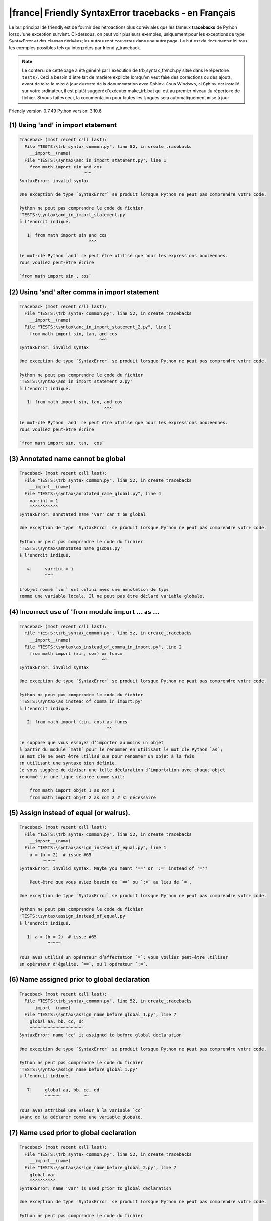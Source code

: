 
|france| Friendly SyntaxError tracebacks - en Français
======================================================

Le but principal de friendly est de fournir des rétroactions plus
conviviales que les fameux **tracebacks** de Python lorsqu'une exception survient.
Ci-dessous, on peut voir plusieurs exemples, uniquement pour les
exceptions de type SyntaxError et des classes dérivées;
les autres sont couvertes dans une autre page.
Le but est de documenter ici tous les exemples possibles
tels qu'interprétés par friendly_traceback.

.. note::

     Le contenu de cette page a été généré par l'exécution de
     trb_syntax_french.py situé dans le répertoire ``tests/``.
     Ceci a besoin d'être fait de manière explicite lorsqu'on veut
     faire des corrections ou des ajouts, avant de faire la mise
     à jour du reste de la documentation avec Sphinx.
     Sous Windows, si Sphinx est installé sur votre ordinateur, il est
     plutôt suggéré d'exécuter make_trb.bat qui est au premier niveau
     du répertoire de fichier. Si vous faites ceci, la documentation pour
     toutes les langues sera automatiquement mise à jour.

Friendly version: 0.7.49
Python version: 3.10.6



(1) Using 'and' in import statement
-----------------------------------

.. code-block:: none


    Traceback (most recent call last):
      File "TESTS:\trb_syntax_common.py", line 52, in create_tracebacks
        __import__(name)
      File "TESTS:\syntax\and_in_import_statement.py", line 1
        from math import sin and cos
                             ^^^
    SyntaxError: invalid syntax
    
    Une exception de type `SyntaxError` se produit lorsque Python ne peut pas comprendre votre code.
    
    Python ne peut pas comprendre le code du fichier
    'TESTS:\syntax\and_in_import_statement.py'
    à l'endroit indiqué.
    
       1| from math import sin and cos
                               ^^^

    Le mot-clé Python `and` ne peut être utilisé que pour les expressions booléennes.
    Vous vouliez peut-être écrire
    
    `from math import sin , cos`
    

(2) Using 'and' after comma in import statement
-----------------------------------------------

.. code-block:: none


    Traceback (most recent call last):
      File "TESTS:\trb_syntax_common.py", line 52, in create_tracebacks
        __import__(name)
      File "TESTS:\syntax\and_in_import_statement_2.py", line 1
        from math import sin, tan, and cos
                                   ^^^
    SyntaxError: invalid syntax
    
    Une exception de type `SyntaxError` se produit lorsque Python ne peut pas comprendre votre code.
    
    Python ne peut pas comprendre le code du fichier
    'TESTS:\syntax\and_in_import_statement_2.py'
    à l'endroit indiqué.
    
       1| from math import sin, tan, and cos
                                     ^^^

    Le mot-clé Python `and` ne peut être utilisé que pour les expressions booléennes.
    Vous vouliez peut-être écrire
    
    `from math import sin, tan,  cos`
    

(3) Annotated name cannot be global
-----------------------------------

.. code-block:: none


    Traceback (most recent call last):
      File "TESTS:\trb_syntax_common.py", line 52, in create_tracebacks
        __import__(name)
      File "TESTS:\syntax\annotated_name_global.py", line 4
        var:int = 1
        ^^^^^^^^^^^
    SyntaxError: annotated name 'var' can't be global
    
    Une exception de type `SyntaxError` se produit lorsque Python ne peut pas comprendre votre code.
    
    Python ne peut pas comprendre le code du fichier
    'TESTS:\syntax\annotated_name_global.py'
    à l'endroit indiqué.
    
       4|     var:int = 1
              ^^^

    L’objet nommé `var` est défini avec une annotation de type
    comme une variable locale. Il ne peut pas être déclaré variable globale.
    

(4) Incorrect use of 'from module import ... as ...
---------------------------------------------------

.. code-block:: none


    Traceback (most recent call last):
      File "TESTS:\trb_syntax_common.py", line 52, in create_tracebacks
        __import__(name)
      File "TESTS:\syntax\as_instead_of_comma_in_import.py", line 2
        from math import (sin, cos) as funcs
                                    ^^
    SyntaxError: invalid syntax
    
    Une exception de type `SyntaxError` se produit lorsque Python ne peut pas comprendre votre code.
    
    Python ne peut pas comprendre le code du fichier
    'TESTS:\syntax\as_instead_of_comma_in_import.py'
    à l'endroit indiqué.
    
       2| from math import (sin, cos) as funcs
                                      ^^

    Je suppose que vous essayez d’importer au moins un objet
    à partir du module `math` pour le renommer en utilisant le mot clé Python `as`;
    ce mot clé ne peut être utilisé que pour renommer un objet à la fois
    en utilisant une syntaxe bien définie.
    Je vous suggère de diviser une telle déclaration d’importation avec chaque objet
    renommé sur une ligne séparée comme suit:
    
        from math import objet_1 as nom_1
        from math import objet_2 as nom_2 # si nécessaire
    

(5) Assign instead of equal (or walrus).
----------------------------------------

.. code-block:: none


    Traceback (most recent call last):
      File "TESTS:\trb_syntax_common.py", line 52, in create_tracebacks
        __import__(name)
      File "TESTS:\syntax\assign_instead_of_equal.py", line 1
        a = (b = 2)  # issue #65
             ^^^^^
    SyntaxError: invalid syntax. Maybe you meant '==' or ':=' instead of '='?
    
        Peut-être que vous aviez besoin de `==` ou `:=` au lieu de `=`.
        
    Une exception de type `SyntaxError` se produit lorsque Python ne peut pas comprendre votre code.
    
    Python ne peut pas comprendre le code du fichier
    'TESTS:\syntax\assign_instead_of_equal.py'
    à l'endroit indiqué.
    
       1| a = (b = 2)  # issue #65
               ^^^^^

    Vous avez utilisé un opérateur d’affectation `=`; vous vouliez peut-être utiliser 
    un opérateur d'égalité, `==`, ou l'opérateur `:=`.
    

(6) Name assigned prior to global declaration
---------------------------------------------

.. code-block:: none


    Traceback (most recent call last):
      File "TESTS:\trb_syntax_common.py", line 52, in create_tracebacks
        __import__(name)
      File "TESTS:\syntax\assign_name_before_global_1.py", line 7
        global aa, bb, cc, dd
        ^^^^^^^^^^^^^^^^^^^^^
    SyntaxError: name 'cc' is assigned to before global declaration
    
    Une exception de type `SyntaxError` se produit lorsque Python ne peut pas comprendre votre code.
    
    Python ne peut pas comprendre le code du fichier
    'TESTS:\syntax\assign_name_before_global_1.py'
    à l'endroit indiqué.
    
       7|     global aa, bb, cc, dd
              ^^^^^^         ^^

    Vous avez attribué une valeur à la variable `cc`
    avant de la déclarer comme une variable globale.
    

(7) Name used prior to global declaration
-----------------------------------------

.. code-block:: none


    Traceback (most recent call last):
      File "TESTS:\trb_syntax_common.py", line 52, in create_tracebacks
        __import__(name)
      File "TESTS:\syntax\assign_name_before_global_2.py", line 7
        global var
        ^^^^^^^^^^
    SyntaxError: name 'var' is used prior to global declaration
    
    Une exception de type `SyntaxError` se produit lorsque Python ne peut pas comprendre votre code.
    
    Python ne peut pas comprendre le code du fichier
    'TESTS:\syntax\assign_name_before_global_2.py'
    à l'endroit indiqué.
    
       7|     global var
              ^^^^^^ ^^^

    Vous avez utilisé la variable `var`
    avant de la déclarer comme une variable globale.
    

(8) Name used prior to nonlocal declaration
-------------------------------------------

.. code-block:: none


    Traceback (most recent call last):
      File "TESTS:\trb_syntax_common.py", line 52, in create_tracebacks
        __import__(name)
      File "TESTS:\syntax\assign_name_before_nonlocal_1.py", line 11
        nonlocal pp, qq
        ^^^^^^^^^^^^^^^
    SyntaxError: name 'qq' is used prior to nonlocal declaration
    
        Avez-vous oublié d’ajouter `nonlocal` en premier ?
        
    Une exception de type `SyntaxError` se produit lorsque Python ne peut pas comprendre votre code.
    
    Python ne peut pas comprendre le code du fichier
    'TESTS:\syntax\assign_name_before_nonlocal_1.py'
    à l'endroit indiqué.
    
       11|         nonlocal pp, qq
                   ^^^^^^^^     ^^

    Vous avez utilisé la variable `qq`
    avant de la déclarer comme variable non locale.
    

(9) Name assigned prior to nonlocal declaration
-----------------------------------------------

.. code-block:: none


    Traceback (most recent call last):
      File "TESTS:\trb_syntax_common.py", line 52, in create_tracebacks
        __import__(name)
      File "TESTS:\syntax\assign_name_before_nonlocal_2.py", line 9
        nonlocal s
        ^^^^^^^^^^
    SyntaxError: name 's' is assigned to before nonlocal declaration
    
        Avez-vous oublié d’ajouter `nonlocal` ?
        
    Une exception de type `SyntaxError` se produit lorsque Python ne peut pas comprendre votre code.
    
    Python ne peut pas comprendre le code du fichier
    'TESTS:\syntax\assign_name_before_nonlocal_2.py'
    à l'endroit indiqué.
    
       9|         nonlocal s
                  ^^^^^^^^ ^

    Vous avez attribué une valeur à la variable `s`
    avant de la déclarer comme variable non locale.
    

(10) Assign to conditional expression
-------------------------------------

.. code-block:: none


    Traceback (most recent call last):
      File "TESTS:\trb_syntax_common.py", line 52, in create_tracebacks
        __import__(name)
      File "TESTS:\syntax\assign_to_conditional.py", line 3
        a if 1 else b = 1
        ^^^^^^^^^^^^^
    SyntaxError: cannot assign to conditional expression
    
        Vous ne pouvez assigner des objets qu’à des identifiants (noms de variables).
        
    Une exception de type `SyntaxError` se produit lorsque Python ne peut pas comprendre votre code.
    
    Python ne peut pas comprendre le code du fichier
    'TESTS:\syntax\assign_to_conditional.py'
    à l'endroit indiqué.
    
       3| a if 1 else b = 1
          ^^^^^^^^^^^^^

    Du côté gauche d'un signe d'égalité, vous avez une
    expression génératrice au lieu du nom d'une variable.
        a if 1 else b = ...
        ^^^^^^^^^^^^^
    Vous ne pouvez assigner des objets qu’à des identifiants (noms de variables).
    

(11) Assignment to keyword (__debug__)
--------------------------------------

.. code-block:: none


    Traceback (most recent call last):
      File "TESTS:\trb_syntax_common.py", line 52, in create_tracebacks
        __import__(name)
      File "TESTS:\syntax\assign_to_debug.py", line 4
        __debug__ = 1
        ^^^^^^^^^
    SyntaxError: cannot assign to __debug__
    
        Vous ne pouvez pas attribuer une valeur à `__debug__`.
        
    Une exception de type `SyntaxError` se produit lorsque Python ne peut pas comprendre votre code.
    
    Python ne peut pas comprendre le code du fichier
    'TESTS:\syntax\assign_to_debug.py'
    à l'endroit indiqué.
    
       4| __debug__ = 1
          ^^^^^^^^^

    `__debug__` est une constante dans python; vous ne pouvez pas lui assigner une valeur différente.
    
    

(12) Assignment to keyword (__debug__)
--------------------------------------

.. code-block:: none


    Traceback (most recent call last):
      File "TESTS:\trb_syntax_common.py", line 52, in create_tracebacks
        __import__(name)
      File "TESTS:\syntax\assign_to_debug2.py", line 4
        a.__debug__ = 1
        ^^^^^^^^^^^
    SyntaxError: cannot assign to __debug__
    
        Vous ne pouvez pas attribuer une valeur à `__debug__`.
        
    Une exception de type `SyntaxError` se produit lorsque Python ne peut pas comprendre votre code.
    
    Python ne peut pas comprendre le code du fichier
    'TESTS:\syntax\assign_to_debug2.py'
    à l'endroit indiqué.
    
       4| a.__debug__ = 1
            ^^^^^^^^^

    `__debug__` est une constante dans python; vous ne pouvez pas lui assigner une valeur différente.
    
    

(13) Assignment to Ellipsis symbol
----------------------------------

.. code-block:: none


    Traceback (most recent call last):
      File "TESTS:\trb_syntax_common.py", line 52, in create_tracebacks
        __import__(name)
      File "TESTS:\syntax\assign_to_ellipsis.py", line 4
        ... = 1
        ^^^
    SyntaxError: cannot assign to ellipsis here. Maybe you meant '==' instead of '='?
    
        Vous ne pouvez pas attribuer une valeur au symbole 'ellipsis' [`...`].
        
    Une exception de type `SyntaxError` se produit lorsque Python ne peut pas comprendre votre code.
    
    Python ne peut pas comprendre le code du fichier
    'TESTS:\syntax\assign_to_ellipsis.py'
    à l'endroit indiqué.
    
       4| ... = 1
          ^^^

    Le symbole `...` est une constante dans python; vous ne pouvez pas lui assigner une valeur différente.
    
    

(14) Cannot assign to f-string
------------------------------

.. code-block:: none


    Traceback (most recent call last):
      File "TESTS:\trb_syntax_common.py", line 52, in create_tracebacks
        __import__(name)
      File "TESTS:\syntax\assign_to_f_string.py", line 6
        f'{x}' = 42
        ^^^^^^
    SyntaxError: cannot assign to f-string expression here. Maybe you meant '==' instead of '='?
    
        Vous ne pouvez assigner des objets qu’à des identifiants (noms de variables).
        
    Une exception de type `SyntaxError` se produit lorsque Python ne peut pas comprendre votre code.
    
    Python ne peut pas comprendre le code du fichier
    'TESTS:\syntax\assign_to_f_string.py'
    à l'endroit indiqué.
    
       6| f'{x}' = 42
          ^^^^^^

    Vous avez écrit une expression qui a la chaine de
    caractères formatés `f'{x}'`
    du côté gauche du signe d'égalité.
    Une telle chaîne ne doit apparaître que du côté droit d'un signe d’égalité.
    Vous ne pouvez assigner des objets qu’à des identifiants (noms de variables).
    

(15) Cannot assign to function call: single = sign
--------------------------------------------------

.. code-block:: none


    Traceback (most recent call last):
      File "TESTS:\trb_syntax_common.py", line 52, in create_tracebacks
        __import__(name)
      File "TESTS:\syntax\assign_to_function_call_1.py", line 6
        len('a') = 3
        ^^^^^^^^
    SyntaxError: cannot assign to function call here. Maybe you meant '==' instead of '='?
    
        Vous ne pouvez assigner des objets qu’à des identifiants (noms de variables).
        
    Une exception de type `SyntaxError` se produit lorsque Python ne peut pas comprendre votre code.
    
    Python ne peut pas comprendre le code du fichier
    'TESTS:\syntax\assign_to_function_call_1.py'
    à l'endroit indiqué.
    
       6| len('a') = 3
          ^^^^^^^^

    Vous avez écrit une expression comme
    
        len('a') = ...
        ^^^^^^^^
    
    où `len('a')`, à la gauche du signe d'égalité est soit l'invocation
    d'une fonction, ou inclus une telle invocation,
    et n'est pas simplement le nom d'une variable.
    Vous ne pouvez assigner des objets qu’à des identifiants (noms de variables).
    

(16) Cannot assign to function call: two = signs
------------------------------------------------

.. code-block:: none


    Traceback (most recent call last):
      File "TESTS:\trb_syntax_common.py", line 52, in create_tracebacks
        __import__(name)
      File "TESTS:\syntax\assign_to_function_call_2.py", line 6
        func(a, b=3) = 4
        ^^^^^^^^^^^^
    SyntaxError: cannot assign to function call here. Maybe you meant '==' instead of '='?
    
        Vous ne pouvez assigner des objets qu’à des identifiants (noms de variables).
        
    Une exception de type `SyntaxError` se produit lorsque Python ne peut pas comprendre votre code.
    
    Python ne peut pas comprendre le code du fichier
    'TESTS:\syntax\assign_to_function_call_2.py'
    à l'endroit indiqué.
    
       6| func(a, b=3) = 4
          ^^^^^^^^^^^^

    Vous avez écrit une expression comme
    
        func(a, b=3) = ...
        ^^^^^^^^^^^^
    
    où `func(a, b=3)`, à la gauche du signe d'égalité est soit l'invocation
    d'une fonction, ou inclus une telle invocation,
    et n'est pas simplement le nom d'une variable.
    Vous ne pouvez assigner des objets qu’à des identifiants (noms de variables).
    

(17) Cannot assign to function call: continues on second line
-------------------------------------------------------------

.. code-block:: none


    Traceback (most recent call last):
      File "TESTS:\trb_syntax_common.py", line 52, in create_tracebacks
        __import__(name)
      File "TESTS:\syntax\assign_to_function_call_3.py", line 6
        a = f(1, 2,  # this is a comment
            ^^^^^^^^^^^^^^^^^^^^^^^^^^^^-->
    SyntaxError: cannot assign to function call
    
        Vous ne pouvez assigner des objets qu’à des identifiants (noms de variables).
        
    Une exception de type `SyntaxError` se produit lorsque Python ne peut pas comprendre votre code.
    
    Python ne peut pas comprendre le code du fichier
    'TESTS:\syntax\assign_to_function_call_3.py'
    à l'endroit indiqué.
    
    -->6| a = f(1, 2,  # this is a comment
              ^^^^^^^-->
       7|       3, 4) = 5

    Vous avez écrit une expression comme
    
        f(1, 2,...) = ...
        ^^^^^^^-->
    
    où `f(1, 2,...)`, à la gauche du signe d'égalité est soit l'invocation
    d'une fonction, ou inclus une telle invocation,
    et n'est pas simplement le nom d'une variable.
    Vous ne pouvez assigner des objets qu’à des identifiants (noms de variables).
    

(18) Assign to generator expression
-----------------------------------

.. code-block:: none


    Traceback (most recent call last):
      File "TESTS:\trb_syntax_common.py", line 52, in create_tracebacks
        __import__(name)
      File "TESTS:\syntax\assign_to_generator.py", line 3
        (x for x in x) = 1
        ^^^^^^^^^^^^^^
    SyntaxError: cannot assign to generator expression
    
        Vous ne pouvez assigner des objets qu’à des identifiants (noms de variables).
        
    Une exception de type `SyntaxError` se produit lorsque Python ne peut pas comprendre votre code.
    
    Python ne peut pas comprendre le code du fichier
    'TESTS:\syntax\assign_to_generator.py'
    à l'endroit indiqué.
    
       3| (x for x in x) = 1
          ^^^^^^^^^^^^^^

    Du côté gauche d'un signe d'égalité, vous avez une
    expression génératrice au lieu du nom d'une variable.
    Vous ne pouvez assigner des objets qu’à des identifiants (noms de variables).
    

(19) Cannot assign to literal - 4
---------------------------------

.. code-block:: none


    Traceback (most recent call last):
      File "TESTS:\trb_syntax_common.py", line 52, in create_tracebacks
        __import__(name)
      File "TESTS:\syntax\assign_to_literal_dict.py", line 7
        {1 : 2, 2 : 4} = 5
        ^^^^^^^^^^^^^^
    SyntaxError: cannot assign to dict literal here. Maybe you meant '==' instead of '='?
    
        Vous ne pouvez assigner des objets qu’à des identifiants (noms de variables).
        
    Une exception de type `SyntaxError` se produit lorsque Python ne peut pas comprendre votre code.
    
    Python ne peut pas comprendre le code du fichier
    'TESTS:\syntax\assign_to_literal_dict.py'
    à l'endroit indiqué.
    
       7| {1 : 2, 2 : 4} = 5
          ^^^^^^^^^^^^^^

    Vous avez écrit une expression comme
    
        {1 : 2, 2 : 4} = 5
    où `{1 : 2, 2 : 4}`, du côté gauche du signe d'égalité
    est ou inclut un objet de type `dict`
    et n'est pas simplement le nom d'une variable.
    
    Vous ne pouvez assigner des objets qu’à des identifiants (noms de variables).
    

(20) Cannot assign to literal int
---------------------------------

.. code-block:: none


    Traceback (most recent call last):
      File "TESTS:\trb_syntax_common.py", line 52, in create_tracebacks
        __import__(name)
      File "TESTS:\syntax\assign_to_literal_int.py", line 3
        1 = a
        ^
    SyntaxError: cannot assign to literal here. Maybe you meant '==' instead of '='?
    
        Peut-être que vous vouliez plutôt écrire : `a = 1`
    Une exception de type `SyntaxError` se produit lorsque Python ne peut pas comprendre votre code.
    
    Python ne peut pas comprendre le code du fichier
    'TESTS:\syntax\assign_to_literal_int.py'
    à l'endroit indiqué.
    
       3| 1 = a
          ^

    Vous avez écrit une expression comme
    
        1 = a
    où `1`, du côté gauche du signe d'égalité
    est ou inclut un objet de type `int`
    et n'est pas simplement le nom d'une variable.
    Peut-être que vous vouliez plutôt écrire :
    
        a = 1
    
    

(21) Cannot assign to literal int - 2
-------------------------------------

.. code-block:: none


    Traceback (most recent call last):
      File "TESTS:\trb_syntax_common.py", line 52, in create_tracebacks
        __import__(name)
      File "TESTS:\syntax\assign_to_literal_int_2.py", line 3
        1 = 2
        ^
    SyntaxError: cannot assign to literal here. Maybe you meant '==' instead of '='?
    
        Vous ne pouvez assigner des objets qu’à des identifiants (noms de variables).
        
    Une exception de type `SyntaxError` se produit lorsque Python ne peut pas comprendre votre code.
    
    Python ne peut pas comprendre le code du fichier
    'TESTS:\syntax\assign_to_literal_int_2.py'
    à l'endroit indiqué.
    
       3| 1 = 2
          ^

    Vous avez écrit une expression comme
    
        1 = 2
    où `1`, du côté gauche du signe d'égalité
    est ou inclut un objet de type `int`
    et n'est pas simplement le nom d'une variable.
    
    Vous ne pouvez assigner des objets qu’à des identifiants (noms de variables).
    

(22) Cannot assign to literal - 5
---------------------------------

.. code-block:: none


    Traceback (most recent call last):
      File "TESTS:\trb_syntax_common.py", line 52, in create_tracebacks
        __import__(name)
      File "TESTS:\syntax\assign_to_literal_int_3.py", line 4
        1 = a = b
        ^
    SyntaxError: cannot assign to literal
    
        Vous ne pouvez assigner des objets qu’à des identifiants (noms de variables).
        
    Une exception de type `SyntaxError` se produit lorsque Python ne peut pas comprendre votre code.
    
    Python ne peut pas comprendre le code du fichier
    'TESTS:\syntax\assign_to_literal_int_3.py'
    à l'endroit indiqué.
    
       4| 1 = a = b
          ^

    Vous avez écrit une expression comme
    
        1 = nom_de_variable
    où `1`, du côté gauche du signe d'égalité
    est ou inclut un objet de type `int`
    et n'est pas simplement le nom d'une variable.
    
    Vous ne pouvez assigner des objets qu’à des identifiants (noms de variables).
    

(23) Cannot assign to literal - 3
---------------------------------

.. code-block:: none


    Traceback (most recent call last):
      File "TESTS:\trb_syntax_common.py", line 52, in create_tracebacks
        __import__(name)
      File "TESTS:\syntax\assign_to_literal_set.py", line 7
        {1, 2, 3} = 4
        ^^^^^^^^^
    SyntaxError: cannot assign to set display here. Maybe you meant '==' instead of '='?
    
        Vous ne pouvez assigner des objets qu’à des identifiants (noms de variables).
        
    Une exception de type `SyntaxError` se produit lorsque Python ne peut pas comprendre votre code.
    
    Python ne peut pas comprendre le code du fichier
    'TESTS:\syntax\assign_to_literal_set.py'
    à l'endroit indiqué.
    
       7| {1, 2, 3} = 4
          ^^^^^^^^^

    Vous avez écrit une expression comme
    
        {1, 2, 3} = 4
    où `{1, 2, 3}`, du côté gauche du signe d'égalité
    est ou inclut un objet de type `set`
    et n'est pas simplement le nom d'une variable.
    
    Vous ne pouvez assigner des objets qu’à des identifiants (noms de variables).
    

(24) Assign to keyword def
--------------------------

.. code-block:: none


    Traceback (most recent call last):
      File "TESTS:\trb_syntax_common.py", line 52, in create_tracebacks
        __import__(name)
      File "TESTS:\syntax\assign_to_keyword_def.py", line 3
        def = 2
            ^
    SyntaxError: invalid syntax
    
        Les mots clés Python ne peuvent pas être utilisés comme identifiants (noms de variables).
        
    Une exception de type `SyntaxError` se produit lorsque Python ne peut pas comprendre votre code.
    
    Python ne peut pas comprendre le code du fichier
    'TESTS:\syntax\assign_to_keyword_def.py'
    à l'endroit indiqué.
    
       3| def = 2
          ^^^

    Vous essayiez d’assigner une valeur au mot clé Python `def`.
    Ceci n’est pas permis.
    
    

(25) Assign to keyword else
---------------------------

.. code-block:: none


    Traceback (most recent call last):
      File "TESTS:\trb_syntax_common.py", line 52, in create_tracebacks
        __import__(name)
      File "TESTS:\syntax\assign_to_keyword_else.py", line 3
        else = 1
        ^^^^
    SyntaxError: invalid syntax
    
        Les mots clés Python ne peuvent pas être utilisés comme identifiants (noms de variables).
        
    Une exception de type `SyntaxError` se produit lorsque Python ne peut pas comprendre votre code.
    
    Python ne peut pas comprendre le code du fichier
    'TESTS:\syntax\assign_to_keyword_else.py'
    à l'endroit indiqué.
    
       3| else = 1
          ^^^^

    Vous essayiez d’assigner une valeur au mot clé Python `else`.
    Ceci n’est pas permis.
    
    

(26) Assignment to keyword (None)
---------------------------------

.. code-block:: none


    Traceback (most recent call last):
      File "TESTS:\trb_syntax_common.py", line 52, in create_tracebacks
        __import__(name)
      File "TESTS:\syntax\assign_to_keyword_none.py", line 4
        None = 1
        ^^^^
    SyntaxError: cannot assign to None
    
        Vous ne pouvez pas attribuer une valeur à `None`.
        
    Une exception de type `SyntaxError` se produit lorsque Python ne peut pas comprendre votre code.
    
    Python ne peut pas comprendre le code du fichier
    'TESTS:\syntax\assign_to_keyword_none.py'
    à l'endroit indiqué.
    
       4| None = 1
          ^^^^

    `None` est une constante dans python; vous ne pouvez pas lui assigner une valeur différente.
    
    

(27) Assign to math operation
-----------------------------

.. code-block:: none


    Traceback (most recent call last):
      File "TESTS:\trb_syntax_common.py", line 52, in create_tracebacks
        __import__(name)
      File "TESTS:\syntax\assign_to_operation.py", line 4
        a + 1 = 2
        ^^^^^
    SyntaxError: cannot assign to expression here. Maybe you meant '==' instead of '='?
    
        Peut-être que vous aviez besoin de `==` au lieu de `=`.
        
    Une exception de type `SyntaxError` se produit lorsque Python ne peut pas comprendre votre code.
    
    Python ne peut pas comprendre le code du fichier
    'TESTS:\syntax\assign_to_operation.py'
    à l'endroit indiqué.
    
       4| a + 1 = 2
          ^^^^^

    Vous avez écrit une expression qui inclut des opérations mathématiques
    du côté gauche du signe d'égalité; ceci devrait être
    utilisé uniquement pour attribuer une valeur à une variable.
    

(28) Assign to yield expression
-------------------------------

.. code-block:: none


    Traceback (most recent call last):
      File "TESTS:\trb_syntax_common.py", line 52, in create_tracebacks
        __import__(name)
      File "TESTS:\syntax\assign_to_yield_expression.py", line 1
        (yield i) = 3
         ^^^^^^^
    SyntaxError: cannot assign to yield expression here. Maybe you meant '==' instead of '='?
    
        Vous ne pouvez assigner des objets qu’à des identifiants (noms de variables).
        
    Une exception de type `SyntaxError` se produit lorsque Python ne peut pas comprendre votre code.
    
    Python ne peut pas comprendre le code du fichier
    'TESTS:\syntax\assign_to_yield_expression.py'
    à l'endroit indiqué.
    
       1| (yield i) = 3
           ^^^^^

    Vous avez écrit une expression qui inclut le mot-clé `yield`
    du côté gauche du signe égal.
    Vous ne pouvez pas attribuer une valeur à une telle expression.
    Notez que, comme le mot-clé `return`,
    `yield` ne peut être utilisé qu'à l'intérieur d'une fonction.
    

(29) Augmented assignment inside comprehension
----------------------------------------------

.. code-block:: none


    Traceback (most recent call last):
      File "TESTS:\trb_syntax_common.py", line 52, in create_tracebacks
        __import__(name)
      File "TESTS:\syntax\assignment_expression_cannot_rebind.py", line 1
        a = [(i := 1) for i in [1]]
              ^
    SyntaxError: assignment expression cannot rebind comprehension iteration variable 'i'
    
    Une exception de type `SyntaxError` se produit lorsque Python ne peut pas comprendre votre code.
    
    Python ne peut pas comprendre le code du fichier
    'TESTS:\syntax\assignment_expression_cannot_rebind.py'
    à l'endroit indiqué.
    
       1| a = [(i := 1) for i in [1]]
                ^

    Vous utilisez l'opérateur d'affectation augmenté `:=` à l'intérieur d'une
    compréhension pour assigner une valeur à la variable d'itération `i`.
    Cette variable est censée être utilisée uniquement à l'intérieur de la compréhension.
    L'opérateur d'affectation augmenté est normalement utilisé pour affecter une valeur
    à une variable afin que cette dernière puisse être réutilisée ailleurs.
    Ceci n'est pas possible pour la variable `i`.
    

(30) Augmented assignment inside comprehension - inner loop
-----------------------------------------------------------

.. code-block:: none


    Traceback (most recent call last):
      File "TESTS:\trb_syntax_common.py", line 52, in create_tracebacks
        __import__(name)
      File "TESTS:\syntax\assignment_expression_cannot_rebind_2.py", line 1
        [i for i in range(5) if (j := 0) for k[j + 1] in range(5)]
                                               ^
    SyntaxError: comprehension inner loop cannot rebind assignment expression target 'j'
    
    Une exception de type `SyntaxError` se produit lorsque Python ne peut pas comprendre votre code.
    
    Python ne peut pas comprendre le code du fichier
    'TESTS:\syntax\assignment_expression_cannot_rebind_2.py'
    à l'endroit indiqué.
    
       1| [i for i in range(5) if (j := 0) for k[j + 1] in range(5)]
                                                 ^

    Vous utilisez l'opérateur d'affectation augmenté `:=` à l'intérieur d'une
    compréhension pour assigner une valeur à la variable d'itération `j`.
    Cette variable est censée être utilisée uniquement à l'intérieur de la compréhension.
    L'opérateur d'affectation augmenté est normalement utilisé pour affecter une valeur
    à une variable afin que cette dernière puisse être réutilisée ailleurs.
    Ceci n'est pas possible pour la variable `j`.
    

(31) def: missing parentheses
-----------------------------

.. code-block:: none


    Traceback (most recent call last):
      File "TESTS:\trb_syntax_common.py", line 52, in create_tracebacks
        __import__(name)
      File "TESTS:\syntax\async_def_missing_parens.py", line 1
        async def name:
                      ^
    SyntaxError: invalid syntax
    
        Avez-vous oublié d’ajouter des parenthèses ?
        
    Une exception de type `SyntaxError` se produit lorsque Python ne peut pas comprendre votre code.
    
    Python ne peut pas comprendre le code du fichier
    'TESTS:\syntax\async_def_missing_parens.py'
    à l'endroit indiqué.
    
       1| async def name:
                        ^

    Vous avez peut-être oublié d’inclure des parenthèses.
    Vous avez peut-être voulu écrire 
    
        async def name():
    

(32) Augmented assignment to literal
------------------------------------

.. code-block:: none


    Traceback (most recent call last):
      File "TESTS:\trb_syntax_common.py", line 52, in create_tracebacks
        __import__(name)
      File "TESTS:\syntax\augmented_assignment_to_literal.py", line 1
        if "word" := True:
           ^^^^^^
    SyntaxError: cannot use assignment expressions with literal
    
        Vous ne pouvez assigner des objets qu’à des identifiants (noms de variables).
        
    Une exception de type `SyntaxError` se produit lorsque Python ne peut pas comprendre votre code.
    
    Python ne peut pas comprendre le code du fichier
    'TESTS:\syntax\augmented_assignment_to_literal.py'
    à l'endroit indiqué.
    
       1| if "word" := True:
             ^^^^^^

    Vous ne pouvez pas utiliser l’opérateur d’affectation augmentée `:=`,
    parfois appelé l’opérateur morse, avec des littéraux comme `"word"`.
    Vous ne pouvez attribuer des objets qu’à des identifiants (noms de variables).
    

(33) Walrus/Named assignment depending on Python version
--------------------------------------------------------

.. code-block:: none


    Traceback (most recent call last):
      File "TESTS:\trb_syntax_common.py", line 52, in create_tracebacks
        __import__(name)
      File "TESTS:\syntax\augmented_assigment_with_true.py", line 4
        (True := 1)
         ^^^^
    SyntaxError: cannot use assignment expressions with True
    
        Vous ne pouvez pas attribuer une valeur à `True`.
        
    Une exception de type `SyntaxError` se produit lorsque Python ne peut pas comprendre votre code.
    
    Python ne peut pas comprendre le code du fichier
    'TESTS:\syntax\augmented_assigment_with_true.py'
    à l'endroit indiqué.
    
       4| (True := 1)
           ^^^^

    `True` est une constante dans python; vous ne pouvez pas lui assigner une valeur différente.
    
    

(34) Backslash instead of slash
-------------------------------

.. code-block:: none


    Traceback (most recent call last):
      File "TESTS:\trb_syntax_common.py", line 52, in create_tracebacks
        __import__(name)
      File "TESTS:\syntax\backslash_instead_of_slash.py", line 1
        a = 3 \ 4.0
               ^
    SyntaxError: unexpected character after line continuation character
    
        Voulez-vous diviser par 4.0 ?
        
    Une exception de type `SyntaxError` se produit lorsque Python ne peut pas comprendre votre code.
    
    Python ne peut pas comprendre le code du fichier
    'TESTS:\syntax\backslash_instead_of_slash.py'
    à l'endroit indiqué.
    
       1| a = 3 \ 4.0
                  ^^^

    Vous utilisez le caractère de continuation `\` en dehors d'une chaîne de caractères,
    et il est suivi par au moins un autre caractère.
    Je suppose que vous vouliez diviser par le nombre 4.0
    et avez écrit \ au lieu de /.

(35) Brackets instead of parentheses
------------------------------------

.. code-block:: none


    Traceback (most recent call last):
      File "TESTS:\trb_syntax_common.py", line 52, in create_tracebacks
        __import__(name)
      File "TESTS:\syntax\bracket_instead_of_paren.py", line 1
        print(sum[i for i in [1, 2, 3] if i%2==0])
              ^^^^^^^^^^^^^^^^^^^^^^^^^^^^^^^^^^^
    SyntaxError: invalid syntax. Perhaps you forgot a comma?
    
        Avez-vous oublié quelque chose entre `sum` et `[` ?
        
    Une exception de type `SyntaxError` se produit lorsque Python ne peut pas comprendre votre code.
    
    Python ne peut pas comprendre le code du fichier
    'TESTS:\syntax\bracket_instead_of_paren.py'
    à l'endroit indiqué.
    
       1| print(sum[i for i in [1, 2, 3] if i%2==0])
                ^^^^

    Python indique que l’erreur est causée par `[` écrit tout juste après `sum`.
    Il est possible que vous ayez oublié une virgule entre les éléments d'un tuple,
    ou entre les arguments d'une fonction,
    à la position indiquée par ^.
    Peut-être que vous vouliez insérer un opérateur comme `+, -, *`
    entre `sum` et `[`.
    Les lignes de code suivantes ne causeraient pas des `SyntaxError :
    
        print(sum, [i for i in [1, 2, 3] if i%2==0])
        print(sum + [i for i in [1, 2, 3] if i%2==0])
        print(sum - [i for i in [1, 2, 3] if i%2==0])
        print(sum * [i for i in [1, 2, 3] if i%2==0])
    Remarque : ce ne sont là que quelques-uns des choix possibles et
    certains d’entre eux pourraient soulever d’autres types d’exceptions.
    
    Il existe une autre possibilité.
    Vous avez utilisé des crochets, `[...]` au lieu de parenthèses.
    Écrivez plutôt ce qui suit :
    
        print(sum(i for i in [1, 2, 3] if i%2==0))

(36) break outside loop
-----------------------

.. code-block:: none


    Traceback (most recent call last):
      File "TESTS:\trb_syntax_common.py", line 52, in create_tracebacks
        __import__(name)
      File "TESTS:\syntax\break_outside_loop.py", line 4
        break
        ^^^^^
    SyntaxError: 'break' outside loop
    
    Une exception de type `SyntaxError` se produit lorsque Python ne peut pas comprendre votre code.
    
    Python ne peut pas comprendre le code du fichier
    'TESTS:\syntax\break_outside_loop.py'
    à l'endroit indiqué.
    
       4|     break
              ^^^^^

    Le mot-clé Python `break` ne peut être utilisé qu'à l'intérieur d'une boucle `for` ou à l'intérieur d'une boucle `while`.
    

(37) Cannot assign to attribute here.
-------------------------------------

.. code-block:: none


    Traceback (most recent call last):
      File "TESTS:\trb_syntax_common.py", line 52, in create_tracebacks
        __import__(name)
      File "TESTS:\syntax\cannot_assign_to_attribute_here.py", line 1
        if x.a = 1:
           ^^^
    SyntaxError: cannot assign to attribute here. Maybe you meant '==' instead of '='?
    
        Peut-être que vous aviez besoin de `==` au lieu de `=`.
        
    Une exception de type `SyntaxError` se produit lorsque Python ne peut pas comprendre votre code.
    
    Python ne peut pas comprendre le code du fichier
    'TESTS:\syntax\cannot_assign_to_attribute_here.py'
    à l'endroit indiqué.
    
       1| if x.a = 1:
             ^^^

    Vous avez utilisé un opérateur d’affectation `=` au lieu d’un opérateur d'égalité `==` 
    L'énoncé suivant ne contient pas d'erreur de syntaxe :
    
        if x.a == 1:
    

(38) Cannot guess the cause
---------------------------

.. code-block:: none


    Traceback (most recent call last):
      File "TESTS:\trb_syntax_common.py", line 52, in create_tracebacks
        __import__(name)
      File "TESTS:\syntax\cannot_guess_the_cause.py", line 1
        SyntaxErrors can be annoying!
                     ^^^
    SyntaxError: invalid syntax
    
        Friendly-traceback ne connaît pas la cause de cette erreur.
        
    Une exception de type `SyntaxError` se produit lorsque Python ne peut pas comprendre votre code.
    
    Python ne peut pas comprendre le code du fichier
    'TESTS:\syntax\cannot_guess_the_cause.py'
    à l'endroit indiqué.
    
       1| SyntaxErrors can be annoying!
                       ^^^

    Présentement, je ne peux pas deviner la cause probable de cette erreur.
    Essayez d’examiner attentivement la ligne indiquée ainsi que celle
    immédiatement au dessus pour voir si vous pouvez identifier
    un mot mal orthographié, ou des symboles manquants, comme (,), [,],:, etc.
    
    Si votre code n'utilise pas d'annotations de type,
    et que vous pensez que friendly devrait
    pouvoir l'analyser correctement, SVP rapporter ce cas au site suivant:
    https://github.com/friendly-traceback/friendly-traceback/issues
    
    

(39) Cannot use star operator
-----------------------------

.. code-block:: none


    Traceback (most recent call last):
      File "TESTS:\trb_syntax_common.py", line 52, in create_tracebacks
        __import__(name)
      File "TESTS:\syntax\cannot_use_star.py", line 3
        *a
        ^^
    SyntaxError: can't use starred expression here
    
    Une exception de type `SyntaxError` se produit lorsque Python ne peut pas comprendre votre code.
    
    Python ne peut pas comprendre le code du fichier
    'TESTS:\syntax\cannot_use_star.py'
    à l'endroit indiqué.
    
       3| *a
          ^^

    L’opérateur astérisque `*` est interprété comme signifiant que
    le déballage itérable doit être utilisé pour attribuer un nom
    à chaque élément d’un itérable, ce qui n’a pas de sens ici.
    

(40) Cannot use double star operator
------------------------------------

.. code-block:: none


    Traceback (most recent call last):
      File "TESTS:\trb_syntax_common.py", line 52, in create_tracebacks
        __import__(name)
      File "TESTS:\syntax\cannot_use_double_star.py", line 4
        (**k)
         ^^
    SyntaxError: f-string: cannot use double starred expression here
    
    Une exception de type `SyntaxError` se produit lorsque Python ne peut pas comprendre votre code.
    
    Python ne peut pas comprendre le code du fichier
    'TESTS:\syntax\cannot_use_double_star.py'
    à l'endroit indiqué.
    
       4|     print(f"{**k}")
                            ^

    L’opérateur double astérisque, `**` est probablement interprété comme signifiant
    qu'un déballage de `dict` doit être utilisé ce qui n'est soit par permis
    ou n’a pas de sens ici.
    

(41) Missing class name
-----------------------

.. code-block:: none


    Traceback (most recent call last):
      File "TESTS:\trb_syntax_common.py", line 52, in create_tracebacks
        __import__(name)
      File "TESTS:\syntax\class_missing_name.py", line 1
        class:
             ^
    SyntaxError: invalid syntax
    
        Une classe a besoin d’un nom.
        
    Une exception de type `SyntaxError` se produit lorsque Python ne peut pas comprendre votre code.
    
    Python ne peut pas comprendre le code du fichier
    'TESTS:\syntax\class_missing_name.py'
    à l'endroit indiqué.
    
       1| class:
               ^

    Un énoncé `class` doit inclure un nom :
    
        class NomQuelconque:
            ...
    
    

(42) Missing () for tuples in comprehension
-------------------------------------------

.. code-block:: none


    Traceback (most recent call last):
      File "TESTS:\trb_syntax_common.py", line 52, in create_tracebacks
        __import__(name)
      File "TESTS:\syntax\comprehension_missing_tuple_paren.py", line 1
        x = [i, i**2 for i in range(10)]
             ^^^^^^^
    SyntaxError: did you forget parentheses around the comprehension target?
    
        Avez-vous oublié d’ajouter des parenthèses ?
        
    Une exception de type `SyntaxError` se produit lorsque Python ne peut pas comprendre votre code.
    
    Python ne peut pas comprendre le code du fichier
    'TESTS:\syntax\comprehension_missing_tuple_paren.py'
    à l'endroit indiqué.
    
       1| x = [i, i**2 for i in range(10)]
               ^^^^^^^

    Je suppose que vous écriviez une compréhension ou une expression génératrice
    et vous avez oublié d’inclure des parenthèses autour des tuples.
    Voici un exemple: au lieu d’écrire
    
        [i, i**2 for i in range(10)]
    
    vous auriez besoin d’écrire
    
        [(i, i**2) for i in range(10)]
    
    

(43) Comprehension with condition (no else)
-------------------------------------------

.. code-block:: none


    Traceback (most recent call last):
      File "TESTS:\trb_syntax_common.py", line 52, in create_tracebacks
        __import__(name)
      File "TESTS:\syntax\comprehension_with_condition_no_else.py", line 1
        a = [f(x) if condition for x in sequence]
             ^^^^^^^^^^^^^^^^^
    SyntaxError: expected 'else' after 'if' expression
    
        Avez-vous oublié d’ajouter `else.` ?
        
    Une exception de type `SyntaxError` se produit lorsque Python ne peut pas comprendre votre code.
    
    Python ne peut pas comprendre le code du fichier
    'TESTS:\syntax\comprehension_with_condition_no_else.py'
    à l'endroit indiqué.
    
       1| a = [f(x) if condition for x in sequence]
               ^^^^^^^^^^^^^^^^^

    Une clause `else valeur_quelconque` était attendue après l'expression `if`.
    

(44) Comprehension with condition (with else)
---------------------------------------------

.. code-block:: none


    Traceback (most recent call last):
      File "TESTS:\trb_syntax_common.py", line 52, in create_tracebacks
        __import__(name)
      File "TESTS:\syntax\comprehension_with_condition_with_else.py", line 1
        a = [f(x) for x in sequence if condition else other]
                                                 ^^^^
    SyntaxError: invalid syntax
    
    Une exception de type `SyntaxError` se produit lorsque Python ne peut pas comprendre votre code.
    
    Python ne peut pas comprendre le code du fichier
    'TESTS:\syntax\comprehension_with_condition_with_else.py'
    à l'endroit indiqué.
    
       1| a = [f(x) for x in sequence if condition else other]
                                                   ^^^^

    Je suppose que vous écriviez une compréhension ou une expression génératrice
    et avez utiliser le mauvais ordre pour une condition.
    L'ordre correct dépend de la présence ou non d'une clause `else`.
    Par exemple, le bon ordre pour une compréhension de liste avec
    une condition est
    
        [f(x) if condition else autre for x in séquence]  # 'if' avant 'for'
    
    ou, s'il n'y a pas de `else`
    
        [f(x) pour x in séquence si condition]  # 'if' après 'for'
    
    

(45) continue outside loop
--------------------------

.. code-block:: none


    Traceback (most recent call last):
      File "TESTS:\trb_syntax_common.py", line 52, in create_tracebacks
        __import__(name)
      File "TESTS:\syntax\continue_outside_loop.py", line 4
        continue
        ^^^^^^^^
    SyntaxError: 'continue' not properly in loop
    
    Une exception de type `SyntaxError` se produit lorsque Python ne peut pas comprendre votre code.
    
    Python ne peut pas comprendre le code du fichier
    'TESTS:\syntax\continue_outside_loop.py'
    à l'endroit indiqué.
    
       4|     continue
              ^^^^^^^^

    Le mot-clé Python `continue` ne peut être utilisé qu'à l'intérieur d'une boucle `for` ou à l'intérieur d'une boucle `while`.
    

(46) Copy/paste from interpreter
--------------------------------

.. code-block:: none


    Traceback (most recent call last):
      File "TESTS:\trb_syntax_common.py", line 52, in create_tracebacks
        __import__(name)
      File "TESTS:\syntax\copy_pasted_code.py", line 2
        >>> print("Hello World!")
        ^^
    SyntaxError: invalid syntax
    
        Avez-vous utilisé le copier-coller ?
        
    Une exception de type `SyntaxError` se produit lorsque Python ne peut pas comprendre votre code.
    
    Python ne peut pas comprendre le code du fichier
    'TESTS:\syntax\copy_pasted_code.py'
    à l'endroit indiqué.
    
       2| >>> print("Hello World!")
          ^^^

    On dirait que vous avez copié-collé le code d’un interprète interactif.
    L’invite Python, `>>>`, ne doit pas être incluse dans votre code.
    

(47) Copy/paste from interpreter - 2
------------------------------------

.. code-block:: none


    Traceback (most recent call last):
      File "TESTS:\trb_syntax_common.py", line 52, in create_tracebacks
        __import__(name)
      File "TESTS:\syntax\copy_pasted_code_2.py", line 2
        ... print("Hello World!")
            ^^^^^
    SyntaxError: invalid syntax
    
        Avez-vous utilisé le copier-coller ?
        
    Une exception de type `SyntaxError` se produit lorsque Python ne peut pas comprendre votre code.
    
    Python ne peut pas comprendre le code du fichier
    'TESTS:\syntax\copy_pasted_code_2.py'
    à l'endroit indiqué.
    
       2| ... print("Hello World!")
          ^^^

    On dirait que vous avez copié-collé le code d’un interprète interactif.
    L’invite Python, `...`, ne doit pas être incluse dans votre code.
    

(48) def: positional arg after kwargs
-------------------------------------

.. code-block:: none


    Traceback (most recent call last):
      File "TESTS:\trb_syntax_common.py", line 52, in create_tracebacks
        __import__(name)
      File "TESTS:\syntax\def_arg_after_kwarg.py", line 1
        def test(a, **kwargs, b):
                              ^
    SyntaxError: invalid syntax
    
        Les arguments positionnels doivent être avant les arguments nommés.
        
    Une exception de type `SyntaxError` se produit lorsque Python ne peut pas comprendre votre code.
    
    Python ne peut pas comprendre le code du fichier
    'TESTS:\syntax\def_arg_after_kwarg.py'
    à l'endroit indiqué.
    
       1| def test(a, **kwargs, b):
                                ^

    Les arguments positionnels doivent être avant les arguments nommés.
    `b` est un argument positionnel qui apparaît après un ou plusieurs
    arguments nommés dans votre définition de fonction.
    

(49) def: named arguments must follow bare *
--------------------------------------------

.. code-block:: none


    Traceback (most recent call last):
      File "TESTS:\trb_syntax_common.py", line 52, in create_tracebacks
        __import__(name)
      File "TESTS:\syntax\def_bare_star_arg.py", line 4
        def f(*):
              ^
    SyntaxError: named arguments must follow bare *
    
        Avez-vous oublié d’ajouter quelque chose après `*` ?
        
    Une exception de type `SyntaxError` se produit lorsque Python ne peut pas comprendre votre code.
    
    Python ne peut pas comprendre le code du fichier
    'TESTS:\syntax\def_bare_star_arg.py'
    à l'endroit indiqué.
    
       4| def f(*):
                ^

    En supposant que vous définissiez une fonction, vous avez besoin
    de remplacer `*` soit par `*arguments` ou
    par `*, argument=valeur`.
    

(50) def: misused as code block
-------------------------------

.. code-block:: none


    Traceback (most recent call last):
      File "TESTS:\trb_syntax_common.py", line 52, in create_tracebacks
        __import__(name)
      File "TESTS:\syntax\def_code_block.py", line 3
        def :
            ^
    SyntaxError: invalid syntax
    
        Une fonction a besoin d’un nom.
        
    Une exception de type `SyntaxError` se produit lorsque Python ne peut pas comprendre votre code.
    
    Python ne peut pas comprendre le code du fichier
    'TESTS:\syntax\def_code_block.py'
    à l'endroit indiqué.
    
       3| def :
              ^

    Vous vouliez définir une fonction, mais vous avez fait des erreurs de syntaxe.
    La syntaxe correct est :
    
        def nom ( ... ):
    

(51) def: misused as code block - 2
-----------------------------------

.. code-block:: none


    Traceback (most recent call last):
      File "TESTS:\trb_syntax_common.py", line 52, in create_tracebacks
        __import__(name)
      File "TESTS:\syntax\def_code_block_2.py", line 2
        def :
            ^
    SyntaxError: invalid syntax
    
        Les fonctions et les méthodes ont besoin d’un nom.
        
    Une exception de type `SyntaxError` se produit lorsque Python ne peut pas comprendre votre code.
    
    Python ne peut pas comprendre le code du fichier
    'TESTS:\syntax\def_code_block_2.py'
    à l'endroit indiqué.
    
       2|     def :
                  ^

    Vous vouliez définir une fonction ou une méthode, mais vous avez fait des erreurs de syntaxe.
    La syntaxe correct est :
    
        def nom ( ... ):
    

(52) Dotted name as function argument
-------------------------------------

.. code-block:: none


    Traceback (most recent call last):
      File "TESTS:\trb_syntax_common.py", line 52, in create_tracebacks
        __import__(name)
      File "TESTS:\syntax\def_dotted_argument.py", line 3
        def test(x.y):
                  ^
    SyntaxError: invalid syntax
    
        Avez-vous oublié une virgule ?
        
    Une exception de type `SyntaxError` se produit lorsque Python ne peut pas comprendre votre code.
    
    Python ne peut pas comprendre le code du fichier
    'TESTS:\syntax\def_dotted_argument.py'
    à l'endroit indiqué.
    
       3| def test(x.y):
                    ^

    Vous avez tenté d'utiliser un objet avec un attribut comme argument de fonction.
    Vous vouliez peut-être écrire une virgule.
    

(53) Dotted name as function argument
-------------------------------------

.. code-block:: none


    Traceback (most recent call last):
      File "TESTS:\trb_syntax_common.py", line 52, in create_tracebacks
        __import__(name)
      File "TESTS:\syntax\def_dotted_argument_2.py", line 2
        def test(x., y):
                  ^
    SyntaxError: invalid syntax
    
        Vous avez tenté d'utiliser un objet avec un attribut comme argument de fonction.
        
    Une exception de type `SyntaxError` se produit lorsque Python ne peut pas comprendre votre code.
    
    Python ne peut pas comprendre le code du fichier
    'TESTS:\syntax\def_dotted_argument_2.py'
    à l'endroit indiqué.
    
       2| def test(x., y):
                    ^

    Vous avez tenté d'utiliser un objet avec un attribut comme argument de fonction.
    

(54) Dotted function name
-------------------------

.. code-block:: none


    Traceback (most recent call last):
      File "TESTS:\trb_syntax_common.py", line 52, in create_tracebacks
        __import__(name)
      File "TESTS:\syntax\def_dotted_function_name.py", line 3
        def test.x():
                ^
    SyntaxError: invalid syntax
    
        Vous avez tenté d'utiliser un objet avec un attribut comme nom de fonction.
        
    Une exception de type `SyntaxError` se produit lorsque Python ne peut pas comprendre votre code.
    
    Python ne peut pas comprendre le code du fichier
    'TESTS:\syntax\def_dotted_function_name.py'
    à l'endroit indiqué.
    
       3| def test.x():
                  ^

    Vous avez tenté d'utiliser un objet avec un attribut comme nom de fonction.
    

(55) def: dict as argument
--------------------------

.. code-block:: none


    Traceback (most recent call last):
      File "TESTS:\trb_syntax_common.py", line 52, in create_tracebacks
        __import__(name)
      File "TESTS:\syntax\def_dict_as_arg.py", line 1
        def test({'a': 1}, y):  # dict as first argument
                 ^
    SyntaxError: invalid syntax
    
        Vous ne pouvez pas avoir des `dict` ou des `set` explicite comme arguments de fonction.
        
    Une exception de type `SyntaxError` se produit lorsque Python ne peut pas comprendre votre code.
    
    Python ne peut pas comprendre le code du fichier
    'TESTS:\syntax\def_dict_as_arg.py'
    à l'endroit indiqué.
    
       1| def test({'a': 1}, y):  # dict as first argument
                   ^

    Vous ne pouvez pas avoir des `dict` ou des `set` explicite comme arguments de fonction.
    Vous ne pouvez utiliser que des identifiants (noms de variables) comme arguments de fonction.
    

(56) def: arguments must be unique in function definition
---------------------------------------------------------

.. code-block:: none


    Traceback (most recent call last):
      File "TESTS:\trb_syntax_common.py", line 52, in create_tracebacks
        __import__(name)
      File "TESTS:\syntax\def_duplicate_arg.py", line 4
        def f(aa=1, aa=2):
                    ^^
    SyntaxError: duplicate argument 'aa' in function definition
    
    Une exception de type `SyntaxError` se produit lorsque Python ne peut pas comprendre votre code.
    
    Python ne peut pas comprendre le code du fichier
    'TESTS:\syntax\def_duplicate_arg.py'
    à l'endroit indiqué.
    
       4| def f(aa=1, aa=2):
                ^^    ^^

    Vous avez défini une fonction répétant l'argument
    
        aa
    Chaque argument ne doit apparaître qu'une seule fois dans une définition de fonction.
    

(57) def: semicolon after colon
-------------------------------

.. code-block:: none


    Traceback (most recent call last):
      File "TESTS:\trb_syntax_common.py", line 52, in create_tracebacks
        __import__(name)
      File "TESTS:\syntax\def_extra_semi_colon.py", line 1
        def test():;
                   ^
    SyntaxError: invalid syntax
    
        Avez-vous écrit quelque chose par erreur après les deux points `:` ?
        
    Une exception de type `SyntaxError` se produit lorsque Python ne peut pas comprendre votre code.
    
    Python ne peut pas comprendre le code du fichier
    'TESTS:\syntax\def_extra_semi_colon.py'
    à l'endroit indiqué.
    
       1| def test():;
                     ^

    Une définition de fonction doit se terminer par deux point, `:`.
    Un bloc de code doit venir après les deux points.
    Si vous supprimez `;`, cela pourrait possiblement résoudre le problème.
    

(58) def: extra comma
---------------------

.. code-block:: none


    Traceback (most recent call last):
      File "TESTS:\trb_syntax_common.py", line 52, in create_tracebacks
        __import__(name)
      File "TESTS:\syntax\def_extra_comma.py", line 1
        def test(a,,b):
                   ^
    SyntaxError: invalid syntax
    
        Voulez-vous écrire `,`?
        
    Une exception de type `SyntaxError` se produit lorsque Python ne peut pas comprendre votre code.
    
    Python ne peut pas comprendre le code du fichier
    'TESTS:\syntax\def_extra_comma.py'
    à l'endroit indiqué.
    
       1| def test(a,,b):
                     ^

    Je soupçonne que vous avez écrit `,` par erreur.
    L’énoncé suivant ne contient aucune erreur de syntaxe :
    
        def test(a,b):

(59) def: unspecified keywords before /
---------------------------------------

.. code-block:: none


    Traceback (most recent call last):
      File "TESTS:\trb_syntax_common.py", line 52, in create_tracebacks
        __import__(name)
      File "TESTS:\syntax\def_forward_slash_1.py", line 1
        def test(a, **kwargs, /):
                              ^
    SyntaxError: invalid syntax
    
        Les arguments nommés doivent apparaître après le symbole `/`.
        
    Une exception de type `SyntaxError` se produit lorsque Python ne peut pas comprendre votre code.
    
    Python ne peut pas comprendre le code du fichier
    'TESTS:\syntax\def_forward_slash_1.py'
    à l'endroit indiqué.
    
       1| def test(a, **kwargs, /):
                                ^

    `/` indique que les arguments précédents dans une définition de fonction
    sont des arguments positionnels.
    Vous avez quelques arguments nommés arbitraires qui apparaissent avant
    le symbole `/`.
    

(60) def: / before star
-----------------------

.. code-block:: none


    Traceback (most recent call last):
      File "TESTS:\trb_syntax_common.py", line 52, in create_tracebacks
        __import__(name)
      File "TESTS:\syntax\def_forward_slash_2.py", line 1
        def test(a, *, b, /):
                          ^
    SyntaxError: invalid syntax
    
        `*` doit apparaître après `/` dans une définition de fonction.
        
    Une exception de type `SyntaxError` se produit lorsque Python ne peut pas comprendre votre code.
    
    Python ne peut pas comprendre le code du fichier
    'TESTS:\syntax\def_forward_slash_2.py'
    à l'endroit indiqué.
    
       1| def test(a, *, b, /):
                            ^

    `/` indique que les arguments précédents dans une définition de fonction
    sont des arguments positionnels.
    Toutefois, `*` indique que les arguments
    qui suivent doivent être des arguments nommés.
    Lorsqu’ils sont utilisés ensemble, `/` doit apparaître avant `*`.
    

(61) def: / before star arg
---------------------------

.. code-block:: none


    Traceback (most recent call last):
      File "TESTS:\trb_syntax_common.py", line 52, in create_tracebacks
        __import__(name)
      File "TESTS:\syntax\def_forward_slash_3.py", line 1
        def test(a, *arg, /):
                          ^
    SyntaxError: invalid syntax
    
        `*arg` doit apparaître après `/` dans une définition de fonction.
        
    Une exception de type `SyntaxError` se produit lorsque Python ne peut pas comprendre votre code.
    
    Python ne peut pas comprendre le code du fichier
    'TESTS:\syntax\def_forward_slash_3.py'
    à l'endroit indiqué.
    
       1| def test(a, *arg, /):
                            ^

    `/` indique que les arguments précédents dans une définition de fonction
    sont des arguments positionnels.
    `*arg` doit apparaître après `/` dans une définition de fonction.
    

(62) def: / used twice
----------------------

.. code-block:: none


    Traceback (most recent call last):
      File "TESTS:\trb_syntax_common.py", line 52, in create_tracebacks
        __import__(name)
      File "TESTS:\syntax\def_forward_slash_4.py", line 1
        def test(a, /, b, /):
                          ^
    SyntaxError: invalid syntax
    
        Vous ne pouvez utiliser `/` qu’une seule fois dans une définition de fonction.
        
    Une exception de type `SyntaxError` se produit lorsque Python ne peut pas comprendre votre code.
    
    Python ne peut pas comprendre le code du fichier
    'TESTS:\syntax\def_forward_slash_4.py'
    à l'endroit indiqué.
    
       1| def test(a, /, b, /):
                            ^

    Vous ne pouvez utiliser `/` qu’une seule fois dans une définition de fonction.
    

(63) def: non-identifier as a function name
-------------------------------------------

.. code-block:: none


    Traceback (most recent call last):
      File "TESTS:\trb_syntax_common.py", line 52, in create_tracebacks
        __import__(name)
      File "TESTS:\syntax\def_function_name_invalid.py", line 3
        def 2be():
            ^
    SyntaxError: invalid decimal literal
    
        Vous avez écrit un nom de fonction invalide.
        
    Une exception de type `SyntaxError` se produit lorsque Python ne peut pas comprendre votre code.
    
    Python ne peut pas comprendre le code du fichier
    'TESTS:\syntax\def_function_name_invalid.py'
    à l'endroit indiqué.
    
       3| def 2be():
              ^^

    Python nous indique que vous avez écrit un nombre invalide.
    Cependant, je pense que le problème pourrait être le suivant.
    
    Le nom d’une fonction doit être un identificateur Python valide,
    c’est-à-dire un nom qui commence par une lettre ou un caractère de soulignement, `_`,
    et qui ne contient que des lettres, des chiffres ou le caractère de soulignement.
    

(64) def: using a string as a function name
-------------------------------------------

.. code-block:: none


    Traceback (most recent call last):
      File "TESTS:\trb_syntax_common.py", line 52, in create_tracebacks
        __import__(name)
      File "TESTS:\syntax\def_function_name_string.py", line 3
        def "function"():
            ^^^^^^^^^^
    SyntaxError: invalid syntax
    
        Le nom d’une fonction doit être un identificateur Python valide,
        c’est-à-dire un nom qui commence par une lettre ou un caractère de soulignement, `_`,
        et qui ne contient que des lettres, des chiffres ou le caractère de soulignement.
        Vous avez essayé d’utiliser une chaîne de caractères comme nom de fonction.
        
    Une exception de type `SyntaxError` se produit lorsque Python ne peut pas comprendre votre code.
    
    Python ne peut pas comprendre le code du fichier
    'TESTS:\syntax\def_function_name_string.py'
    à l'endroit indiqué.
    
       3| def "function"():
              ^^^^^^^^^^

    Le nom d’une fonction doit être un identificateur Python valide,
    c’est-à-dire un nom qui commence par une lettre ou un caractère de soulignement, `_`,
    et qui ne contient que des lettres, des chiffres ou le caractère de soulignement.
    Vous avez essayé d’utiliser une chaîne de caractères comme nom de fonction.
    

(65) def: keyword cannot be argument in def - 1
-----------------------------------------------

.. code-block:: none


    Traceback (most recent call last):
      File "TESTS:\trb_syntax_common.py", line 52, in create_tracebacks
        __import__(name)
      File "TESTS:\syntax\def_keyword_as_arg_1.py", line 5
        def f(None=1):
              ^^^^
    SyntaxError: invalid syntax
    
    Une exception de type `SyntaxError` se produit lorsque Python ne peut pas comprendre votre code.
    
    Python ne peut pas comprendre le code du fichier
    'TESTS:\syntax\def_keyword_as_arg_1.py'
    à l'endroit indiqué.
    
       5| def f(None=1):
                ^^^^

    Vous avez tenté d'utiliser le mot clé Python `None` comme argument
    dans la définition d'une fonction où un identificateur
    (nom de variable) était attendu.
    

(66) def: keyword cannot be argument in def - 2
-----------------------------------------------

.. code-block:: none


    Traceback (most recent call last):
      File "TESTS:\trb_syntax_common.py", line 52, in create_tracebacks
        __import__(name)
      File "TESTS:\syntax\def_keyword_as_arg_2.py", line 5
        def f(x, True):
                 ^^^^
    SyntaxError: invalid syntax
    
    Une exception de type `SyntaxError` se produit lorsque Python ne peut pas comprendre votre code.
    
    Python ne peut pas comprendre le code du fichier
    'TESTS:\syntax\def_keyword_as_arg_2.py'
    à l'endroit indiqué.
    
       5| def f(x, True):
                   ^^^^

    Vous avez tenté d'utiliser le mot clé Python `True` comme argument
    dans la définition d'une fonction où un identificateur
    (nom de variable) était attendu.
    

(67) def: keyword cannot be argument in def - 3
-----------------------------------------------

.. code-block:: none


    Traceback (most recent call last):
      File "TESTS:\trb_syntax_common.py", line 52, in create_tracebacks
        __import__(name)
      File "TESTS:\syntax\def_keyword_as_arg_3.py", line 5
        def f(*None):
               ^^^^
    SyntaxError: invalid syntax
    
    Une exception de type `SyntaxError` se produit lorsque Python ne peut pas comprendre votre code.
    
    Python ne peut pas comprendre le code du fichier
    'TESTS:\syntax\def_keyword_as_arg_3.py'
    à l'endroit indiqué.
    
       5| def f(*None):
                 ^^^^

    Vous avez tenté d'utiliser le mot clé Python `None` comme argument
    dans la définition d'une fonction où un identificateur
    (nom de variable) était attendu.
    

(68) def: keyword cannot be argument in def - 4
-----------------------------------------------

.. code-block:: none


    Traceback (most recent call last):
      File "TESTS:\trb_syntax_common.py", line 52, in create_tracebacks
        __import__(name)
      File "TESTS:\syntax\def_keyword_as_arg_4.py", line 5
        def f(**None):
                ^^^^
    SyntaxError: invalid syntax
    
    Une exception de type `SyntaxError` se produit lorsque Python ne peut pas comprendre votre code.
    
    Python ne peut pas comprendre le code du fichier
    'TESTS:\syntax\def_keyword_as_arg_4.py'
    à l'endroit indiqué.
    
       5| def f(**None):
                  ^^^^

    Vous avez tenté d'utiliser le mot clé Python `None` comme argument
    dans la définition d'une fonction où un identificateur
    (nom de variable) était attendu.
    

(69) def: Python keyword as function name
-----------------------------------------

.. code-block:: none


    Traceback (most recent call last):
      File "TESTS:\trb_syntax_common.py", line 52, in create_tracebacks
        __import__(name)
      File "TESTS:\syntax\def_keyword_as_name.py", line 3
        def pass():
            ^^^^
    SyntaxError: invalid syntax
    
        Vous avez tenté d'utiliser le mot clé Python `{kwd}` comme nom de fonction.
        
    Une exception de type `SyntaxError` se produit lorsque Python ne peut pas comprendre votre code.
    
    Python ne peut pas comprendre le code du fichier
    'TESTS:\syntax\def_keyword_as_name.py'
    à l'endroit indiqué.
    
       3| def pass():
              ^^^^

    Vous avez tenté d'utiliser le mot clé Python `pass` comme nom de fonction.
    Ceci n’est pas permis.
    
    
    Il y a au moins une autre erreur de syntaxe plus tard dans votre code.
    

(70) def: list as argument - 1
------------------------------

.. code-block:: none


    Traceback (most recent call last):
      File "TESTS:\trb_syntax_common.py", line 52, in create_tracebacks
        __import__(name)
      File "TESTS:\syntax\def_list_as_arg_1.py", line 1
        def test([x], y):  # list as first argument
                 ^
    SyntaxError: invalid syntax
    
        Vous ne pouvez pas avoir de listes explicites comme arguments de fonction.
        
    Une exception de type `SyntaxError` se produit lorsque Python ne peut pas comprendre votre code.
    
    Python ne peut pas comprendre le code du fichier
    'TESTS:\syntax\def_list_as_arg_1.py'
    à l'endroit indiqué.
    
       1| def test([x], y):  # list as first argument
                   ^

    Vous ne pouvez pas avoir de listes explicites comme arguments de fonction.
    Vous ne pouvez utiliser que des identifiants (noms de variables) comme arguments de fonction.
    

(71) def: list as argument - 2
------------------------------

.. code-block:: none


    Traceback (most recent call last):
      File "TESTS:\trb_syntax_common.py", line 52, in create_tracebacks
        __import__(name)
      File "TESTS:\syntax\def_list_as_arg_2.py", line 1
        def test(x, [y]):  # list as second argument, after comma
                    ^
    SyntaxError: invalid syntax
    
        Vous ne pouvez pas avoir de listes explicites comme arguments de fonction.
        
    Une exception de type `SyntaxError` se produit lorsque Python ne peut pas comprendre votre code.
    
    Python ne peut pas comprendre le code du fichier
    'TESTS:\syntax\def_list_as_arg_2.py'
    à l'endroit indiqué.
    
       1| def test(x, [y]):  # list as second argument, after comma
                      ^

    Vous ne pouvez pas avoir de listes explicites comme arguments de fonction.
    Vous ne pouvez utiliser que des identifiants (noms de variables) comme arguments de fonction.
    

(72) def: missing colon
-----------------------

.. code-block:: none


    Traceback (most recent call last):
      File "TESTS:\trb_syntax_common.py", line 52, in create_tracebacks
        __import__(name)
      File "TESTS:\syntax\def_missing_colon.py", line 1
        def test()
                  ^
    SyntaxError: expected ':'
    
        Avez-vous oublié d’ajouter les deux points `:` ?
        
    Une exception de type `SyntaxError` se produit lorsque Python ne peut pas comprendre votre code.
    
    Python ne peut pas comprendre le code du fichier
    'TESTS:\syntax\def_missing_colon.py'
    à l'endroit indiqué.
    
       1| def test()
                    ^

    Vous avez écrit un énoncé débutant avec
    `def` mais vous avez oublié d’ajouter deux points `:` à la fin.
    
    

(73) def: missing comma between function args
---------------------------------------------

.. code-block:: none


    Traceback (most recent call last):
      File "TESTS:\trb_syntax_common.py", line 52, in create_tracebacks
        __import__(name)
      File "TESTS:\syntax\def_missing_comma.py", line 4
        def a(b, c d):
                   ^
    SyntaxError: invalid syntax
    
        Avez-vous oublié une virgule ?
        
    Une exception de type `SyntaxError` se produit lorsque Python ne peut pas comprendre votre code.
    
    Python ne peut pas comprendre le code du fichier
    'TESTS:\syntax\def_missing_comma.py'
    à l'endroit indiqué.
    
       4| def a(b, c d):
                   ^^^

    Python indique que l’erreur est causée par `d` écrit tout juste après `c`.
    Il est possible que vous ayez oublié une virgule entre les éléments d'un tuple,
    ou entre les arguments d'une fonction,
    à la position indiquée par ^.
    Vous vouliez peut-être dire
    
        def a(b, c, d):
                  ^
    
    

(74) def: missing parentheses
-----------------------------

.. code-block:: none


    Traceback (most recent call last):
      File "TESTS:\trb_syntax_common.py", line 52, in create_tracebacks
        __import__(name)
      File "TESTS:\syntax\def_missing_parens.py", line 3
        def name:
                ^
    SyntaxError: invalid syntax
    
        Avez-vous oublié d’ajouter des parenthèses ?
        
    Une exception de type `SyntaxError` se produit lorsque Python ne peut pas comprendre votre code.
    
    Python ne peut pas comprendre le code du fichier
    'TESTS:\syntax\def_missing_parens.py'
    à l'endroit indiqué.
    
       3| def name:
                  ^

    Vous avez peut-être oublié d’inclure des parenthèses.
    Vous avez peut-être voulu écrire 
    
        def name():
    

(75) def: missing parentheses around arguments
----------------------------------------------

.. code-block:: none


    Traceback (most recent call last):
      File "TESTS:\trb_syntax_common.py", line 52, in create_tracebacks
        __import__(name)
      File "TESTS:\syntax\def_missing_parens_2.py", line 2
        def name a, b:
                 ^
    SyntaxError: invalid syntax
    
        Avez-vous oublié d’ajouter des parenthèses ?
        
    Une exception de type `SyntaxError` se produit lorsque Python ne peut pas comprendre votre code.
    
    Python ne peut pas comprendre le code du fichier
    'TESTS:\syntax\def_missing_parens_2.py'
    à l'endroit indiqué.
    
       2| def name a, b:
                   ^

    Vous avez peut-être oublié d’inclure des parenthèses.
    Vous avez peut-être voulu écrire 
    
        def name (a, b):
    

(76) def: missing function name
-------------------------------

.. code-block:: none


    Traceback (most recent call last):
      File "TESTS:\trb_syntax_common.py", line 52, in create_tracebacks
        __import__(name)
      File "TESTS:\syntax\def_missing_name.py", line 3
        def ( arg )  :
            ^
    SyntaxError: invalid syntax
    
    Une exception de type `SyntaxError` se produit lorsque Python ne peut pas comprendre votre code.
    
    Python ne peut pas comprendre le code du fichier
    'TESTS:\syntax\def_missing_name.py'
    à l'endroit indiqué.
    
       3| def ( arg )  :
              ^

    Vous avez oublié de nommer votre fonction.
    La syntaxe correct est :
    
        def nom ( ... ):
    

(77) def: name is parameter and global
--------------------------------------

.. code-block:: none


    Traceback (most recent call last):
      File "TESTS:\trb_syntax_common.py", line 52, in create_tracebacks
        __import__(name)
      File "TESTS:\syntax\def_name_is_parameter_and_global.py", line 6
        global x
        ^^^^^^^^
    SyntaxError: name 'x' is parameter and global
    
    Une exception de type `SyntaxError` se produit lorsque Python ne peut pas comprendre votre code.
    
    Python ne peut pas comprendre le code du fichier
    'TESTS:\syntax\def_name_is_parameter_and_global.py'
    à l'endroit indiqué.
    
       6|     global x
              ^^^^^^^^

    Vous avec inclus l'énoncé
    
            global x
    
    
    indiquant que `x` est une variable définie en dehors d'une fonction.
    Vous utilisez également le même `x` comme un argument pour cette
    fonction; un argument de fonction est une variable locale connue seulement
    à l'intérieur de cette fonction, ce qui est le contraire de ce que `global` sous-entendait.
    

(78) def: non-default argument follows default argument
-------------------------------------------------------

.. code-block:: none


    Traceback (most recent call last):
      File "TESTS:\trb_syntax_common.py", line 52, in create_tracebacks
        __import__(name)
      File "TESTS:\syntax\def_non_default_after_default.py", line 5
        def test(a=1, b):
                      ^
    SyntaxError: non-default argument follows default argument
    
    Une exception de type `SyntaxError` se produit lorsque Python ne peut pas comprendre votre code.
    
    Python ne peut pas comprendre le code du fichier
    'TESTS:\syntax\def_non_default_after_default.py'
    à l'endroit indiqué.
    
       5| def test(a=1, b):
                        ^

    Dans Python, vous pouvez définir les fonctions avec seulement des arguments de position
    
        def test(a, b, c): ...
    
    ou seulement des arguments nommés
    
        def test(a=1, b=2, c=3): ...
    
    ou une combinaison des deux
    
        def test(a, b, c=3): ...
    
    mais avec les arguments nommés apparaissant après tous les arguments positionnels.
    Selon Python, vous avez utilisé des arguments positionnels après des arguments nommés.
    

(79) Single number used as arg in function def
----------------------------------------------

.. code-block:: none


    Traceback (most recent call last):
      File "TESTS:\trb_syntax_common.py", line 52, in create_tracebacks
        __import__(name)
      File "TESTS:\syntax\def_number_as_arg.py", line 1
        def f(1):
              ^
    SyntaxError: invalid syntax
    
        Vous ne pouvez pas utiliser un nombre comme argument de fonction.
        
    Une exception de type `SyntaxError` se produit lorsque Python ne peut pas comprendre votre code.
    
    Python ne peut pas comprendre le code du fichier
    'TESTS:\syntax\def_number_as_arg.py'
    à l'endroit indiqué.
    
       1| def f(1):
                ^

    Vous avez utilisé un nombre comme argument lors de la définition d’une fonction.
    Vous ne pouvez utiliser que des identificateurs (noms de variables) comme arguments de fonction.
    

(80) Operator after ``**``
--------------------------

.. code-block:: none


    Traceback (most recent call last):
      File "TESTS:\trb_syntax_common.py", line 52, in create_tracebacks
        __import__(name)
      File "TESTS:\syntax\def_operator_after_2star.py", line 1
        def test(**):
                   ^
    SyntaxError: invalid syntax
    
    Une exception de type `SyntaxError` se produit lorsque Python ne peut pas comprendre votre code.
    
    Python ne peut pas comprendre le code du fichier
    'TESTS:\syntax\def_operator_after_2star.py'
    à l'endroit indiqué.
    
       1| def test(**):
                     ^

    L'opérateur `**` doit être suivi d'un identifiant (nom de variable).
    

(81) def: operator instead of comma
-----------------------------------

.. code-block:: none


    Traceback (most recent call last):
      File "TESTS:\trb_syntax_common.py", line 52, in create_tracebacks
        __import__(name)
      File "TESTS:\syntax\def_operator_instead_of_comma.py", line 1
        def test(a + b):
                   ^
    SyntaxError: invalid syntax
    
        Avez-vous oublié une virgule ?
        
    Une exception de type `SyntaxError` se produit lorsque Python ne peut pas comprendre votre code.
    
    Python ne peut pas comprendre le code du fichier
    'TESTS:\syntax\def_operator_instead_of_comma.py'
    à l'endroit indiqué.
    
       1| def test(a + b):
                     ^

    Vous ne pouvez pas avoir d’opérateurs comme arguments de fonction.
    Je soupçonne que vous avez écrit `+` au lieu d’une virgule.
    L’énoncé suivant ne contient aucune erreur de syntaxe :
    
        def test(a , b):

(82) def: operator instead of equal
-----------------------------------

.. code-block:: none


    Traceback (most recent call last):
      File "TESTS:\trb_syntax_common.py", line 52, in create_tracebacks
        __import__(name)
      File "TESTS:\syntax\def_operator_instead_of_equal.py", line 1
        def test(a, b=3, c+None):
                          ^
    SyntaxError: invalid syntax
    
        Voulez-vous écrire un signe égal ?
        
    Une exception de type `SyntaxError` se produit lorsque Python ne peut pas comprendre votre code.
    
    Python ne peut pas comprendre le code du fichier
    'TESTS:\syntax\def_operator_instead_of_equal.py'
    à l'endroit indiqué.
    
       1| def test(a, b=3, c+None):
                            ^

    Vous ne pouvez pas avoir d’opérateurs comme arguments de fonction.
    Je soupçonne que vous avez écrit `+` au lieu d’un signe d'égalité.
    L’énoncé suivant ne contient aucune erreur de syntaxe :
    
        def test(a, b=3, c=None):

(83) def: operator instead of name
----------------------------------

.. code-block:: none


    Traceback (most recent call last):
      File "TESTS:\trb_syntax_common.py", line 52, in create_tracebacks
        __import__(name)
      File "TESTS:\syntax\def_operator_instead_of_name.py", line 1
        def test(a, +, b):
                    ^
    SyntaxError: invalid syntax
    
        Vous ne pouvez pas utiliser `+` comme argument.
        
    Une exception de type `SyntaxError` se produit lorsque Python ne peut pas comprendre votre code.
    
    Python ne peut pas comprendre le code du fichier
    'TESTS:\syntax\def_operator_instead_of_name.py'
    à l'endroit indiqué.
    
       1| def test(a, +, b):
                      ^

    Je soupçonne que vous avez écrit `+` par erreur.
    Si vous le remplacez par un nom de variable unique,
    le résultat n'aura aucun erreur de syntaxe.
    

(84) def: positional argument follows keyword argument
------------------------------------------------------

.. code-block:: none


    Traceback (most recent call last):
      File "TESTS:\trb_syntax_common.py", line 52, in create_tracebacks
        __import__(name)
      File "TESTS:\syntax\def_positional_after_keyword_arg.py", line 5
        test(a=1, b)
                   ^
    SyntaxError: positional argument follows keyword argument
    
    Une exception de type `SyntaxError` se produit lorsque Python ne peut pas comprendre votre code.
    
    Python ne peut pas comprendre le code du fichier
    'TESTS:\syntax\def_positional_after_keyword_arg.py'
    à l'endroit indiqué.
    
       5| test(a=1, b)
                     ^

    Dans Python, vous pouvez invoquer les fonctions avec seulement des arguments de position
    
        test(1, 2, 3)
    
    ou seulement des arguments nommés
    
        test (a=1, b=2, c=3)
    
    ou une combinaison des deux
    
        test(1, 2, c=3)
    
    mais avec les arguments nommés apparaissant après tous les arguments positionnels.
    Selon Python, vous avez utilisé des arguments positionnels après des arguments nommés.
    

(85) def: semicolon instead of colon
------------------------------------

.. code-block:: none


    Traceback (most recent call last):
      File "TESTS:\trb_syntax_common.py", line 52, in create_tracebacks
        __import__(name)
      File "TESTS:\syntax\def_semi_colon_instead_of_colon.py", line 1
        def test();
                  ^
    SyntaxError: expected ':'
    
        Avez-vous oublié d’ajouter les deux points `:` ?
        
    Une exception de type `SyntaxError` se produit lorsque Python ne peut pas comprendre votre code.
    
    Python ne peut pas comprendre le code du fichier
    'TESTS:\syntax\def_semi_colon_instead_of_colon.py'
    à l'endroit indiqué.
    
       1| def test();
                    ^

    Python s’attendait à voir deux points, `:`, à la position indiquée.
    Tu as écrit `;` au lieu de deux points, `:`.
    

(86) def: set as argument
-------------------------

.. code-block:: none


    Traceback (most recent call last):
      File "TESTS:\trb_syntax_common.py", line 52, in create_tracebacks
        __import__(name)
      File "TESTS:\syntax\def_set_as_arg.py", line 1
        def test(y, {'a', 'b'}):  # set as second argument, after comma
                    ^
    SyntaxError: invalid syntax
    
        Vous ne pouvez pas avoir des `dict` ou des `set` explicite comme arguments de fonction.
        
    Une exception de type `SyntaxError` se produit lorsque Python ne peut pas comprendre votre code.
    
    Python ne peut pas comprendre le code du fichier
    'TESTS:\syntax\def_set_as_arg.py'
    à l'endroit indiqué.
    
       1| def test(y, {'a', 'b'}):  # set as second argument, after comma
                      ^

    Vous ne pouvez pas avoir des `dict` ou des `set` explicite comme arguments de fonction.
    Vous ne pouvez utiliser que des identifiants (noms de variables) comme arguments de fonction.
    

(87) def: ``*arg`` before /
---------------------------

.. code-block:: none


    Traceback (most recent call last):
      File "TESTS:\trb_syntax_common.py", line 52, in create_tracebacks
        __import__(name)
      File "TESTS:\syntax\def_star_arg_before_slash.py", line 1
        def test(a, *arg, /):
                          ^
    SyntaxError: invalid syntax
    
        `*arg` doit apparaître après `/` dans une définition de fonction.
        
    Une exception de type `SyntaxError` se produit lorsque Python ne peut pas comprendre votre code.
    
    Python ne peut pas comprendre le code du fichier
    'TESTS:\syntax\def_star_arg_before_slash.py'
    à l'endroit indiqué.
    
       1| def test(a, *arg, /):
                            ^

    `/` indique que les arguments précédents dans une définition de fonction
    sont des arguments positionnels.
    `*arg` doit apparaître après `/` dans une définition de fonction.
    

(88) def: ``*`` used twice
--------------------------

.. code-block:: none


    Traceback (most recent call last):
      File "TESTS:\trb_syntax_common.py", line 52, in create_tracebacks
        __import__(name)
      File "TESTS:\syntax\def_star_used_only_once.py", line 1
        def test(a, *arg, *, b=1):
                          ^
    SyntaxError: invalid syntax
    
        Vous ne pouvez utiliser `*` qu’une seule fois dans une définition de fonction.
        
    Une exception de type `SyntaxError` se produit lorsque Python ne peut pas comprendre votre code.
    
    Python ne peut pas comprendre le code du fichier
    'TESTS:\syntax\def_star_used_only_once.py'
    à l'endroit indiqué.
    
       1| def test(a, *arg, *, b=1):
                            ^

    Vous ne pouvez utiliser `*` qu’une seule fois dans une définition de fonction.
    Il doit être utilisé soit par lui-même, `*`,
    soit sous la forme `*arg`, mais pas les deux.
    

(89) def: ``*`` used twice
--------------------------

.. code-block:: none


    Traceback (most recent call last):
      File "TESTS:\trb_syntax_common.py", line 52, in create_tracebacks
        __import__(name)
      File "TESTS:\syntax\def_star_used_only_once_1.py", line 1
        def test(a, *, *):
                       ^
    SyntaxError: invalid syntax
    
        Vous ne pouvez utiliser `*` qu’une seule fois dans une définition de fonction.
        
    Une exception de type `SyntaxError` se produit lorsque Python ne peut pas comprendre votre code.
    
    Python ne peut pas comprendre le code du fichier
    'TESTS:\syntax\def_star_used_only_once_1.py'
    à l'endroit indiqué.
    
       1| def test(a, *, *):
                         ^

    Vous ne pouvez utiliser `*` qu’une seule fois dans une définition de fonction.
    

(90) def: ``*`` used twice
--------------------------

.. code-block:: none


    Traceback (most recent call last):
      File "TESTS:\trb_syntax_common.py", line 52, in create_tracebacks
        __import__(name)
      File "TESTS:\syntax\def_star_used_only_once_2.py", line 1
        def test(a, *arg, *other):
                          ^
    SyntaxError: invalid syntax
    
        Vous ne pouvez utiliser `*` qu’une seule fois dans une définition de fonction.
        
    Une exception de type `SyntaxError` se produit lorsque Python ne peut pas comprendre votre code.
    
    Python ne peut pas comprendre le code du fichier
    'TESTS:\syntax\def_star_used_only_once_2.py'
    à l'endroit indiqué.
    
       1| def test(a, *arg, *other):
                            ^

    Vous ne pouvez utiliser `*` qu’une seule fois dans une définition de fonction.
    Vous l'avez utilisé deux fois, avec `*arg` et `*other`.
    

(91) def: ``*`` after ``**``
----------------------------

.. code-block:: none


    Traceback (most recent call last):
      File "TESTS:\trb_syntax_common.py", line 52, in create_tracebacks
        __import__(name)
      File "TESTS:\syntax\def_star_after_2star.py", line 1
        def test(**kw, *arg):
                       ^
    SyntaxError: invalid syntax
    
        Vous ne pouvez utiliser `*` qu’une seule fois dans une définition de fonction.
        
    Une exception de type `SyntaxError` se produit lorsque Python ne peut pas comprendre votre code.
    
    Python ne peut pas comprendre le code du fichier
    'TESTS:\syntax\def_star_after_2star.py'
    à l'endroit indiqué.
    
       1| def test(**kw, *arg):
                         ^

    `*arg` doit apparaître avant `**kw`.
    

(92) def: ``*`` after ``**``
----------------------------

.. code-block:: none


    Traceback (most recent call last):
      File "TESTS:\trb_syntax_common.py", line 52, in create_tracebacks
        __import__(name)
      File "TESTS:\syntax\def_star_after_2star_2.py", line 1
        def test(**kw, *):
                       ^
    SyntaxError: invalid syntax
    
        Vous ne pouvez utiliser `*` qu’une seule fois dans une définition de fonction.
        
    Une exception de type `SyntaxError` se produit lorsque Python ne peut pas comprendre votre code.
    
    Python ne peut pas comprendre le code du fichier
    'TESTS:\syntax\def_star_after_2star_2.py'
    à l'endroit indiqué.
    
       1| def test(**kw, *):
                         ^

    `**kw` doit apparaître après l'opérateur `*`.
    

(93) Single string used as arg in function def
----------------------------------------------

.. code-block:: none


    Traceback (most recent call last):
      File "TESTS:\trb_syntax_common.py", line 52, in create_tracebacks
        __import__(name)
      File "TESTS:\syntax\def_string_as_arg.py", line 1
        def f("1"):
              ^^^
    SyntaxError: invalid syntax
    
        Vous ne pouvez pas utiliser les chaînes comme arguments de fonction.
        
    Une exception de type `SyntaxError` se produit lorsque Python ne peut pas comprendre votre code.
    
    Python ne peut pas comprendre le code du fichier
    'TESTS:\syntax\def_string_as_arg.py'
    à l'endroit indiqué.
    
       1| def f("1"):
                ^^^

    Vous avez utilisé une chaîne comme argument lors de la définition d’une fonction.
    Vous ne pouvez utiliser que des identificateurs (noms de variables) comme arguments de fonction.
    

(94) def: tuple as function argument
------------------------------------

.. code-block:: none


    Traceback (most recent call last):
      File "TESTS:\trb_syntax_common.py", line 52, in create_tracebacks
        __import__(name)
      File "TESTS:\syntax\def_tuple_as_arg_1.py", line 1
        def test((a, b), c):
                 ^
    SyntaxError: invalid syntax
    
        Vous ne pouvez pas avoir des tuples explicites comme arguments de fonction.
        
    Une exception de type `SyntaxError` se produit lorsque Python ne peut pas comprendre votre code.
    
    Python ne peut pas comprendre le code du fichier
    'TESTS:\syntax\def_tuple_as_arg_1.py'
    à l'endroit indiqué.
    
       1| def test((a, b), c):
                   ^

    Vous ne pouvez pas avoir des tuples explicites comme arguments de fonction.
    Vous ne pouvez utiliser que des identifiants (noms de variables) comme arguments de fonction.
    Assignez n’importe quel tuple à un paramètre et dépaquetez-le
    dans le corps de la fonction.
    

(95) def: tuple as function argument - 2
----------------------------------------

.. code-block:: none


    Traceback (most recent call last):
      File "TESTS:\trb_syntax_common.py", line 52, in create_tracebacks
        __import__(name)
      File "TESTS:\syntax\def_tuple_as_arg_2.py", line 1
        def test(a, (b, c)):
                    ^
    SyntaxError: invalid syntax
    
        Vous ne pouvez pas avoir des tuples explicites comme arguments de fonction.
        
    Une exception de type `SyntaxError` se produit lorsque Python ne peut pas comprendre votre code.
    
    Python ne peut pas comprendre le code du fichier
    'TESTS:\syntax\def_tuple_as_arg_2.py'
    à l'endroit indiqué.
    
       1| def test(a, (b, c)):
                      ^

    Vous ne pouvez pas avoir des tuples explicites comme arguments de fonction.
    Vous ne pouvez utiliser que des identifiants (noms de variables) comme arguments de fonction.
    Assignez n’importe quel tuple à un paramètre et dépaquetez-le
    dans le corps de la fonction.
    

(96) Deleting star expression - 1
---------------------------------

.. code-block:: none


    Traceback (most recent call last):
      File "TESTS:\trb_syntax_common.py", line 52, in create_tracebacks
        __import__(name)
      File "TESTS:\syntax\del_paren_star_1.py", line 1
        del (*x)
             ^^
    SyntaxError: cannot use starred expression here
    
    Une exception de type `SyntaxError` se produit lorsque Python ne peut pas comprendre votre code.
    
    Python ne peut pas comprendre le code du fichier
    'TESTS:\syntax\del_paren_star_1.py'
    à l'endroit indiqué.
    
       1| del (*x)
               ^^

    L’opérateur astérisque `*` est interprété comme signifiant que
    le déballage itérable doit être utilisé pour attribuer un nom
    à chaque élément d’un itérable, ce qui n’a pas de sens ici.
    Vous ne pouvez supprimer que les noms d'objets, ou des éléments
    dans des conteneurs mutables comme `list`, `set`, ou `dict`.
    

(97) Deleting star expression - 2
---------------------------------

.. code-block:: none


    Traceback (most recent call last):
      File "TESTS:\trb_syntax_common.py", line 52, in create_tracebacks
        __import__(name)
      File "TESTS:\syntax\del_paren_star_2.py", line 1
        del (*x,)
             ^^
    SyntaxError: cannot delete starred
    
    Une exception de type `SyntaxError` se produit lorsque Python ne peut pas comprendre votre code.
    
    Python ne peut pas comprendre le code du fichier
    'TESTS:\syntax\del_paren_star_2.py'
    à l'endroit indiqué.
    
       1| del (*x,)
               ^^

    L’opérateur astérisque `*` est interprété comme signifiant que
    le déballage itérable doit être utilisé pour attribuer un nom
    à chaque élément d’un itérable, ce qui n’a pas de sens ici.
    Vous ne pouvez supprimer que les noms d'objets, ou des éléments
    dans des conteneurs mutables comme `list`, `set`, ou `dict`.
    

(98) Cannot delete a constant
-----------------------------

.. code-block:: none


    Traceback (most recent call last):
      File "TESTS:\trb_syntax_common.py", line 52, in create_tracebacks
        __import__(name)
      File "TESTS:\syntax\delete_constant_keyword.py", line 1
        del True
            ^^^^
    SyntaxError: cannot delete True
    
    Une exception de type `SyntaxError` se produit lorsque Python ne peut pas comprendre votre code.
    
    Python ne peut pas comprendre le code du fichier
    'TESTS:\syntax\delete_constant_keyword.py'
    à l'endroit indiqué.
    
       1| del True
              ^^^^

    Vous ne pouvez pas supprimer la constante `True`.
    Vous ne pouvez supprimer que les noms d'objets, ou des éléments
    dans des conteneurs mutables comme `list`, `set`, ou `dict`.
    

(99) Cannot delete expression
-----------------------------

.. code-block:: none


    Traceback (most recent call last):
      File "TESTS:\trb_syntax_common.py", line 52, in create_tracebacks
        __import__(name)
      File "TESTS:\syntax\delete_expression.py", line 1
        del a.b.c[0] + 2
            ^^^^^^^^^^^^
    SyntaxError: cannot delete expression
    
        Vous ne pouvez supprimer que les noms d'objets, ou des éléments
        dans des conteneurs mutables comme `list`, `set`, ou `dict`.
        
    Une exception de type `SyntaxError` se produit lorsque Python ne peut pas comprendre votre code.
    
    Python ne peut pas comprendre le code du fichier
    'TESTS:\syntax\delete_expression.py'
    à l'endroit indiqué.
    
       1| del a.b.c[0] + 2
              ^^^^^^^^^^^^

    Vous ne pouvez pas supprimer l'expression `a.b.c[0] + 2`.
    Vous ne pouvez supprimer que les noms d'objets, ou des éléments
    dans des conteneurs mutables comme `list`, `set`, ou `dict`.
    

(100) Cannot delete function call
---------------------------------

.. code-block:: none


    Traceback (most recent call last):
      File "TESTS:\trb_syntax_common.py", line 52, in create_tracebacks
        __import__(name)
      File "TESTS:\syntax\delete_function_call.py", line 5
        del f(a)
            ^^^^
    SyntaxError: cannot delete function call
    
    Une exception de type `SyntaxError` se produit lorsque Python ne peut pas comprendre votre code.
    
    Python ne peut pas comprendre le code du fichier
    'TESTS:\syntax\delete_function_call.py'
    à l'endroit indiqué.
    
       5| del f(a)
              ^^^^

    Vous avez tenté de supprimer un appel de fonction
    
        del f(a)
    au lieu de supprimer le nom de la fonction
    
        del f
    

(101) Cannot delete named expression
------------------------------------

.. code-block:: none


    Traceback (most recent call last):
      File "TESTS:\trb_syntax_common.py", line 52, in create_tracebacks
        __import__(name)
      File "TESTS:\syntax\delete_named_expression.py", line 1
        del (a := 5)
             ^^^^^^
    SyntaxError: cannot delete named expression
    
        Vous ne pouvez supprimer que les noms d'objets, ou des éléments
        dans des conteneurs mutables comme `list`, `set`, ou `dict`.
        
    Une exception de type `SyntaxError` se produit lorsque Python ne peut pas comprendre votre code.
    
    Python ne peut pas comprendre le code du fichier
    'TESTS:\syntax\delete_named_expression.py'
    à l'endroit indiqué.
    
       1| del (a := 5)
               ^^^^^^

    Vous ne pouvez pas supprimer l'expression nommée `(a := 5)`.
    Vous ne pouvez supprimer que les noms d'objets, ou des éléments
    dans des conteneurs mutables comme `list`, `set`, ou `dict`.
    

(102) Delete only names or items
--------------------------------

.. code-block:: none


    Traceback (most recent call last):
      File "TESTS:\trb_syntax_common.py", line 52, in create_tracebacks
        __import__(name)
      File "TESTS:\syntax\delete_names_or_items.py", line 1
        del a += b
              ^^
    SyntaxError: invalid syntax
    
    Une exception de type `SyntaxError` se produit lorsque Python ne peut pas comprendre votre code.
    
    Python ne peut pas comprendre le code du fichier
    'TESTS:\syntax\delete_names_or_items.py'
    à l'endroit indiqué.
    
       1| del a += b
                ^^

    Vous ne pouvez supprimer que les noms d'objets, ou des éléments
    dans des conteneurs mutables comme `list`, `set`, ou `dict`.
    

(103) Deleting string literal
-----------------------------

.. code-block:: none


    Traceback (most recent call last):
      File "TESTS:\trb_syntax_common.py", line 52, in create_tracebacks
        __import__(name)
      File "TESTS:\syntax\delete_string_literal.py", line 1
        del "Hello world!"
            ^^^^^^^^^^^^^^
    SyntaxError: cannot delete literal
    
    Une exception de type `SyntaxError` se produit lorsque Python ne peut pas comprendre votre code.
    
    Python ne peut pas comprendre le code du fichier
    'TESTS:\syntax\delete_string_literal.py'
    à l'endroit indiqué.
    
       1| del "Hello world!"
              ^^^^^^^^^^^^^^

    Vous ne pouvez pas supprimer le littéral `"Hello world!"`.
    Vous ne pouvez supprimer que les noms d'objets, ou des éléments
    dans des conteneurs mutables comme `list`, `set`, ou `dict`.
    

(104) Value missing in dict - 1
-------------------------------

.. code-block:: none


    Traceback (most recent call last):
      File "TESTS:\trb_syntax_common.py", line 52, in create_tracebacks
        __import__(name)
      File "TESTS:\syntax\dict_value_missing_1.py", line 1
        a = {1:2, 3}
                  ^
    SyntaxError: ':' expected after dictionary key
    
        Avez-vous oublié d'écrire une valeur pour un `dict` ?
        
    Une exception de type `SyntaxError` se produit lorsque Python ne peut pas comprendre votre code.
    
    Python ne peut pas comprendre le code du fichier
    'TESTS:\syntax\dict_value_missing_1.py'
    à l'endroit indiqué.
    
       1| a = {1:2, 3}
                    ^

    Il semble que l'erreur se soit produite alors que vous écriviez un dict Python.
    Peut-être avez-vous écrit une clé de dict sans écrire la valeur correspondante.
    

(105) Value missing in dict - 2
-------------------------------

.. code-block:: none


    Traceback (most recent call last):
      File "TESTS:\trb_syntax_common.py", line 52, in create_tracebacks
        __import__(name)
      File "TESTS:\syntax\dict_value_missing_2.py", line 2
        a = {1:2, 3:}
                   ^
    SyntaxError: expression expected after dictionary key and ':'
    
        Avez-vous oublié d'écrire une valeur pour un `dict` ?
        
    Une exception de type `SyntaxError` se produit lorsque Python ne peut pas comprendre votre code.
    
    Python ne peut pas comprendre le code du fichier
    'TESTS:\syntax\dict_value_missing_2.py'
    à l'endroit indiqué.
    
       2| a = {1:2, 3:}
                     ^

    Il semble que l'erreur se soit produite alors que vous écriviez un `dict` Python.
    Vous avez peut-être oublié d'écrire une valeur après les deux points.
    

(106) Value missing in dict - 3
-------------------------------

.. code-block:: none


    Traceback (most recent call last):
      File "TESTS:\trb_syntax_common.py", line 52, in create_tracebacks
        __import__(name)
      File "TESTS:\syntax\dict_value_missing_3.py", line 3
        a = {1:2, 3, 4:5}
                  ^
    SyntaxError: ':' expected after dictionary key
    
        Avez-vous oublié d'écrire une valeur pour un `dict` ?
        
    Une exception de type `SyntaxError` se produit lorsque Python ne peut pas comprendre votre code.
    
    Python ne peut pas comprendre le code du fichier
    'TESTS:\syntax\dict_value_missing_3.py'
    à l'endroit indiqué.
    
       3| a = {1:2, 3, 4:5}
                    ^

    Il semble que l'erreur se soit produite alors que vous écriviez un dict Python.
    Peut-être avez-vous écrit une clé de dict sans écrire la valeur correspondante.
    

(107) Value missing in dict - 4
-------------------------------

.. code-block:: none


    Traceback (most recent call last):
      File "TESTS:\trb_syntax_common.py", line 52, in create_tracebacks
        __import__(name)
      File "TESTS:\syntax\dict_value_missing_4.py", line 4
        a = {1:2, 3:, 4:5}
                   ^
    SyntaxError: expression expected after dictionary key and ':'
    
        Avez-vous oublié d'écrire une valeur pour un `dict` ?
        
    Une exception de type `SyntaxError` se produit lorsque Python ne peut pas comprendre votre code.
    
    Python ne peut pas comprendre le code du fichier
    'TESTS:\syntax\dict_value_missing_4.py'
    à l'endroit indiqué.
    
       4| a = {1:2, 3:, 4:5}
                     ^

    Il semble que l'erreur se soit produite alors que vous écriviez un `dict` Python.
    Vous avez peut-être oublié d'écrire une valeur après les deux points.
    

(108) Different operators in a row
----------------------------------

.. code-block:: none


    Traceback (most recent call last):
      File "TESTS:\trb_syntax_common.py", line 52, in create_tracebacks
        __import__(name)
      File "TESTS:\syntax\different_operators_in_a_row.py", line 1
        3 */ 4
           ^
    SyntaxError: invalid syntax
    
    Une exception de type `SyntaxError` se produit lorsque Python ne peut pas comprendre votre code.
    
    Python ne peut pas comprendre le code du fichier
    'TESTS:\syntax\different_operators_in_a_row.py'
    à l'endroit indiqué.
    
       1| 3 */ 4
            ^^

    Vous ne pouvez pas avoir ces deux opérateurs, `*` et `/`,
    qui se suivent. Peut-être avez-vous écrit l’un d’eux par erreur
    ou vous avez oublié d’écrire quelque chose entre les deux.
    

(109) Dot followed by parenthesis
---------------------------------

.. code-block:: none


    Traceback (most recent call last):
      File "TESTS:\trb_syntax_common.py", line 52, in create_tracebacks
        __import__(name)
      File "TESTS:\syntax\dot_before_paren.py", line 3
        print(len.('hello'))
                  ^
    SyntaxError: invalid syntax
    
    Une exception de type `SyntaxError` se produit lorsque Python ne peut pas comprendre votre code.
    
    Python ne peut pas comprendre le code du fichier
    'TESTS:\syntax\dot_before_paren.py'
    à l'endroit indiqué.
    
       3| print(len.('hello'))
                    ^

    Vous ne pouvez pas avoir un point `.` suivi de `(`.
    Peut-être que vous devez remplacer le point par une virgule.
    

(110) Extra token
-----------------

.. code-block:: none


    Traceback (most recent call last):
      File "TESTS:\trb_syntax_common.py", line 52, in create_tracebacks
        __import__(name)
      File "TESTS:\syntax\duplicate_token.py", line 1
        print(1 , , 2)
                  ^
    SyntaxError: invalid syntax
    
        Avez-vous écrit `,` deux fois par erreur ?
        
    Une exception de type `SyntaxError` se produit lorsque Python ne peut pas comprendre votre code.
    
    Python ne peut pas comprendre le code du fichier
    'TESTS:\syntax\duplicate_token.py'
    à l'endroit indiqué.
    
       1| print(1 , , 2)
                    ^

    Je suppose que vous avez écrit `,` deux fois de suite par erreur.
    Si c’est le cas, vous devez supprimer le second.
    

(111) elif with no matching if
------------------------------

.. code-block:: none


    Traceback (most recent call last):
      File "TESTS:\trb_syntax_common.py", line 52, in create_tracebacks
        __import__(name)
      File "TESTS:\syntax\elif_not_matching_if.py", line 3
        elif True:
        ^^^^
    SyntaxError: invalid syntax
    
    Une exception de type `SyntaxError` se produit lorsque Python ne peut pas comprendre votre code.
    
    Python ne peut pas comprendre le code du fichier
    'TESTS:\syntax\elif_not_matching_if.py'
    à l'endroit indiqué.
    
       3|    elif True:
             ^^^^

    Le mot clé `elif` ne commence pas un bloc de code qui correspond à un bloc
    un bloc `if`, peut-être parce que `elif` n'est pas indenté correctement.
    

(112) Ellipsis written with extra dot
-------------------------------------

.. code-block:: none


    Traceback (most recent call last):
      File "TESTS:\trb_syntax_common.py", line 52, in create_tracebacks
        __import__(name)
      File "TESTS:\syntax\ellipsis_extra_dot.py", line 2
        ....
            ^
    SyntaxError: invalid syntax
    
        Voulez-vous écrire `...`?
        
    Une exception de type `SyntaxError` se produit lorsque Python ne peut pas comprendre votre code.
    
    Python ne peut pas comprendre le code du fichier
    'TESTS:\syntax\ellipsis_extra_dot.py'
    à l'endroit indiqué.
    
       2|     ....
                 ^

    Je devine que vous vouliez écrire `...` mais que vous ayez ajouté un `.` supplémentaire par erreur.
    

(113) else with no matching statement
-------------------------------------

.. code-block:: none


    Traceback (most recent call last):
      File "TESTS:\trb_syntax_common.py", line 52, in create_tracebacks
        __import__(name)
      File "TESTS:\syntax\else_no_matching_statement.py", line 3
        else:
        ^^^^
    SyntaxError: invalid syntax
    
    Une exception de type `SyntaxError` se produit lorsque Python ne peut pas comprendre votre code.
    
    Python ne peut pas comprendre le code du fichier
    'TESTS:\syntax\else_no_matching_statement.py'
    à l'endroit indiqué.
    
       3|    else:
             ^^^^

    Le mot-clé `else` ne commence pas un bloc de code qui correspond à
    un bloc de code valide, peut-être parce que `else` n'est pas indenté correctement.
    

(114) Write elif, not else if
-----------------------------

.. code-block:: none


    Traceback (most recent call last):
      File "TESTS:\trb_syntax_common.py", line 52, in create_tracebacks
        __import__(name)
      File "TESTS:\syntax\else_if_instead_of_elif.py", line 5
        else if True:
             ^^
    SyntaxError: expected ':'
    
        Peut-être que vous vouliez plutôt `elif`.
        
    Une exception de type `SyntaxError` se produit lorsque Python ne peut pas comprendre votre code.
    
    Python ne peut pas comprendre le code du fichier
    'TESTS:\syntax\else_if_instead_of_elif.py'
    à l'endroit indiqué.
    
       5| else if True:
          ^^^^^^^

    Python s’attendait à voir deux points, `:`, à la position indiquée.
    Cependant, l’ajout des deux points ou le remplacement d’autre chose par deux points
    ne réglerait pas le problème.
    Vous avez écrit `else if`
    au lieu d'utiliser le mot-clé `elif`.
    
    

(115) Write elif, not elseif
----------------------------

.. code-block:: none


    Traceback (most recent call last):
      File "TESTS:\trb_syntax_common.py", line 52, in create_tracebacks
        __import__(name)
      File "TESTS:\syntax\elseif_instead_of_elif.py", line 5
        elseif True:
               ^^^^
    SyntaxError: invalid syntax
    
        Peut-être que vous vouliez plutôt `elif`.
        
    Une exception de type `SyntaxError` se produit lorsque Python ne peut pas comprendre votre code.
    
    Python ne peut pas comprendre le code du fichier
    'TESTS:\syntax\elseif_instead_of_elif.py'
    à l'endroit indiqué.
    
       5| elseif True:
          ^^^^^^

    Vous avez écrit `elseif`
    au lieu d'utiliser le mot-clé `elif`.
    
    

(116) EOL while scanning string literal
---------------------------------------

.. code-block:: none


    Traceback (most recent call last):
      File "TESTS:\trb_syntax_common.py", line 52, in create_tracebacks
        __import__(name)
      File "TESTS:\syntax\eol_string_literal.py", line 3
        alphabet = 'abc
                   ^
    SyntaxError: unterminated string literal (detected at line 3)
    
        Avez-vous oublié d’ajouter un guillemet ?
        
    Une exception de type `SyntaxError` se produit lorsque Python ne peut pas comprendre votre code.
    
    Python ne peut pas comprendre le code du fichier
    'TESTS:\syntax\eol_string_literal.py'
    à l'endroit indiqué.
    
       3| alphabet = 'abc
                     ^

    Vous aviez commencé à écrire une chaîne de caractères
    avec un guillemet simple ou double, mais n'avez jamais
    terminé la chaîne avec un autre guillemet sur cette ligne.
    

(117) Used equal sign instead of colon
--------------------------------------

.. code-block:: none


    Traceback (most recent call last):
      File "TESTS:\trb_syntax_common.py", line 52, in create_tracebacks
        __import__(name)
      File "TESTS:\syntax\equal_sign_instead_of_colon.py", line 4
        ages = {'Alice'=22, 'Bob'=24}
                ^^^^^^^
    SyntaxError: cannot assign to literal here. Maybe you meant '==' instead of '='?
    
        Vous ne pouvez assigner des objets qu’à des identifiants (noms de variables).
        
    Une exception de type `SyntaxError` se produit lorsque Python ne peut pas comprendre votre code.
    
    Python ne peut pas comprendre le code du fichier
    'TESTS:\syntax\equal_sign_instead_of_colon.py'
    à l'endroit indiqué.
    
       4| ages = {'Alice'=22, 'Bob'=24}
                  ^^^^^^^

    Vous avez écrit une expression comme
    
        'Alice' = nom_de_variable
    où `'Alice'`, du côté gauche du signe d'égalité
    est ou inclut un objet de type `str`
    et n'est pas simplement le nom d'une variable.
    
    Vous ne pouvez assigner des objets qu’à des identifiants (noms de variables).
    
    Il est possible que vous ayez utilisé le signe égal `=` au lieu des deux points `:``
    pour attribuer des valeurs aux clés d'un dict.
    

(118) Parens around multiple exceptions
---------------------------------------

.. code-block:: none


    Traceback (most recent call last):
      File "TESTS:\trb_syntax_common.py", line 52, in create_tracebacks
        __import__(name)
      File "TESTS:\syntax\except_multiple_exceptions.py", line 3
        except NameError, ValueError as err:
               ^^^^^^^^^^^^^^^^^^^^^^^^^^^^
    SyntaxError: multiple exception types must be parenthesized
    
        Avez-vous oublié d’ajouter des parenthèses ?
        
    Une exception de type `SyntaxError` se produit lorsque Python ne peut pas comprendre votre code.
    
    Python ne peut pas comprendre le code du fichier
    'TESTS:\syntax\except_multiple_exceptions.py'
    à l'endroit indiqué.
    
       3| except NameError, ValueError as err:
                 ^^^^^^^^^^^^^^^^^^^^^^^^^^^^

    Je suppose que vous vouliez utiliser un énoncé `except`
    avec plusieurs types d’exception. Si c’est le cas, vous devez
    les entourer de parenthèses.
    
    

(119) Extra token
-----------------

.. code-block:: none


    Traceback (most recent call last):
      File "TESTS:\trb_syntax_common.py", line 52, in create_tracebacks
        __import__(name)
      File "TESTS:\syntax\extra_token.py", line 1
        print(1 / 2) ==
                       ^
    SyntaxError: invalid syntax
    
        Avez-vous écrit `==` par erreur ?
        
    Une exception de type `SyntaxError` se produit lorsque Python ne peut pas comprendre votre code.
    
    Python ne peut pas comprendre le code du fichier
    'TESTS:\syntax\extra_token.py'
    à l'endroit indiqué.
    
       1| print(1 / 2) ==
                       ^^

    Je suppose que vous avez écrit `==` par erreur.
    Écrire simplement `print(1 / 2)` semble corriger l’erreur.
    

(120) Binary f-string not allowed
---------------------------------

.. code-block:: none


    Traceback (most recent call last):
      File "TESTS:\trb_syntax_common.py", line 52, in create_tracebacks
        __import__(name)
      File "TESTS:\syntax\f_string_binary.py", line 1
        greet = bf"Hello {name}"
                  ^^^^^^^^^^^^^^
    SyntaxError: invalid syntax
    
        `bf` est un préfixe de chaîne illégal.
        
    Une exception de type `SyntaxError` se produit lorsque Python ne peut pas comprendre votre code.
    
    Python ne peut pas comprendre le code du fichier
    'TESTS:\syntax\f_string_binary.py'
    à l'endroit indiqué.
    
       1| greet = bf"Hello {name}"
                    ^^^^^^^^^^^^^^

    Je devine que vous vouliez une chaîne de caractères formatés (f-string) binaire;
    ceci n’est pas permis.
    

(121) f-string: closing } not allowed
-------------------------------------

.. code-block:: none


    Traceback (most recent call last):
      File "TESTS:\trb_syntax_common.py", line 52, in create_tracebacks
        __import__(name)
      File "TESTS:\syntax\f_string_curly_not_allowed.py", line 1
        f"ab}"
              ^
    SyntaxError: f-string: single '}' is not allowed
    
    Une exception de type `SyntaxError` se produit lorsque Python ne peut pas comprendre votre code.
    
    Python ne peut pas comprendre le code du fichier
    'TESTS:\syntax\f_string_curly_not_allowed.py'
    à l'endroit indiqué.
    
       1| f"ab}"
          ^^^^^^

    Vous avez écrit une chaîne f-string qui contient un `}` non apparié.
    Si vous voulez imprimer un seul `}`, vous devez écrire `}}` dans la chaîne de caractères ;
    sinon, vous devez ajouter un `{` d'ouverture.
    

(122) f-string: missing closing }
---------------------------------

.. code-block:: none


    Traceback (most recent call last):
      File "TESTS:\trb_syntax_common.py", line 52, in create_tracebacks
        __import__(name)
      File "TESTS:\syntax\f_string_expected_curly.py", line 1
        f"{ab"
              ^
    SyntaxError: f-string: expecting '}'
    
    Une exception de type `SyntaxError` se produit lorsque Python ne peut pas comprendre votre code.
    
    Python ne peut pas comprendre le code du fichier
    'TESTS:\syntax\f_string_expected_curly.py'
    à l'endroit indiqué.
    
       1| f"{ab"
          ^^^^^^

    Vous avez écrit une chaîne f-string qui contient un `{` non apparié.
    Si vous voulez imprimer un seul `{`, vous devez écrire `{{` dans la chaîne f-string ;
    sinon, vous devez ajouter un `}` de fermeture.
    

(123) f-string: unterminated string
-----------------------------------

.. code-block:: none


    Traceback (most recent call last):
      File "TESTS:\trb_syntax_common.py", line 52, in create_tracebacks
        __import__(name)
      File "TESTS:\syntax\f_string_unterminated.py", line 4
        print(f"Bob is {age['Bob]} years old.")
                                              ^
    SyntaxError: f-string: unterminated string
    
        Avez-vous oublié d’ajouter un guillemet ?
        
    Une exception de type `SyntaxError` se produit lorsque Python ne peut pas comprendre votre code.
    
    Python ne peut pas comprendre le code du fichier
    'TESTS:\syntax\f_string_unterminated.py'
    à l'endroit indiqué.
    
       4| print(f"Bob is {age['Bob]} years old.")
                                                ^

    À l'intérieur de la chaîne `f"Bob is {age['Bob]} years old."`, qui est une chaîne de caractères préfixée de la lettre f,
    vous avez une autre chaîne de caractère qui débute soit avec un apostrophe (')
    ou des guillemets ("), mais n'est pas terminé par un autre caractère semblable.
    

(124) f-string with backslash
-----------------------------

.. code-block:: none


    Traceback (most recent call last):
      File "TESTS:\trb_syntax_common.py", line 52, in create_tracebacks
        __import__(name)
      File "TESTS:\syntax\f_string_with_backslash.py", line 2
        print(f"{'\n'.join(names)}")
                                   ^
    SyntaxError: f-string expression part cannot include a backslash
    
    Une exception de type `SyntaxError` se produit lorsque Python ne peut pas comprendre votre code.
    
    Python ne peut pas comprendre le code du fichier
    'TESTS:\syntax\f_string_with_backslash.py'
    à l'endroit indiqué.
    
       2| print(f"{'\n'.join(names)}")
                                     ^

    Vous avez écrit une chaîne de caractères formatés (f-string) dont le contenu `{...}`
    comprend une barre oblique inverse; ce n’est pas permis.
    Peut-être pouvez-vous remplacer la partie qui contient une barre oblique inverse par
    une variable. Par exemple, supposons que vous avez une chaîne comme suit :
    
        f"{... 'bonjour\n'...}"
    
    vous pourriez écrire ceci comme
    
        bonjour = 'bonjour\n'
        f"{... bonjour ...}"
    

(125) Missing terms in for statement
------------------------------------

.. code-block:: none


    Traceback (most recent call last):
      File "TESTS:\trb_syntax_common.py", line 52, in create_tracebacks
        __import__(name)
      File "TESTS:\syntax\for_missing_terms.py", line 1
        for:
           ^
    SyntaxError: invalid syntax
    
        Une boucle `for` doit avoir plus de termes.
        
    Une exception de type `SyntaxError` se produit lorsque Python ne peut pas comprendre votre code.
    
    Python ne peut pas comprendre le code du fichier
    'TESTS:\syntax\for_missing_terms.py'
    à l'endroit indiqué.
    
       1| for:
             ^

    Une boucle `for` est une itération sur une séquence :
    
        for élément in séquence:
            ...
    
    

(126) Not a chance!
-------------------

.. code-block:: none


    Traceback (most recent call last):
      File "TESTS:\trb_syntax_common.py", line 52, in create_tracebacks
        __import__(name)
      File "TESTS:\syntax\future_braces.py", line 1
        from __future__ import braces
        ^
    SyntaxError: not a chance
    
    Une exception de type `SyntaxError` se produit lorsque Python ne peut pas comprendre votre code.
    
    Python ne peut pas comprendre le code du fichier
    'TESTS:\syntax\future_braces.py'
    à l'endroit indiqué.
    
       1| from __future__ import braces
          ^^^^

    Je soupçonne que vous avez écrit `from __future__ import braces`
    suivant une suggestion de quelqu’un d’autre. Ça ne marchera jamais.
    
    Contrairement à d’autres langages de programmation, les blocs de code Python sont définis par
    leur niveau d’indentation, et non pas en utilisant des accolades, comme `{...}`.
    

(127) Do not import * from __future__
-------------------------------------

.. code-block:: none


    Traceback (most recent call last):
      File "TESTS:\trb_syntax_common.py", line 52, in create_tracebacks
        __import__(name)
      File "TESTS:\syntax\future_import_star.py", line 1
        from __future__ import *
        ^
    SyntaxError: future feature * is not defined
    
    Une exception de type `SyntaxError` se produit lorsque Python ne peut pas comprendre votre code.
    
    Python ne peut pas comprendre le code du fichier
    'TESTS:\syntax\future_import_star.py'
    à l'endroit indiqué.
    
       1| from __future__ import *
          ^^^^

    Lors de l’utilisation d’un énoncé `from __future__ import`,
    vous devez importer des noms spécifiques.
    
    Les valeurs disponibles sont `nested_scopes,
     generators,
     division,
     absolute_import,
     with_statement,
     print_function,
     unicode_literals,
     barry_as_FLUFL,
     generator_stop,
     annotations`.
    

(128) __future__ at beginning
-----------------------------

.. code-block:: none


    Traceback (most recent call last):
      File "TESTS:\trb_syntax_common.py", line 52, in create_tracebacks
        __import__(name)
      File "TESTS:\syntax\future_must_be_first.py", line 3
        from __future__ import generators
        ^^^^^^^^^^^^^^^^^^^^^^^^^^^^^^^^^
    SyntaxError: from __future__ imports must occur at the beginning of the file
    
    Une exception de type `SyntaxError` se produit lorsque Python ne peut pas comprendre votre code.
    
    Python ne peut pas comprendre le code du fichier
    'TESTS:\syntax\future_must_be_first.py'
    à l'endroit indiqué.
    
       3|     from __future__ import generators
              ^^^^^^^^^^^^^^^^^^^^^^^^^^^^^^^^^

    Une instruction `from __future__ import` change la façon dont Python
    interprète le code dans un fichier.
    Une telle instruction doit apparaître au début du fichier.

(129) Typo in __future__
------------------------

.. code-block:: none


    Traceback (most recent call last):
      File "TESTS:\trb_syntax_common.py", line 52, in create_tracebacks
        __import__(name)
      File "TESTS:\syntax\future_typo.py", line 1
        from __future__ import divisio
        ^
    SyntaxError: future feature divisio is not defined
    
        Vouliez-vous dire `division` ?
        
    Une exception de type `SyntaxError` se produit lorsque Python ne peut pas comprendre votre code.
    
    Python ne peut pas comprendre le code du fichier
    'TESTS:\syntax\future_typo.py'
    à l'endroit indiqué.
    
       1| from __future__ import divisio
          ^^^^

    Au lieu de `divisio`, peut-être que vous vouliez plutôt importer `division`.
    

(130) Unknown feature in __future__
-----------------------------------

.. code-block:: none


    Traceback (most recent call last):
      File "TESTS:\trb_syntax_common.py", line 52, in create_tracebacks
        __import__(name)
      File "TESTS:\syntax\future_unknown.py", line 1
        from __future__ import something
        ^
    SyntaxError: future feature something is not defined
    
    Une exception de type `SyntaxError` se produit lorsque Python ne peut pas comprendre votre code.
    
    Python ne peut pas comprendre le code du fichier
    'TESTS:\syntax\future_unknown.py'
    à l'endroit indiqué.
    
       1| from __future__ import something
          ^^^^

    `something` n’est pas un attribut valide du module `__future__`.
    
    Les valeurs disponibles sont `nested_scopes,
     generators,
     division,
     absolute_import,
     with_statement,
     print_function,
     unicode_literals,
     barry_as_FLUFL,
     generator_stop,
     annotations`.
    

(131) Parenthesis around generator expression
---------------------------------------------

.. code-block:: none


    Traceback (most recent call last):
      File "TESTS:\trb_syntax_common.py", line 52, in create_tracebacks
        __import__(name)
      File "TESTS:\syntax\generator_expression_parens.py", line 6
        f(x for x in L, 1)
          ^^^^^^^^^^^^
    SyntaxError: Generator expression must be parenthesized
    
    Une exception de type `SyntaxError` se produit lorsque Python ne peut pas comprendre votre code.
    
    Python ne peut pas comprendre le code du fichier
    'TESTS:\syntax\generator_expression_parens.py'
    à l'endroit indiqué.
    
       6| f(x for x in L, 1)
            ^^^^^^^^^^^^

    Vous utilisez une expression de générateur, quelque chose de la forme
    
        x for x in objet
    
    Vous devez ajouter des parenthèses qui entourent cette expression.
    

(132) Space between names
-------------------------

.. code-block:: none


    Traceback (most recent call last):
      File "TESTS:\trb_syntax_common.py", line 52, in create_tracebacks
        __import__(name)
      File "TESTS:\syntax\hyphen_instead_of_underscore.py", line 4
        a-b = 2
        ^^^
    SyntaxError: cannot assign to expression here. Maybe you meant '==' instead of '='?
    
        Vouliez-vous dire `a_b` ?
        
    Une exception de type `SyntaxError` se produit lorsque Python ne peut pas comprendre votre code.
    
    Python ne peut pas comprendre le code du fichier
    'TESTS:\syntax\hyphen_instead_of_underscore.py'
    à l'endroit indiqué.
    
       4| a-b = 2
          ^^^

    Vous avez écrit une expression qui inclut des opérations mathématiques
    du côté gauche du signe d'égalité; ceci devrait être
    utilisé uniquement pour attribuer une valeur à une variable.
    Peut-être que vous vouliez plutôt écrire `a_b` au lieu de `a-b`.
    

(133) Missing condition in if statement
---------------------------------------

.. code-block:: none


    Traceback (most recent call last):
      File "TESTS:\trb_syntax_common.py", line 52, in create_tracebacks
        __import__(name)
      File "TESTS:\syntax\if_missing_condition.py", line 1
        if:
          ^
    SyntaxError: invalid syntax
    
        Vous avez oublié d’ajouter une condition.
        
    Une exception de type `SyntaxError` se produit lorsque Python ne peut pas comprendre votre code.
    
    Python ne peut pas comprendre le code du fichier
    'TESTS:\syntax\if_missing_condition.py'
    à l'endroit indiqué.
    
       1| if:
            ^

    Un énoncé `if` doit inclure une condition :
    
        if condition:
            ...
    
    

(134) use j instead of i
------------------------

.. code-block:: none


    Traceback (most recent call last):
      File "TESTS:\trb_syntax_common.py", line 52, in create_tracebacks
        __import__(name)
      File "TESTS:\syntax\imaginary_i.py", line 3
        a = 3.0i
              ^
    SyntaxError: invalid decimal literal
    
        Vouliez-vous dire `3.0j` ?
        
    Une exception de type `SyntaxError` se produit lorsque Python ne peut pas comprendre votre code.
    
    Python ne peut pas comprendre le code du fichier
    'TESTS:\syntax\imaginary_i.py'
    à l'endroit indiqué.
    
       3| a = 3.0i
              ^^^^

    Python nous indique que vous avez écrit un nombre invalide.
    Cependant, je pense que le problème pourrait être le suivant.
    
    Peut-être pensiez-vous que `i` pouvait être utilisé pour représenter
    la racine carrée de `-1`. Dans Python, le symbole utilisé pour ceci est `j`
    et la partie imaginaire d'un nombre complexe a la forme `nombre`
    suivie immédiatement par `j` sans aucun espace entre les deux.
    Peut-être que vous vouliez écrire `3.0j`.
    

(135) Import inversion: import X from Y
---------------------------------------

.. code-block:: none


    Traceback (most recent call last):
      File "TESTS:\trb_syntax_common.py", line 52, in create_tracebacks
        __import__(name)
      File "TESTS:\syntax\import_from.py", line 3
        import pen from turtle
                   ^^^^
    SyntaxError: invalid syntax
    
        Vouliez-vous dire `from turtle import pen` ?
        
    Une exception de type `SyntaxError` se produit lorsque Python ne peut pas comprendre votre code.
    
    Python ne peut pas comprendre le code du fichier
    'TESTS:\syntax\import_from.py'
    à l'endroit indiqué.
    
       3| import pen from turtle
          ^^^^^^     ^^^^

    Vous avez écrit quelque chose comme
    
        import pen from turtle
    au lieu de
    
        from turtle import pen
    
    

(136) IndentationError: expected an indented block
--------------------------------------------------

.. code-block:: none


    Traceback (most recent call last):
      File "TESTS:\trb_syntax_common.py", line 52, in create_tracebacks
        __import__(name)
      File "TESTS:\syntax\indentation_error_1.py", line 4
        pass
        ^^^^
    IndentationError: expected an indented block after 'if' statement on line 3
    
    Une exception de type `IndentationError` se produit lorsqu'une ligne de code
    n'est pas indentée (c'est-à-dire alignée verticalement avec les autres lignes)
    de la façon attendue.
    
    Python ne peut pas comprendre le code du fichier
    'TESTS:\syntax\indentation_error_1.py'
    à l'endroit indiqué.
    
       4| pass
          ^^^^

    La ligne `4` identifiée ci-dessus était censée commencer un nouveau bloc indenté.
    

(137) IndentationError: unexpected indent
-----------------------------------------

.. code-block:: none


    Traceback (most recent call last):
      File "TESTS:\trb_syntax_common.py", line 52, in create_tracebacks
        __import__(name)
      File "TESTS:\syntax\indentation_error_2.py", line 4
        pass
        ^
    IndentationError: unexpected indent
    
    Une exception de type `IndentationError` se produit lorsqu'une ligne de code
    n'est pas indentée (c'est-à-dire alignée verticalement avec les autres lignes)
    de la façon attendue.
    
    Python ne peut pas comprendre le code du fichier
    'TESTS:\syntax\indentation_error_2.py'
    à l'endroit indiqué.
    
       4|       pass
                ^^^^

    La ligne `4` indiquée ci-dessus est plus indentée que prévu.
    

(138) IndentationError: unindent does not match ...
---------------------------------------------------

.. code-block:: none


    Traceback (most recent call last):
      File "TESTS:\trb_syntax_common.py", line 52, in create_tracebacks
        __import__(name)
      File "TESTS:\syntax\indentation_error_3.py", line 5
        pass
            ^
    IndentationError: unindent does not match any outer indentation level
    
    Une exception de type `IndentationError` se produit lorsqu'une ligne de code
    n'est pas indentée (c'est-à-dire alignée verticalement avec les autres lignes)
    de la façon attendue.
    
    Python ne peut pas comprendre le code du fichier
    'TESTS:\syntax\indentation_error_3.py'
    à l'endroit indiqué.
    
       5|     pass
              ^^^^

    La ligne `5` identifiée ci-dessus est moins indentée que prévu.
    

(139) IndentationError: missing continuation line
-------------------------------------------------

.. code-block:: none


    Traceback (most recent call last):
      File "TESTS:\trb_syntax_common.py", line 52, in create_tracebacks
        __import__(name)
      File "TESTS:\syntax\indentation_error_4.py", line 6
        "c"
        ^
    IndentationError: unexpected indent
    
    Une exception de type `IndentationError` se produit lorsqu'une ligne de code
    n'est pas indentée (c'est-à-dire alignée verticalement avec les autres lignes)
    de la façon attendue.
    
    Python ne peut pas comprendre le code du fichier
    'TESTS:\syntax\indentation_error_4.py'
    à l'endroit indiqué.
    
       6|          "c"
                   ^^^

    La ligne `6` indiquée ci-dessus est plus indentée que prévu.
    
    Toutefois, la ligne 6, qui est identifiée comme ayant un problème,
    se compose d’une seule chaîne, ce qui est également le cas
    pour la ligne précédente.
    Peut-être que vous vouliez inclure un caractère de continuation, '\',
    à la fin de la ligne 5.
    

(140) Forgot 'o' for octal
--------------------------

.. code-block:: none


    Traceback (most recent call last):
      File "TESTS:\trb_syntax_common.py", line 52, in create_tracebacks
        __import__(name)
      File "TESTS:\syntax\integer_with_leading_zero_1.py", line 1
        x = 01
            ^
    SyntaxError: leading zeros in decimal integer literals are not permitted; use an 0o prefix for octal integers
    
        Vouliez-vous dire `0o1` ?
        
    Une exception de type `SyntaxError` se produit lorsque Python ne peut pas comprendre votre code.
    
    Python ne peut pas comprendre le code du fichier
    'TESTS:\syntax\integer_with_leading_zero_1.py'
    à l'endroit indiqué.
    
       1| x = 01
              ^

    Peut-être que vous vouliez écrire le nombre octal `0o1`
    et oublié la lettre 'o', ou peut-être vous vouliez écrire
    un entier décimal et ne saviez pas qu’il ne pouvait pas commencer par des zéros.
    

(141) Integer with leading zeros
--------------------------------

.. code-block:: none


    Traceback (most recent call last):
      File "TESTS:\trb_syntax_common.py", line 52, in create_tracebacks
        __import__(name)
      File "TESTS:\syntax\integer_with_leading_zero_2.py", line 1
        x = 000_123_456
            ^^^^
    SyntaxError: leading zeros in decimal integer literals are not permitted; use an 0o prefix for octal integers
    
        Vouliez-vous dire `123_456` ?
        
    Une exception de type `SyntaxError` se produit lorsque Python ne peut pas comprendre votre code.
    
    Python ne peut pas comprendre le code du fichier
    'TESTS:\syntax\integer_with_leading_zero_2.py'
    à l'endroit indiqué.
    
       1| x = 000_123_456
              ^^^

    Peut-être que vous vouliez écrire l'entier décimal `123_456`
    et ne saviez pas qu’il ne pouvait pas commencer par des zéros.
    

(142) Invalid character in identifier
-------------------------------------

.. code-block:: none


    Traceback (most recent call last):
      File "TESTS:\trb_syntax_common.py", line 52, in create_tracebacks
        __import__(name)
      File "TESTS:\syntax\invalid_character_in_identifier.py", line 6
        🤖 = 'Reeborg'
        ^
    SyntaxError: invalid character '🤖' (U+1F916)
    
    Une exception de type `SyntaxError` se produit lorsque Python ne peut pas comprendre votre code.
    
    Python ne peut pas comprendre le code du fichier
    'TESTS:\syntax\invalid_character_in_identifier.py'
    à l'endroit indiqué.
    
       6| 🤖 = 'Reeborg'
          ^

    Python indique que vous avez utilisé le caractère unicode `🤖`
    ce qui n’est pas permis.
    

(143) Invalid decimal literal - 1
---------------------------------

.. code-block:: none


    Traceback (most recent call last):
      File "TESTS:\trb_syntax_common.py", line 52, in create_tracebacks
        __import__(name)
      File "TESTS:\syntax\invalid_decimal_literal1.py", line 1
        a = 1f
            ^
    SyntaxError: invalid decimal literal
    
        Peut-être avez-vous oublié un opérateur de multiplication, `1 * f`.
        
    Une exception de type `SyntaxError` se produit lorsque Python ne peut pas comprendre votre code.
    
    Python ne peut pas comprendre le code du fichier
    'TESTS:\syntax\invalid_decimal_literal1.py'
    à l'endroit indiqué.
    
       1| a = 1f
              ^^

    Python nous indique que vous avez écrit un nombre invalide.
    Cependant, je pense que le problème pourrait être le suivant.
    
    Les noms valides ne peuvent pas commencer par un chiffre.
    Peut-être avez-vous oublié un opérateur de multiplication, `1 * f`.
    
    

(144) Invalid encoding
----------------------

.. code-block:: none


    Traceback (most recent call last):
      File "TESTS:\trb_syntax_common.py", line 52, in create_tracebacks
        __import__(name)
      File "TESTS:\syntax\invalid_encoding.py", line 2, in <module>
        compile(source, filename="example.py", mode="exec")
      File "TESTS:\example.py", line 0
    SyntaxError: encoding problem: utf8 with BOM
    
    Une exception de type `SyntaxError` se produit lorsque Python ne peut pas comprendre votre code.
    
    Python ne peut pas comprendre le code du fichier
    'TESTS:\example.py'
    
    
    L'encodage du fichier n'était pas valide.
    

(145) Invalid hexadecimal number
--------------------------------

.. code-block:: none


    Traceback (most recent call last):
      File "TESTS:\trb_syntax_common.py", line 52, in create_tracebacks
        __import__(name)
      File "TESTS:\syntax\invalid_hexadecimal.py", line 3
        a = 0x123g4
                ^
    SyntaxError: invalid hexadecimal literal
    
        Avez-vous fait une erreur en écrivant un entier hexadécimal ?
        
    Une exception de type `SyntaxError` se produit lorsque Python ne peut pas comprendre votre code.
    
    Python ne peut pas comprendre le code du fichier
    'TESTS:\syntax\invalid_hexadecimal.py'
    à l'endroit indiqué.
    
       3| a = 0x123g4
              ^^^^^^^

    On dirait que vous avez utilisé un caractère invalide ('g') dans un nombre hexadecimal.
    
    Les nombres hexadécimaux sont des entiers en base 16 qui utilisent les symboles `0` à `9`
    pour représenter les valeurs 0 à 9, et les lettres `a` à `f` (ou `A` à `F`)
    pour représenter les valeurs 10 à 15.
    Dans Python, les nombres hexadécimaux commencent par `0x` ou `0X`,
    suivi des caractères utilisés pour représenter la valeur du nombre.
    

(146) Valid names cannot begin with a number
--------------------------------------------

.. code-block:: none


    Traceback (most recent call last):
      File "TESTS:\trb_syntax_common.py", line 52, in create_tracebacks
        __import__(name)
      File "TESTS:\syntax\invalid_identifier.py", line 3
        36abc = 3
         ^
    SyntaxError: invalid decimal literal
    
        Les noms valides ne peuvent pas commencer par un chiffre.
        
    Une exception de type `SyntaxError` se produit lorsque Python ne peut pas comprendre votre code.
    
    Python ne peut pas comprendre le code du fichier
    'TESTS:\syntax\invalid_identifier.py'
    à l'endroit indiqué.
    
       3| 36abc = 3
          ^^^

    Python nous indique que vous avez écrit un nombre invalide.
    Cependant, je pense que le problème pourrait être le suivant.
    
    Les noms valides ne peuvent pas commencer par un chiffre.
    

(147) Valid names cannot begin with a number - 2
------------------------------------------------

.. code-block:: none


    Traceback (most recent call last):
      File "TESTS:\trb_syntax_common.py", line 52, in create_tracebacks
        __import__(name)
      File "TESTS:\syntax\invalid_identifier_2.py", line 3
        tau = 2pi
              ^
    SyntaxError: invalid decimal literal
    
        Peut-être avez-vous oublié un opérateur de multiplication, `2 * pi`.
        
    Une exception de type `SyntaxError` se produit lorsque Python ne peut pas comprendre votre code.
    
    Python ne peut pas comprendre le code du fichier
    'TESTS:\syntax\invalid_identifier_2.py'
    à l'endroit indiqué.
    
       3| tau = 2pi
                ^^^

    Python nous indique que vous avez écrit un nombre invalide.
    Cependant, je pense que le problème pourrait être le suivant.
    
    Les noms valides ne peuvent pas commencer par un chiffre.
    Peut-être avez-vous oublié un opérateur de multiplication, `2 * pi`.
    
    

(148) Valid names cannot begin with a number - 3
------------------------------------------------

.. code-block:: none


    Traceback (most recent call last):
      File "TESTS:\trb_syntax_common.py", line 52, in create_tracebacks
        __import__(name)
      File "TESTS:\syntax\invalid_identifier_3.py", line 1
        3job  # could be entered in a repl
         ^
    SyntaxError: invalid imaginary literal
    
        Peut-être avez-vous oublié un opérateur de multiplication, `3 * job`.
        
    Une exception de type `SyntaxError` se produit lorsque Python ne peut pas comprendre votre code.
    
    Python ne peut pas comprendre le code du fichier
    'TESTS:\syntax\invalid_identifier_3.py'
    à l'endroit indiqué.
    
       1| 3job  # could be entered in a repl
          ^^^^

    Les noms valides ne peuvent pas commencer par un chiffre.
    Peut-être avez-vous oublié un opérateur de multiplication, `3 * job`.
    
    [N.B.: `3j * ob` serait également valide
    puisque `3j` est un nombre complexe.]
    

(149) Valid names cannot begin with a number - 4
------------------------------------------------

.. code-block:: none


    Traceback (most recent call last):
      File "TESTS:\trb_syntax_common.py", line 52, in create_tracebacks
        __import__(name)
      File "TESTS:\syntax\invalid_identifier_4.py", line 1
        3job = 1
         ^
    SyntaxError: invalid imaginary literal
    
        Les noms valides ne peuvent pas commencer par un chiffre.
        
    Une exception de type `SyntaxError` se produit lorsque Python ne peut pas comprendre votre code.
    
    Python ne peut pas comprendre le code du fichier
    'TESTS:\syntax\invalid_identifier_4.py'
    à l'endroit indiqué.
    
       1| 3job = 1
          ^^^

    Les noms valides ne peuvent pas commencer par un chiffre.
    

(150) Valid names cannot begin with a number - 5
------------------------------------------------

.. code-block:: none


    Traceback (most recent call last):
      File "TESTS:\trb_syntax_common.py", line 52, in create_tracebacks
        __import__(name)
      File "TESTS:\syntax\invalid_identifier_5.py", line 1
        print(42java)
                ^
    SyntaxError: invalid imaginary literal
    
        Peut-être avez-vous oublié un opérateur de multiplication, `42 * java`.
        
    Une exception de type `SyntaxError` se produit lorsque Python ne peut pas comprendre votre code.
    
    Python ne peut pas comprendre le code du fichier
    'TESTS:\syntax\invalid_identifier_5.py'
    à l'endroit indiqué.
    
       1| print(42java)
                ^^^^

    Les noms valides ne peuvent pas commencer par un chiffre.
    Peut-être avez-vous oublié un opérateur de multiplication, `42 * java`.
    
    [N.B.: `42j * ava` serait également valide
    puisque `42j` est un nombre complexe.]
    

(151) Keyword can't be an expression
------------------------------------

.. code-block:: none


    Traceback (most recent call last):
      File "TESTS:\trb_syntax_common.py", line 52, in create_tracebacks
        __import__(name)
      File "TESTS:\syntax\invalid_keyword_argument.py", line 7
        a = dict('key'=1)
                 ^^^^^^
    SyntaxError: expression cannot contain assignment, perhaps you meant "=="?
    
    Une exception de type `SyntaxError` se produit lorsque Python ne peut pas comprendre votre code.
    
    Python ne peut pas comprendre le code du fichier
    'TESTS:\syntax\invalid_keyword_argument.py'
    à l'endroit indiqué.
    
       7| a = dict('key'=1)
                   ^^^^^^

    Vous avez probablement appelé une fonction avec un argument :
    
        une_fonction (invalide=quelque_chose)
    
    où `invalide` n'est pas un nom de variable valide dans Python
    soit parce qu'il commence par un chiffre, soit qu'il est une chaîne,
    ou qu'il contient un point, etc.
    

(152) Named argument can't be a Python keyword
----------------------------------------------

.. code-block:: none


    Traceback (most recent call last):
      File "TESTS:\trb_syntax_common.py", line 52, in create_tracebacks
        __import__(name)
      File "TESTS:\syntax\invalid_keyword_argument_2.py", line 7
        a = dict(True=1)
                 ^^^^^
    SyntaxError: cannot assign to True
    
        Vous ne pouvez pas attribuer une valeur à `True`.
        
    Une exception de type `SyntaxError` se produit lorsque Python ne peut pas comprendre votre code.
    
    Python ne peut pas comprendre le code du fichier
    'TESTS:\syntax\invalid_keyword_argument_2.py'
    à l'endroit indiqué.
    
       7| a = dict(True=1)
                   ^^^^^

    `True` est une constante dans python; vous ne pouvez pas lui assigner une valeur différente.
    
    

(153) Invalid non printable character
-------------------------------------

.. code-block:: none


    Traceback (most recent call last):
      File "TESTS:\trb_syntax_common.py", line 52, in create_tracebacks
        __import__(name)
      File "TESTS:\syntax\invalid_non_printable_char.py", line 2, in <module>
        eval(s)
      File "<string>", line 1
        print("Hello")
             ^
    SyntaxError: invalid syntax
    
    Une exception de type `SyntaxError` se produit lorsque Python ne peut pas comprendre votre code.
    
    Python ne peut pas comprendre le code du fichier
    '<string>'
    à l'endroit indiqué.
    
       1| print("Hello")
               ^

    Votre code contient le caractère invalide et non imprimable '\x17'.
    

(154) Invalid octal number
--------------------------

.. code-block:: none


    Traceback (most recent call last):
      File "TESTS:\trb_syntax_common.py", line 52, in create_tracebacks
        __import__(name)
      File "TESTS:\syntax\invalid_octal.py", line 3
        b = 0O1876
               ^
    SyntaxError: invalid digit '8' in octal literal
    
        Avez-vous fait une erreur en écrivant un entier octal ?
        
    Une exception de type `SyntaxError` se produit lorsque Python ne peut pas comprendre votre code.
    
    Python ne peut pas comprendre le code du fichier
    'TESTS:\syntax\invalid_octal.py'
    à l'endroit indiqué.
    
       3| b = 0O1876
                 ^^^

    On dirait que vous avez utilisé un caractère invalide ('8') dans un nombre octal.
    
    Les nombres octaux sont des entiers de base 8 qui n’utilisent que les symboles `0` à `7`
    pour représenter les valeurs.
    Dans Python, les nombres octaux commencent par `0o` ou `0O`,
    (le chiffre zéro suivi de la lettre `o`)
    suivi des caractères utilisés pour représenter la valeur de cet entier.
    

(155) Inverted operators 1
--------------------------

.. code-block:: none


    Traceback (most recent call last):
      File "TESTS:\trb_syntax_common.py", line 52, in create_tracebacks
        __import__(name)
      File "TESTS:\syntax\inverted_operators.py", line 1
        a =< 3
           ^
    SyntaxError: invalid syntax
    
        Avez-vous écrit des opérateurs dans un mauvais ordre ?
        
    Une exception de type `SyntaxError` se produit lorsque Python ne peut pas comprendre votre code.
    
    Python ne peut pas comprendre le code du fichier
    'TESTS:\syntax\inverted_operators.py'
    à l'endroit indiqué.
    
       1| a =< 3
            ^^

    On dirait que vous avez écrit deux opérateurs (`=` et `<`)
    dans le mauvais ordre: `=<` au lieu de `<=`.
    

(156) Inverted operators 2
--------------------------

.. code-block:: none


    Traceback (most recent call last):
      File "TESTS:\trb_syntax_common.py", line 52, in create_tracebacks
        __import__(name)
      File "TESTS:\syntax\inverted_operators_2.py", line 1
        a =<* 3
           ^
    SyntaxError: invalid syntax
    
        Avez-vous écrit des opérateurs dans un mauvais ordre ?
        
    Une exception de type `SyntaxError` se produit lorsque Python ne peut pas comprendre votre code.
    
    Python ne peut pas comprendre le code du fichier
    'TESTS:\syntax\inverted_operators_2.py'
    à l'endroit indiqué.
    
       1| a =<* 3
            ^^

    On dirait que vous avez écrit deux opérateurs (`=` et `<`)
    dans le mauvais ordre: `=<` au lieu de `<=`.
    
    Toutefois, un tel changement ne corrigerait pas
    toutes les erreurs de syntaxe dans le code que vous avez écrit.
    

(157) Iteration variable unpacking in comprehension
---------------------------------------------------

.. code-block:: none


    Traceback (most recent call last):
      File "TESTS:\trb_syntax_common.py", line 52, in create_tracebacks
        __import__(name)
      File "TESTS:\syntax\iteration_unpacking_in_comprehension.py", line 1
        [*x for x in xs]
         ^^
    SyntaxError: iterable unpacking cannot be used in comprehension
    
    Une exception de type `SyntaxError` se produit lorsque Python ne peut pas comprendre votre code.
    
    Python ne peut pas comprendre le code du fichier
    'TESTS:\syntax\iteration_unpacking_in_comprehension.py'
    à l'endroit indiqué.
    
       1| [*x for x in xs]
           ^^

    Vous ne pouvez pas utiliser l'opérateur `*` pour déballer la variable d'itération
    dans une compréhension.
    
    L'énoncé suivant ne comporte pas d'erreur de syntaxe :
    
        [x for x in xs]
    

(158) Keyword arg only once in function call
--------------------------------------------

.. code-block:: none


    Traceback (most recent call last):
      File "TESTS:\trb_syntax_common.py", line 52, in create_tracebacks
        __import__(name)
      File "TESTS:\syntax\keyword_arg_repeated.py", line 4
        f(ad=1, ad=2)
                ^^^^
    SyntaxError: keyword argument repeated: ad
    
    Une exception de type `SyntaxError` se produit lorsque Python ne peut pas comprendre votre code.
    
    Python ne peut pas comprendre le code du fichier
    'TESTS:\syntax\keyword_arg_repeated.py'
    à l'endroit indiqué.
    
       4| f(ad=1, ad=2)
                  ^^^^

    Vous avez invoqué une fonction en répétant le même argument nommé (`ad`).
    Chaque argument de ce type ne peut apparaître qu'une seule fois.
    

(159) Keyword as attribute
--------------------------

.. code-block:: none


    Traceback (most recent call last):
      File "TESTS:\trb_syntax_common.py", line 52, in create_tracebacks
        __import__(name)
      File "TESTS:\syntax\keyword_as_attribute.py", line 12
        a.pass = 2
          ^^^^
    SyntaxError: invalid syntax
    
        `pass` ne peut pas être utilisé comme n attribut.
        
        
    Une exception de type `SyntaxError` se produit lorsque Python ne peut pas comprendre votre code.
    
    Python ne peut pas comprendre le code du fichier
    'TESTS:\syntax\keyword_as_attribute.py'
    à l'endroit indiqué.
    
       12| a.pass = 2
             ^^^^

    Vous avez tenté d'utiliser le mot clé Python `pass` comme attribut.
    Ceci n’est pas permis.
    
    

(160) lambda with parentheses around arguments
----------------------------------------------

.. code-block:: none


    Traceback (most recent call last):
      File "TESTS:\trb_syntax_common.py", line 52, in create_tracebacks
        __import__(name)
      File "TESTS:\syntax\lambda_with_parens.py", line 2
        x = lambda (a, b): a + b
                   ^
    SyntaxError: invalid syntax
    
    Une exception de type `SyntaxError` se produit lorsque Python ne peut pas comprendre votre code.
    
    Python ne peut pas comprendre le code du fichier
    'TESTS:\syntax\lambda_with_parens.py'
    à l'endroit indiqué.
    
       2| x = lambda (a, b): a + b
                     ^

    `lambda` ne permet pas de parenthèses autour de ses arguments.
    Cela était permis dans Python 2, mais il ne l'est plus dans Python 3.
    

(161) lambda with tuple as argument
-----------------------------------

.. code-block:: none


    Traceback (most recent call last):
      File "TESTS:\trb_syntax_common.py", line 52, in create_tracebacks
        __import__(name)
      File "TESTS:\syntax\lambda_with_tuple_argument.py", line 2
        x = lambda a, (b, c): a + b + b
                      ^
    SyntaxError: invalid syntax
    
    Une exception de type `SyntaxError` se produit lorsque Python ne peut pas comprendre votre code.
    
    Python ne peut pas comprendre le code du fichier
    'TESTS:\syntax\lambda_with_tuple_argument.py'
    à l'endroit indiqué.
    
       2| x = lambda a, (b, c): a + b + b
                        ^

    Vous ne pouvez pas avoir des tuples explicites comme arguments.
    Attribuez n’importe quel tuple à un paramètre et dépaquetez-le
    dans le corps de la fonction.
    

(162) Assign to literal in for loop
-----------------------------------

.. code-block:: none


    Traceback (most recent call last):
      File "TESTS:\trb_syntax_common.py", line 52, in create_tracebacks
        __import__(name)
      File "TESTS:\syntax\literal_in_for_loop.py", line 1
        for "char" in "word":
            ^^^^^^
    SyntaxError: cannot assign to literal
    
        Vous ne pouvez assigner des objets qu’à des identifiants (noms de variables).
        
    Une exception de type `SyntaxError` se produit lorsque Python ne peut pas comprendre votre code.
    
    Python ne peut pas comprendre le code du fichier
    'TESTS:\syntax\literal_in_for_loop.py'
    à l'endroit indiqué.
    
       1| for "char" in "word":
              ^^^^^^

    Une boucle for doit avoir la forme:
    
        for ... in séquence:
    
    où `...` doit contenir seulement des identifiants (noms de variables)
    et non pas des littéraux comme `"char"`.
    

(163) IndentationError/SyntaxError depending on version
-------------------------------------------------------

.. code-block:: none


    Traceback (most recent call last):
      File "TESTS:\trb_syntax_common.py", line 52, in create_tracebacks
        __import__(name)
      File "TESTS:\syntax\missing_code_block.py", line 4
    IndentationError: expected an indented block after 'for' statement on line 3
    
    Une exception de type `IndentationError` se produit lorsqu'une ligne de code
    n'est pas indentée (c'est-à-dire alignée verticalement avec les autres lignes)
    de la façon attendue.
    
    Python ne peut pas comprendre le code du fichier
    'TESTS:\syntax\missing_code_block.py'
    à l'endroit indiqué.
    
       3| for i in range(10):
    -->4| 
                            ^

    La ligne `4` identifiée ci-dessus était censée commencer un nouveau bloc indenté.
    

(164) IndentationError/SyntaxError depending on version - 2
-----------------------------------------------------------

.. code-block:: none


    Traceback (most recent call last):
      File "TESTS:\trb_syntax_common.py", line 52, in create_tracebacks
        __import__(name)
      File "TESTS:\syntax\missing_code_block_2.py", line 6
    IndentationError: expected an indented block after 'for' statement on line 3
    
    Une exception de type `IndentationError` se produit lorsqu'une ligne de code
    n'est pas indentée (c'est-à-dire alignée verticalement avec les autres lignes)
    de la façon attendue.
    
    Python ne peut pas comprendre le code du fichier
    'TESTS:\syntax\missing_code_block_2.py'
    
    
       3| for i in "test":
       4| 

    La ligne `6` identifiée ci-dessus était censée commencer un nouveau bloc indenté.
    

(165) Missing colon - if
------------------------

.. code-block:: none


    Traceback (most recent call last):
      File "TESTS:\trb_syntax_common.py", line 52, in create_tracebacks
        __import__(name)
      File "TESTS:\syntax\missing_colon_if.py", line 3
        if True
               ^
    SyntaxError: expected ':'
    
        Avez-vous oublié d’ajouter les deux points `:` ?
        
    Une exception de type `SyntaxError` se produit lorsque Python ne peut pas comprendre votre code.
    
    Python ne peut pas comprendre le code du fichier
    'TESTS:\syntax\missing_colon_if.py'
    à l'endroit indiqué.
    
       3| if True
                 ^

    Vous avez écrit un énoncé débutant avec
    `if` mais vous avez oublié d’ajouter deux points `:` à la fin.
    
    

(166) Missing colon - while
---------------------------

.. code-block:: none


    Traceback (most recent call last):
      File "TESTS:\trb_syntax_common.py", line 52, in create_tracebacks
        __import__(name)
      File "TESTS:\syntax\missing_colon_while.py", line 3
        while True  # a comment
                    ^^^^^^^^^^^
    SyntaxError: expected ':'
    
        Avez-vous oublié d’ajouter les deux points `:` ?
        
    Une exception de type `SyntaxError` se produit lorsque Python ne peut pas comprendre votre code.
    
    Python ne peut pas comprendre le code du fichier
    'TESTS:\syntax\missing_colon_while.py'
    à l'endroit indiqué.
    
       3| while True  # a comment
                    ^

    Vous vouliez débuter une boucle `while`
    mais vous avez oublié d’ajouter deux points `:` à la fin.
    
    

(167) Missing comma in a dict
-----------------------------

.. code-block:: none


    Traceback (most recent call last):
      File "TESTS:\trb_syntax_common.py", line 52, in create_tracebacks
        __import__(name)
      File "TESTS:\syntax\missing_comma_in_dict.py", line 4
        'b': 2
             ^-->
    SyntaxError: invalid syntax. Perhaps you forgot a comma?
    
        Avez-vous oublié une virgule ?
        
    Une exception de type `SyntaxError` se produit lorsque Python ne peut pas comprendre votre code.
    
    Python ne peut pas comprendre le code du fichier
    'TESTS:\syntax\missing_comma_in_dict.py'
    à l'endroit indiqué.
    
       3| a = {'a': 1,
    -->4|      'b': 2
                    ^-->
    -->5|      'c': 3,
               ^^^
       6| }

    Python indique que l’erreur est causée par `'c'` écrit tout juste après `2`.
    Il est possible que vous ayez oublié une virgule entre les éléments d'un ensemble ou d'un dict
    à la position indiquée par ^.
    Vous vouliez peut-être dire
    
        a = {'a': 1,
             'b': 2, 
                   ^
             'c': 3,
        }
    
    

(168) Missing comma between strings in a dict
---------------------------------------------

.. code-block:: none


    Traceback (most recent call last):
      File "TESTS:\trb_syntax_common.py", line 52, in create_tracebacks
        __import__(name)
      File "TESTS:\syntax\missing_comma_in_dict_2.py", line 4
        'c': '3',
           ^
    SyntaxError: invalid syntax
    
        Avez-vous oublié une virgule ?
        
    Une exception de type `SyntaxError` se produit lorsque Python ne peut pas comprendre votre code.
    
    Python ne peut pas comprendre le code du fichier
    'TESTS:\syntax\missing_comma_in_dict_2.py'
    à l'endroit indiqué.
    
       2| a = {'a': '1',
       3|      'b': '2'
    -->4|      'c': '3',
                  ^
       5| }

    Je crois que vous avez oublié une virgule entre deux chaînes de caractères
    lors de la définition d’un dictionnaire.
    
    ```
    a = {'a': '1',
         'b': '2',
                 ^
         'c': '3',
    }
    ```

(169) Missing comma in a list
-----------------------------

.. code-block:: none


    Traceback (most recent call last):
      File "TESTS:\trb_syntax_common.py", line 52, in create_tracebacks
        __import__(name)
      File "TESTS:\syntax\missing_comma_in_list.py", line 3
        a = [1, 2  3]
                ^^^^
    SyntaxError: invalid syntax. Perhaps you forgot a comma?
    
        Avez-vous oublié quelque chose entre `2` et `3` ?
        
    Une exception de type `SyntaxError` se produit lorsque Python ne peut pas comprendre votre code.
    
    Python ne peut pas comprendre le code du fichier
    'TESTS:\syntax\missing_comma_in_list.py'
    à l'endroit indiqué.
    
       3| a = [1, 2  3]
                  ^^^^

    Python indique que l’erreur est causée par `3` écrit tout juste après `2`.
    Il est possible que vous ayez oublié une virgule entre les éléments d'une liste
    à la position indiquée par ^.
    Peut-être que vous vouliez insérer un opérateur comme `+, -, *`
    entre `2` et `3`.
    Les lignes de code suivantes ne causeraient pas des `SyntaxError :
    
        a = [1, 2,   3]
        a = [1, 2 +   3]
        a = [1, 2 -   3]
        a = [1, 2 *   3]
    Remarque : ce ne sont là que quelques-uns des choix possibles et
    certains d’entre eux pourraient soulever d’autres types d’exceptions.
    

(170) Missing comma in a set
----------------------------

.. code-block:: none


    Traceback (most recent call last):
      File "TESTS:\trb_syntax_common.py", line 52, in create_tracebacks
        __import__(name)
      File "TESTS:\syntax\missing_comma_in_set.py", line 3
        a = {1, 2  3}
                ^^^^
    SyntaxError: invalid syntax. Perhaps you forgot a comma?
    
        Avez-vous oublié quelque chose entre `2` et `3` ?
        
    Une exception de type `SyntaxError` se produit lorsque Python ne peut pas comprendre votre code.
    
    Python ne peut pas comprendre le code du fichier
    'TESTS:\syntax\missing_comma_in_set.py'
    à l'endroit indiqué.
    
       3| a = {1, 2  3}
                  ^^^^

    Python indique que l’erreur est causée par `3` écrit tout juste après `2`.
    Il est possible que vous ayez oublié une virgule entre les éléments d'un ensemble ou d'un dict
    à la position indiquée par ^.
    Peut-être que vous vouliez insérer un opérateur comme `+, -, *`
    entre `2` et `3`.
    Les lignes de code suivantes ne causeraient pas des `SyntaxError :
    
        a = {1, 2,   3}
        a = {1, 2 +   3}
        a = {1, 2 -   3}
        a = {1, 2 *   3}
    Remarque : ce ne sont là que quelques-uns des choix possibles et
    certains d’entre eux pourraient soulever d’autres types d’exceptions.
    

(171) Missing comma in a tuple
------------------------------

.. code-block:: none


    Traceback (most recent call last):
      File "TESTS:\trb_syntax_common.py", line 52, in create_tracebacks
        __import__(name)
      File "TESTS:\syntax\missing_comma_in_tuple.py", line 3
        a = (1, 2  3)
                ^^^^
    SyntaxError: invalid syntax. Perhaps you forgot a comma?
    
        Avez-vous oublié quelque chose entre `2` et `3` ?
        
    Une exception de type `SyntaxError` se produit lorsque Python ne peut pas comprendre votre code.
    
    Python ne peut pas comprendre le code du fichier
    'TESTS:\syntax\missing_comma_in_tuple.py'
    à l'endroit indiqué.
    
       3| a = (1, 2  3)
                  ^^^^

    Python indique que l’erreur est causée par `3` écrit tout juste après `2`.
    Il est possible que vous ayez oublié une virgule entre les éléments d'un tuple,
    ou entre les arguments d'une fonction,
    à la position indiquée par ^.
    Peut-être que vous vouliez insérer un opérateur comme `+, -, *`
    entre `2` et `3`.
    Les lignes de code suivantes ne causeraient pas des `SyntaxError :
    
        a = (1, 2,   3)
        a = (1, 2 +   3)
        a = (1, 2 -   3)
        a = (1, 2 *   3)
    Remarque : ce ne sont là que quelques-uns des choix possibles et
    certains d’entre eux pourraient soulever d’autres types d’exceptions.
    

(172) Missing parenthesis for range
-----------------------------------

.. code-block:: none


    Traceback (most recent call last):
      File "TESTS:\trb_syntax_common.py", line 52, in create_tracebacks
        __import__(name)
      File "TESTS:\syntax\missing_parens_for_range.py", line 1
        for i in range 3:
                       ^
    SyntaxError: invalid syntax
    
        Avez-vous oublié d’ajouter des parenthèses ?
        
    Une exception de type `SyntaxError` se produit lorsque Python ne peut pas comprendre votre code.
    
    Python ne peut pas comprendre le code du fichier
    'TESTS:\syntax\missing_parens_for_range.py'
    à l'endroit indiqué.
    
       1| for i in range 3:
                         ^

    Il semble que vous avez oublié d’utiliser des parenthèses
    avec `range`. Peut-être que vous vouliez dire:
    
        for i in range( 3):
    
    

(173) Misspelled Python keyword
-------------------------------

.. code-block:: none


    Traceback (most recent call last):
      File "TESTS:\trb_syntax_common.py", line 52, in create_tracebacks
        __import__(name)
      File "TESTS:\syntax\misspelled_keyword.py", line 2
        is i in range(3):
        ^^
    SyntaxError: invalid syntax
    
        Vouliez-vous dire `if i in range(3):` ?
        
    Une exception de type `SyntaxError` se produit lorsque Python ne peut pas comprendre votre code.
    
    Python ne peut pas comprendre le code du fichier
    'TESTS:\syntax\misspelled_keyword.py'
    à l'endroit indiqué.
    
       2| is i in range(3):
          ^^

    Peut-être que vous vouliez écrire `if` et que vous avez fait une faute.
    Si c'est le cas, la ligne correcte pourrait être `if i in range(3):`.
    

(174) Name is global and nonlocal
---------------------------------

.. code-block:: none


    Traceback (most recent call last):
      File "TESTS:\trb_syntax_common.py", line 52, in create_tracebacks
        __import__(name)
      File "TESTS:\syntax\name_is_global_and_nonlocal.py", line 7
        global xy
        ^^^^^^^^^
    SyntaxError: name 'xy' is nonlocal and global
    
    Une exception de type `SyntaxError` se produit lorsque Python ne peut pas comprendre votre code.
    
    Python ne peut pas comprendre le code du fichier
    'TESTS:\syntax\name_is_global_and_nonlocal.py'
    à l'endroit indiqué.
    
       7|     global xy
              ^^^^^^^^^

    Vous avez utilisé `xy` comme étant une variable non locale et globale.
    Une variable peut être d'un seul type à la fois: soit globale, soit non locale, ou soit locale.
    

(175) Name is parameter and nonlocal
------------------------------------

.. code-block:: none


    Traceback (most recent call last):
      File "TESTS:\trb_syntax_common.py", line 52, in create_tracebacks
        __import__(name)
      File "TESTS:\syntax\name_is_param_and_nonlocal.py", line 5
        nonlocal x
        ^^^^^^^^^^
    SyntaxError: name 'x' is parameter and nonlocal
    
    Une exception de type `SyntaxError` se produit lorsque Python ne peut pas comprendre votre code.
    
    Python ne peut pas comprendre le code du fichier
    'TESTS:\syntax\name_is_param_and_nonlocal.py'
    à l'endroit indiqué.
    
       5|     nonlocal x
              ^^^^^^^^^^

    Vous avez utilisé `x` comme paramètre pour une fonction
    avant de la déclarer également comme une variable non locale :
    `x` ne peut pas être les deux en même temps.
    

(176) nonlocal variable not found
---------------------------------

.. code-block:: none


    Traceback (most recent call last):
      File "TESTS:\trb_syntax_common.py", line 52, in create_tracebacks
        __import__(name)
      File "TESTS:\syntax\no_binding_for_nonlocal.py", line 5
        nonlocal ab
        ^^^^^^^^^^^
    SyntaxError: no binding for nonlocal 'ab' found
    
    Une exception de type `SyntaxError` se produit lorsque Python ne peut pas comprendre votre code.
    
    Python ne peut pas comprendre le code du fichier
    'TESTS:\syntax\no_binding_for_nonlocal.py'
    à l'endroit indiqué.
    
       5|     nonlocal ab
              ^^^^^^^^^^^

    Vous avez déclaré la variable `ab` comme non locale
    mais elle n'existe pas ailleurs.
    

(177) nonlocal variable not found at module level
-------------------------------------------------

.. code-block:: none


    Traceback (most recent call last):
      File "TESTS:\trb_syntax_common.py", line 52, in create_tracebacks
        __import__(name)
      File "TESTS:\syntax\nonlocal_at_module.py", line 4
        nonlocal cd
        ^^^^^^^^^^^
    SyntaxError: nonlocal declaration not allowed at module level
    
    Une exception de type `SyntaxError` se produit lorsque Python ne peut pas comprendre votre code.
    
    Python ne peut pas comprendre le code du fichier
    'TESTS:\syntax\nonlocal_at_module.py'
    à l'endroit indiqué.
    
       4| nonlocal cd
          ^^^^^^^^^^^

    Vous avez utilisé le mot clé nonlocal au niveau d'un module.
    Le mot clé nonlocal fait référence à une variable à l'intérieur d'une fonction
    qui a une valeur attribuée à l'extérieur de cette fonction.

(178) Same operator twice in a row
----------------------------------

.. code-block:: none


    Traceback (most recent call last):
      File "TESTS:\trb_syntax_common.py", line 52, in create_tracebacks
        __import__(name)
      File "TESTS:\syntax\operator_twice_in_a_row.py", line 1
        4****5
           ^^
    SyntaxError: invalid syntax
    
    Une exception de type `SyntaxError` se produit lorsque Python ne peut pas comprendre votre code.
    
    Python ne peut pas comprendre le code du fichier
    'TESTS:\syntax\operator_twice_in_a_row.py'
    à l'endroit indiqué.
    
       1| 4****5
           ^^^^

    Vous ne pouvez pas écrire le même opérateur, `**`, deux fois de suite.
    Peut-être avez-vous écrit l’un d’eux par erreur
    ou vous avez oublié d’écrire quelque chose entre les deux.
    

(179) Using pip from interpreter
--------------------------------

.. code-block:: none


    Traceback (most recent call last):
      File "TESTS:\trb_syntax_common.py", line 52, in create_tracebacks
        __import__(name)
      File "TESTS:\syntax\pip_install_1.py", line 2
        pip install friendly
            ^^^^^^^
    SyntaxError: invalid syntax
    
        Pip ne peut pas être utilisé dans un interprète Python.
        
    Une exception de type `SyntaxError` se produit lorsque Python ne peut pas comprendre votre code.
    
    Python ne peut pas comprendre le code du fichier
    'TESTS:\syntax\pip_install_1.py'
    à l'endroit indiqué.
    
       2| pip install friendly
              ^^^^^^^

    Il semble que vous essayez d’utiliser pip pour installer un module.
    `pip` est une commande qui doit être invoquée dans un terminal,
    pas dans un interprète Python.
    

(180) Using pip from interpreter 2
----------------------------------

.. code-block:: none


    Traceback (most recent call last):
      File "TESTS:\trb_syntax_common.py", line 52, in create_tracebacks
        __import__(name)
      File "TESTS:\syntax\pip_install_2.py", line 2
        python -m pip install friendly
                  ^^^
    SyntaxError: invalid syntax
    
        Pip ne peut pas être utilisé dans un interprète Python.
        
    Une exception de type `SyntaxError` se produit lorsque Python ne peut pas comprendre votre code.
    
    Python ne peut pas comprendre le code du fichier
    'TESTS:\syntax\pip_install_2.py'
    à l'endroit indiqué.
    
       2| python -m pip install friendly
                    ^^^

    Il semble que vous essayez d’utiliser pip pour installer un module.
    `pip` est une commande qui doit être invoquée dans un terminal,
    pas dans un interprète Python.
    

(181) print is a function
-------------------------

.. code-block:: none


    Traceback (most recent call last):
      File "TESTS:\trb_syntax_common.py", line 52, in create_tracebacks
        __import__(name)
      File "TESTS:\syntax\print_is_a_function.py", line 2
        print 'hello'
        ^^^^^^^^^^^^^
    SyntaxError: Missing parentheses in call to 'print'. Did you mean print(...)?
    
        Vouliez-vous dire `print('hello')` ?
        
    Une exception de type `SyntaxError` se produit lorsque Python ne peut pas comprendre votre code.
    
    Python ne peut pas comprendre le code du fichier
    'TESTS:\syntax\print_is_a_function.py'
    à l'endroit indiqué.
    
       2| print 'hello'
          ^^^^^^^^^^^^^

    Peut-être que vous avez besoin d'écrire
    
         print('hello')
    
    Dans l'ancienne version de Python, `print` était un mot clé.
    Maintenant, `print` est une fonction; vous devez utiliser des parenthèses pour l'invoquer.
    

(182) print is a function 2
---------------------------

.. code-block:: none


    Traceback (most recent call last):
      File "TESTS:\trb_syntax_common.py", line 52, in create_tracebacks
        __import__(name)
      File "TESTS:\syntax\print_is_a_function_2.py", line 2
        print len('hello')
        ^^^^^^^^^^^^^^^^^^
    SyntaxError: Missing parentheses in call to 'print'. Did you mean print(...)?
    
        Vouliez-vous dire `print(len('hello'))` ?
        
    Une exception de type `SyntaxError` se produit lorsque Python ne peut pas comprendre votre code.
    
    Python ne peut pas comprendre le code du fichier
    'TESTS:\syntax\print_is_a_function_2.py'
    à l'endroit indiqué.
    
       2| print len('hello')
          ^^^^^^^^^^^^^^^^^^

    Peut-être que vous avez besoin d'écrire
    
         print(len('hello'))
    
    Dans l'ancienne version de Python, `print` était un mot clé.
    Maintenant, `print` est une fonction; vous devez utiliser des parenthèses pour l'invoquer.
    

(183) print is a function 3
---------------------------

.. code-block:: none


    Traceback (most recent call last):
      File "TESTS:\trb_syntax_common.py", line 52, in create_tracebacks
        __import__(name)
      File "TESTS:\syntax\print_is_a_function_3.py", line 1
        print """This is a very long string which results in a very long error message."""
        ^^^^^^^^^^^^^^^^^^^^^^^^^^^^^^^^^^^^^^^^^^^^^^^^^^^^^^^^^^^^^^^^^^^^^^^^^^^^^^^^^^
    SyntaxError: Missing parentheses in call to 'print'. Did you mean print(...)?
    
        Vouliez-vous dire `print(...)` ?
        
    Une exception de type `SyntaxError` se produit lorsque Python ne peut pas comprendre votre code.
    
    Python ne peut pas comprendre le code du fichier
    'TESTS:\syntax\print_is_a_function_3.py'
    à l'endroit indiqué.
    
       1| print """This is a very long string which results in a very long error message."""
          ^^^^^^^^^^^^^^^^^^^^^^^^^^^^^^^^^^^^^^^^^^^^^^^^^^^^^^^^^^^^^^^^^^^^^^^^^^^^^^^^^^

    Peut-être que vous avez besoin d'écrire
    
         print(...)
    
    Dans l'ancienne version de Python, `print` était un mot clé.
    Maintenant, `print` est une fonction; vous devez utiliser des parenthèses pour l'invoquer.
    

(184) print is a function 4
---------------------------

.. code-block:: none


    Traceback (most recent call last):
      File "TESTS:\trb_syntax_common.py", line 52, in create_tracebacks
        __import__(name)
      File "TESTS:\syntax\print_is_a_function_4.py", line 2
        print len("""This is a long string
        ^^^^^^^^^^^^^^^^^^^^^^^^^^^^^^^^^^-->
    SyntaxError: Missing parentheses in call to 'print'. Did you mean print(...)?
    
        Vouliez-vous dire `print(...)` ?
        
    Une exception de type `SyntaxError` se produit lorsque Python ne peut pas comprendre votre code.
    
    Python ne peut pas comprendre le code du fichier
    'TESTS:\syntax\print_is_a_function_4.py'
    à l'endroit indiqué.
    
    -->2| print len("""This is a long string
          ^^^^^^^^^^^^^^^^^^^^^^^^^^^^^^^^^^^^^^^
       3|           that spans multiple lines.""")

    Peut-être que vous avez besoin d'écrire
    
         print(...)
    
    Dans l'ancienne version de Python, `print` était un mot clé.
    Maintenant, `print` est une fonction; vous devez utiliser des parenthèses pour l'invoquer.
    

(185) print is a function 5
---------------------------

.. code-block:: none


    Traceback (most recent call last):
      File "TESTS:\trb_syntax_common.py", line 52, in create_tracebacks
        __import__(name)
      File "TESTS:\syntax\print_is_a_function_5.py", line 2
        print len('This is a long string that fits on a single line.')
        ^^^^^^^^^^^^^^^^^^^^^^^^^^^^^^^^^^^^^^^^^^^^^^^^^^^^^^^^^^^^^^
    SyntaxError: Missing parentheses in call to 'print'. Did you mean print(...)?
    
        Vouliez-vous dire `print(...)` ?
        
    Une exception de type `SyntaxError` se produit lorsque Python ne peut pas comprendre votre code.
    
    Python ne peut pas comprendre le code du fichier
    'TESTS:\syntax\print_is_a_function_5.py'
    à l'endroit indiqué.
    
       2| print len('This is a long string that fits on a single line.')
          ^^^^^^^^^^^^^^^^^^^^^^^^^^^^^^^^^^^^^^^^^^^^^^^^^^^^^^^^^^^^^^

    Peut-être que vous avez besoin d'écrire
    
         print(...)
    
    Dans l'ancienne version de Python, `print` était un mot clé.
    Maintenant, `print` est une fonction; vous devez utiliser des parenthèses pour l'invoquer.
    

(186) print is a function 6
---------------------------

.. code-block:: none


    Traceback (most recent call last):
      File "TESTS:\trb_syntax_common.py", line 52, in create_tracebacks
        __import__(name)
      File "TESTS:\syntax\print_non_paren_non_string1.py", line 1
        print hello world!
        ^^^^^^^^^^^
    SyntaxError: Missing parentheses in call to 'print'. Did you mean print(...)?
    
        Vouliez-vous dire `print(...)` ?
        
    Une exception de type `SyntaxError` se produit lorsque Python ne peut pas comprendre votre code.
    
    Python ne peut pas comprendre le code du fichier
    'TESTS:\syntax\print_non_paren_non_string1.py'
    à l'endroit indiqué.
    
       1| print hello world!
          ^^^^^^^^^^^

    Peut-être que vous avez besoin d'écrire
    
         print(...)
    
    Dans l'ancienne version de Python, `print` était un mot clé.
    Maintenant, `print` est une fonction; vous devez utiliser des parenthèses pour l'invoquer.
    Notez que les arguments de `print` doivent être séparés par des virgules.
    

(187) print is a function 7
---------------------------

.. code-block:: none


    Traceback (most recent call last):
      File "TESTS:\trb_syntax_common.py", line 52, in create_tracebacks
        __import__(name)
      File "TESTS:\syntax\print_non_paren_non_string2.py", line 1
        print len("hello") hello
        ^^^^^^^^^^^^^^^^^^
    SyntaxError: Missing parentheses in call to 'print'. Did you mean print(...)?
    
        Vouliez-vous dire `print(...)` ?
        
    Une exception de type `SyntaxError` se produit lorsque Python ne peut pas comprendre votre code.
    
    Python ne peut pas comprendre le code du fichier
    'TESTS:\syntax\print_non_paren_non_string2.py'
    à l'endroit indiqué.
    
       1| print len("hello") hello
          ^^^^^^^^^^^^^^^^^^

    Peut-être que vous avez besoin d'écrire
    
         print(...)
    
    Dans l'ancienne version de Python, `print` était un mot clé.
    Maintenant, `print` est une fonction; vous devez utiliser des parenthèses pour l'invoquer.
    Notez que les arguments de `print` doivent être séparés par des virgules.
    

(188) Calling python from interpreter
-------------------------------------

.. code-block:: none


    Traceback (most recent call last):
      File "TESTS:\trb_syntax_common.py", line 52, in create_tracebacks
        __import__(name)
      File "TESTS:\syntax\python_interpreter.py", line 1
        python -i friendly
                  ^^^^^^^^
    SyntaxError: invalid syntax
    
    Une exception de type `SyntaxError` se produit lorsque Python ne peut pas comprendre votre code.
    
    Python ne peut pas comprendre le code du fichier
    'TESTS:\syntax\python_interpreter.py'
    à l'endroit indiqué.
    
       1| python -i friendly
                    ^^^^^^^^

    Je suppose que vous essayez d’utiliser Python pour exécuter un programme.
    Vous devez le faire à partir d’un terminal et non d’un interprète Python.
    

(189) problem with assigning a variable to Python
-------------------------------------------------

.. code-block:: none


    Traceback (most recent call last):
      File "TESTS:\trb_syntax_common.py", line 52, in create_tracebacks
        __import__(name)
      File "TESTS:\syntax\python_not_interpreter.py", line 1
        python = a b
                   ^
    SyntaxError: invalid syntax
    
        Avez-vous oublié quelque chose entre `a` et `b` ?
        
    Une exception de type `SyntaxError` se produit lorsque Python ne peut pas comprendre votre code.
    
    Python ne peut pas comprendre le code du fichier
    'TESTS:\syntax\python_not_interpreter.py'
    à l'endroit indiqué.
    
       1| python = a b
                   ^^^

    Python indique que l’erreur est causée par `b` écrit tout juste après `a`.
    Peut-être que vous vouliez insérer un opérateur comme `+; -; *; ,`
    entre `a` et `b`.
    Les lignes de code suivantes ne causeraient pas des `SyntaxError :
    
        python = a +  b
        python = a -  b
        python = a *  b
        python = a,  b
    Remarque : ce ne sont là que quelques-uns des choix possibles et
    certains d’entre eux pourraient soulever d’autres types d’exceptions.
    

(190) Quote inside a string
---------------------------

.. code-block:: none


    Traceback (most recent call last):
      File "TESTS:\trb_syntax_common.py", line 52, in create_tracebacks
        __import__(name)
      File "TESTS:\syntax\quote_inside_string.py", line 3
        message = 'I don't mind.'
                                ^
    SyntaxError: unterminated string literal (detected at line 3)
    
        Vous avez peut-être oublié d'échapper un guillemet.
        
    Une exception de type `SyntaxError` se produit lorsque Python ne peut pas comprendre votre code.
    
    Python ne peut pas comprendre le code du fichier
    'TESTS:\syntax\quote_inside_string.py'
    à l'endroit indiqué.
    
       3| message = 'I don't mind.'
                                  ^

    Je soupçonne que vous avez essayé d'utiliser un guillemet à l'intérieur d'une chaîne de caractères
    qui était entourée de guillemets du même type.
    Vous auriez peut-être dû échapper ce guillemet interne :
    
        message = 'I don\'t mind.'
                        ^^
    

(191) Raising multiple exceptions
---------------------------------

.. code-block:: none


    Traceback (most recent call last):
      File "TESTS:\trb_syntax_common.py", line 52, in create_tracebacks
        __import__(name)
      File "TESTS:\syntax\raise_multiple_exceptions.py", line 2
        raise X, Y
               ^
    SyntaxError: invalid syntax
    
    Une exception de type `SyntaxError` se produit lorsque Python ne peut pas comprendre votre code.
    
    Python ne peut pas comprendre le code du fichier
    'TESTS:\syntax\raise_multiple_exceptions.py'
    à l'endroit indiqué.
    
       2| raise X, Y
                 ^

    Je crois que vous essayez de lever une exception en utilisant la syntaxe de Python 2.
    

(192) Cannot use return outside function
----------------------------------------

.. code-block:: none


    Traceback (most recent call last):
      File "TESTS:\trb_syntax_common.py", line 52, in create_tracebacks
        __import__(name)
      File "TESTS:\syntax\return_outside_function.py", line 3
        return
        ^^^^^^
    SyntaxError: 'return' outside function
    
    Une exception de type `SyntaxError` se produit lorsque Python ne peut pas comprendre votre code.
    
    Python ne peut pas comprendre le code du fichier
    'TESTS:\syntax\return_outside_function.py'
    à l'endroit indiqué.
    
       3| return
          ^^^^^^

    Vous ne pouvez utiliser un énoncé `return` qu'à l’intérieur d’une fonction ou d’une méthode.
    

(193) Missing exponent for scientific notation
----------------------------------------------

.. code-block:: none


    Traceback (most recent call last):
      File "TESTS:\trb_syntax_common.py", line 52, in create_tracebacks
        __import__(name)
      File "TESTS:\syntax\scientific_notation_missing_exponent.py", line 1
        a = 1.5e
              ^
    SyntaxError: invalid decimal literal
    
        Voulez-vous dire `1.5e0` ?
        
    Une exception de type `SyntaxError` se produit lorsque Python ne peut pas comprendre votre code.
    
    Python ne peut pas comprendre le code du fichier
    'TESTS:\syntax\scientific_notation_missing_exponent.py'
    à l'endroit indiqué.
    
       1| a = 1.5e
              ^^^^

    Python nous indique que vous avez écrit un nombre invalide.
    Cependant, je pense que le problème pourrait être le suivant.
    
    Voulez-vous dire `1.5e0` ?
    Peut-être que vous vouliez écrire `1.5e0` en notation scientifique
    et que vous avez oublié la valeur numérique de l'exposant.
    

(194) Semicolon instead of colon
--------------------------------

.. code-block:: none


    Traceback (most recent call last):
      File "TESTS:\trb_syntax_common.py", line 52, in create_tracebacks
        __import__(name)
      File "TESTS:\syntax\semi_colon_instead_of_colon.py", line 1
        if True;  # A comment
               ^
    SyntaxError: invalid syntax
    
        Avez-vous oublié d’ajouter les deux points `:` ?
        
    Une exception de type `SyntaxError` se produit lorsque Python ne peut pas comprendre votre code.
    
    Python ne peut pas comprendre le code du fichier
    'TESTS:\syntax\semi_colon_instead_of_colon.py'
    à l'endroit indiqué.
    
       1| if True;  # A comment
                 ^

    Vous avez écrit un point-virgule, `;`, au lieu des deux points `:`.
    

(195) Semicolon instead of comma - 1
------------------------------------

.. code-block:: none


    Traceback (most recent call last):
      File "TESTS:\trb_syntax_common.py", line 52, in create_tracebacks
        __import__(name)
      File "TESTS:\syntax\semi_colon_instead_of_comma_1.py", line 1
        a = [1, 2; 3]
                 ^
    SyntaxError: invalid syntax
    
        Avez-vous oublié une virgule ?
        
    Une exception de type `SyntaxError` se produit lorsque Python ne peut pas comprendre votre code.
    
    Python ne peut pas comprendre le code du fichier
    'TESTS:\syntax\semi_colon_instead_of_comma_1.py'
    à l'endroit indiqué.
    
       1| a = [1, 2; 3]
                   ^

    Vous avez écrit un point-virgule, `;`, au lieu d'une virgule.
    

(196) Semicolon instead of commas - 2
-------------------------------------

.. code-block:: none


    Traceback (most recent call last):
      File "TESTS:\trb_syntax_common.py", line 52, in create_tracebacks
        __import__(name)
      File "TESTS:\syntax\semi_colon_instead_of_comma_2.py", line 1
        a = [1; 2; 3]
              ^
    SyntaxError: invalid syntax
    
        Vouliez-vous écrire des virgules ?
        
    Une exception de type `SyntaxError` se produit lorsque Python ne peut pas comprendre votre code.
    
    Python ne peut pas comprendre le code du fichier
    'TESTS:\syntax\semi_colon_instead_of_comma_2.py'
    à l'endroit indiqué.
    
       1| a = [1; 2; 3]
                ^

    Vous avez écrit des points-virgules, `;`, au lieu de virgules.
    

(197) Semicolon instead of commas - 3
-------------------------------------

.. code-block:: none


    Traceback (most recent call last):
      File "TESTS:\trb_syntax_common.py", line 52, in create_tracebacks
        __import__(name)
      File "TESTS:\syntax\semi_colon_instead_of_comma_3.py", line 1
        a = [1; 2; 3];
              ^
    SyntaxError: invalid syntax
    
        Vouliez-vous écrire des virgules ?
        
    Une exception de type `SyntaxError` se produit lorsque Python ne peut pas comprendre votre code.
    
    Python ne peut pas comprendre le code du fichier
    'TESTS:\syntax\semi_colon_instead_of_comma_3.py'
    à l'endroit indiqué.
    
       1| a = [1; 2; 3];
                ^

    Vous avez écrit des points-virgules, `;`, au lieu de virgules.
    

(198) Code block inside comprehension
-------------------------------------

.. code-block:: none


    Traceback (most recent call last):
      File "TESTS:\trb_syntax_common.py", line 52, in create_tracebacks
        __import__(name)
      File "TESTS:\syntax\should_be_comprehension.py", line 2
        for i in 1, 2, 3:
        ^^^
    SyntaxError: invalid syntax
    
    Une exception de type `SyntaxError` se produit lorsque Python ne peut pas comprendre votre code.
    
    Python ne peut pas comprendre le code du fichier
    'TESTS:\syntax\should_be_comprehension.py'
    à l'endroit indiqué.
    
       1| a = [
    -->2|     for i in 1, 2, 3:
              ^^^
       3|         i**2
       4| ]

    Vous avez peut-être écrit un énoncé au début d'un bloc de code
    destiné à faire partie d'une compréhension de liste.
    Vous ne pouvez pas avoir de blocs de code séparés à l'intérieur des compréhensions de liste.
    
    Si cette explication est incorrecte, veuillez signaler ce cas.
    

(199) Single = instead of double == with if
-------------------------------------------

.. code-block:: none


    Traceback (most recent call last):
      File "TESTS:\trb_syntax_common.py", line 52, in create_tracebacks
        __import__(name)
      File "TESTS:\syntax\single_equal_with_if.py", line 3
        if i % 2 = 0:
           ^^^^^
    SyntaxError: cannot assign to expression here. Maybe you meant '==' instead of '='?
    
        Peut-être que vous aviez besoin de `==` au lieu de `=`.
        
    Une exception de type `SyntaxError` se produit lorsque Python ne peut pas comprendre votre code.
    
    Python ne peut pas comprendre le code du fichier
    'TESTS:\syntax\single_equal_with_if.py'
    à l'endroit indiqué.
    
       3|     if i % 2 = 0:
                 ^^^^^

    Vous avez écrit une expression qui inclut des opérations mathématiques
    du côté gauche du signe d'égalité; ceci devrait être
    utilisé uniquement pour attribuer une valeur à une variable.
    

(200) Single = instead of double == with elif
---------------------------------------------

.. code-block:: none


    Traceback (most recent call last):
      File "TESTS:\trb_syntax_common.py", line 52, in create_tracebacks
        __import__(name)
      File "TESTS:\syntax\single_equal_with_elif.py", line 5
        elif i % 2 = 0:
             ^^^^^
    SyntaxError: cannot assign to expression here. Maybe you meant '==' instead of '='?
    
        Peut-être que vous aviez besoin de `==` au lieu de `=`.
        
    Une exception de type `SyntaxError` se produit lorsque Python ne peut pas comprendre votre code.
    
    Python ne peut pas comprendre le code du fichier
    'TESTS:\syntax\single_equal_with_elif.py'
    à l'endroit indiqué.
    
       5|     elif i % 2 = 0:
                   ^^^^^

    Vous avez écrit une expression qui inclut des opérations mathématiques
    du côté gauche du signe d'égalité; ceci devrait être
    utilisé uniquement pour attribuer une valeur à une variable.
    

(201) Single = instead of double == with while
----------------------------------------------

.. code-block:: none


    Traceback (most recent call last):
      File "TESTS:\trb_syntax_common.py", line 52, in create_tracebacks
        __import__(name)
      File "TESTS:\syntax\single_equal_with_while.py", line 4
        while a = 1:
              ^^^^^
    SyntaxError: invalid syntax. Maybe you meant '==' or ':=' instead of '='?
    
        Peut-être que vous aviez besoin de `==` ou `:=` au lieu de `=`.
        
    Une exception de type `SyntaxError` se produit lorsque Python ne peut pas comprendre votre code.
    
    Python ne peut pas comprendre le code du fichier
    'TESTS:\syntax\single_equal_with_while.py'
    à l'endroit indiqué.
    
       4| while a = 1:
                ^^^^^

    Vous avez utilisé un opérateur d’affectation `=`; vous vouliez peut-être utiliser 
    un opérateur d'égalité, `==`, ou l'opérateur `:=`.
    

(202) Space between operators 1
-------------------------------

.. code-block:: none


    Traceback (most recent call last):
      File "TESTS:\trb_syntax_common.py", line 52, in create_tracebacks
        __import__(name)
      File "TESTS:\syntax\space_between_operators_1.py", line 1
        a = 2 * * 5
                ^
    SyntaxError: invalid syntax
    
    Une exception de type `SyntaxError` se produit lorsque Python ne peut pas comprendre votre code.
    
    Python ne peut pas comprendre le code du fichier
    'TESTS:\syntax\space_between_operators_1.py'
    à l'endroit indiqué.
    
       1| a = 2 * * 5
                ^ ^

    Vous ne pouvez pas écrire le même opérateur, `*`, deux fois de suite.
    Peut-être avez-vous écrit l’un d’eux par erreur
    ou vous avez oublié d’écrire quelque chose entre les deux.
    Ou peut-être avez-vous inclus un espace par erreur entre les deux opérateurs
    et vouliez écrire l'opérateur `**`.
    

(203) Space between operators 2
-------------------------------

.. code-block:: none


    Traceback (most recent call last):
      File "TESTS:\trb_syntax_common.py", line 52, in create_tracebacks
        __import__(name)
      File "TESTS:\syntax\space_between_operators_2.py", line 1
        a / = b
            ^
    SyntaxError: invalid syntax
    
    Une exception de type `SyntaxError` se produit lorsque Python ne peut pas comprendre votre code.
    
    Python ne peut pas comprendre le code du fichier
    'TESTS:\syntax\space_between_operators_2.py'
    à l'endroit indiqué.
    
       1| a / = b
            ^ ^

    Vous ne pouvez pas avoir ces deux opérateurs, `/` et `=`,
    qui se suivent. Peut-être avez-vous écrit l’un d’eux par erreur
    ou vous avez oublié d’écrire quelque chose entre les deux.
    Ou peut-être avez-vous inclus un espace par erreur entre les deux opérateurs
    et vouliez écrire l'opérateur `/=`.
    

(204) Space in variable name
----------------------------

.. code-block:: none


    Traceback (most recent call last):
      File "TESTS:\trb_syntax_common.py", line 52, in create_tracebacks
        __import__(name)
      File "TESTS:\syntax\space_in_variable_name.py", line 1
        my name = André
           ^^^^
    SyntaxError: invalid syntax
    
        Vouliez-vous dire `my_name` ?
        
    Une exception de type `SyntaxError` se produit lorsque Python ne peut pas comprendre votre code.
    
    Python ne peut pas comprendre le code du fichier
    'TESTS:\syntax\space_in_variable_name.py'
    à l'endroit indiqué.
    
       1| my name = André
             ^^^^

    Vous ne pouvez pas avoir d'espaces dans les identifiants (noms de variables).
    Peut-être vouliez-vous écrire `my_name` ?
    

(205) Wrong target for star assignment
--------------------------------------

.. code-block:: none


    Traceback (most recent call last):
      File "TESTS:\trb_syntax_common.py", line 52, in create_tracebacks
        __import__(name)
      File "TESTS:\syntax\star_assignment_target.py", line 1
        *a = 1
        ^^
    SyntaxError: starred assignment target must be in a list or tuple
    
    Une exception de type `SyntaxError` se produit lorsque Python ne peut pas comprendre votre code.
    
    Python ne peut pas comprendre le code du fichier
    'TESTS:\syntax\star_assignment_target.py'
    à l'endroit indiqué.
    
       1| *a = 1
          ^^

    Une affectation utilisant l'opérateur étoile doit être de la forme :
    
        ... *nom = liste_ou_tuple
    
    

(206) Too many nested blocks
----------------------------

.. code-block:: none


    Traceback (most recent call last):
      File "TESTS:\trb_syntax_common.py", line 52, in create_tracebacks
        __import__(name)
      File "TESTS:\syntax\too_many_nested_blocks.py", line 22
        while 22:
        ^-->
    SyntaxError: too many statically nested blocks
    
    Une exception de type `SyntaxError` se produit lorsque Python ne peut pas comprendre votre code.
    
    Python ne peut pas comprendre le code du fichier
    'TESTS:\syntax\too_many_nested_blocks.py'
    à l'endroit indiqué.
    
       22|                      while 22:
                                ^^^^^

    Votre code est trop complexe pour Python :
    vous devez réduire le nombre de blocs de code indentés
    contenus dans d'autres blocs de code.
    

(207) Too many nested parentheses.
----------------------------------

.. code-block:: none


    Traceback (most recent call last):
      File "TESTS:\trb_syntax_common.py", line 52, in create_tracebacks
        __import__(name)
      File "TESTS:\syntax\too_many_parentheses.py", line 4
        ((((((((((((((((((((((((((((((((((
                                         ^
    SyntaxError: too many nested parentheses
    
    Une exception de type `SyntaxError` se produit lorsque Python ne peut pas comprendre votre code.
    
    Python ne peut pas comprendre le code du fichier
    'TESTS:\syntax\too_many_parentheses.py'
    à l'endroit indiqué.
    
       1| ((((((((((((((((((((((((((((((((((((((((((((((((((((((((((((
       2|     ((((((((((((((((((((((((((((((((((((((((((((((((((((((((
       3|         (((((((((((((((((((((((((((((((((((((((((((((((((((
    -->4|             ((((((((((((((((((((((((((((((((((
                                                       ^
       5|                                              ))))))))))))))))))))))))))))))))))))))))))))))))))
       6|         )))))))))))))))))))))))))))))))))))))))))))))))))))))))))))))))))))))))))))))))))))))))
       7|     ))))))))))))))))))))))))))))))))))))))))))))))))))))))))))))))))

    Votre code est trop complexe pour Python :
    vous devez réduire le nombre de parenthèses
    contenues dans d'autres parenthèses.
    

(208) Trailing comma in import statement
----------------------------------------

.. code-block:: none


    Traceback (most recent call last):
      File "TESTS:\trb_syntax_common.py", line 52, in create_tracebacks
        __import__(name)
      File "TESTS:\syntax\trailing_comma_in_import.py", line 2
        from math import sin, cos,
                                  ^
    SyntaxError: trailing comma not allowed without surrounding parentheses
    
        Avez-vous écrit une virgule par erreur ?
        
    Une exception de type `SyntaxError` se produit lorsque Python ne peut pas comprendre votre code.
    
    Python ne peut pas comprendre le code du fichier
    'TESTS:\syntax\trailing_comma_in_import.py'
    à l'endroit indiqué.
    
       2| from math import sin, cos,
                                   ^

    Python indique que vous devez utiliser des parenthèses
    pour entourer une expression se terminant par une virgule.
    Toutefois, si vous supprimez la dernière virgule, il n'y aura pas d'erreur de syntaxe.
    Peut-être que vous vouliez écrire
    
    `from math import sin, cos`
    

(209) Triple-equal sign
-----------------------

.. code-block:: none


    Traceback (most recent call last):
      File "TESTS:\trb_syntax_common.py", line 52, in create_tracebacks
        __import__(name)
      File "TESTS:\syntax\triple_equal.py", line 3
        x = y === z
                ^
    SyntaxError: invalid syntax
    
        Voulez-vous utiliser `is` au lieu de `===`?
        
    Une exception de type `SyntaxError` se produit lorsque Python ne peut pas comprendre votre code.
    
    Python ne peut pas comprendre le code du fichier
    'TESTS:\syntax\triple_equal.py'
    à l'endroit indiqué.
    
       3| x = y === z
                ^^^

    Vous avez écrit trois signes égaux de suite ce qui est utilisé dans certains
    langages de programmation, mais pas en Python. Pour vérifier si deux objets
    sont égaux, utilisent deux signes d'égalité, `==`; pour voir si deux noms représentent
    exactement le même objet, utilisez l’opérateur `is`.
    

(210) Unclosed bracket
----------------------

.. code-block:: none


    Traceback (most recent call last):
      File "TESTS:\trb_syntax_common.py", line 52, in create_tracebacks
        __import__(name)
      File "TESTS:\syntax\unclosed_bracket.py", line 5
        return [1, 2, 3
               ^
    SyntaxError: '[' was never closed
    
        Le symbole crochet `[` n’a jamais été fermé.
        
    Une exception de type `SyntaxError` se produit lorsque Python ne peut pas comprendre votre code.
    
    Python ne peut pas comprendre le code du fichier
    'TESTS:\syntax\unclosed_bracket.py'
    à l'endroit indiqué.
    
    -->5|     return [1, 2, 3
                     ^
       6| 
       7| print(foo())
       8| 

    Le symbole crochet `[` à la ligne 5 n'est pas fermé par le symbole correspondant.
    
        5:     return [1, 2, 3
                      ^
    

(211) Unclosed parenthesis - 1
------------------------------

.. code-block:: none


    Traceback (most recent call last):
      File "TESTS:\trb_syntax_common.py", line 52, in create_tracebacks
        __import__(name)
      File "TESTS:\syntax\unclosed_paren_1.py", line 2
        x = int('1'
               ^
    SyntaxError: '(' was never closed
    
        Le symbole parenthèse `(` n’a jamais été fermé.
        
    Une exception de type `SyntaxError` se produit lorsque Python ne peut pas comprendre votre code.
    
    Python ne peut pas comprendre le code du fichier
    'TESTS:\syntax\unclosed_paren_1.py'
    à l'endroit indiqué.
    
    -->2| x = int('1'
                 ^
       3| if x == 1:
       4|     print('yes')
       5| 

    Le symbole parenthèse `(` à la ligne 2 n'est pas fermé par le symbole correspondant.
    
        2: x = int('1'
                  ^
    

(212) Unclosed parenthesis - 2
------------------------------

.. code-block:: none


    Traceback (most recent call last):
      File "TESTS:\trb_syntax_common.py", line 52, in create_tracebacks
        __import__(name)
      File "TESTS:\syntax\unclosed_paren_2.py", line 2
        a = (b+c
            ^
    SyntaxError: '(' was never closed
    
        Le symbole parenthèse `(` n’a jamais été fermé.
        
    Une exception de type `SyntaxError` se produit lorsque Python ne peut pas comprendre votre code.
    
    Python ne peut pas comprendre le code du fichier
    'TESTS:\syntax\unclosed_paren_2.py'
    à l'endroit indiqué.
    
    -->2| a = (b+c
              ^
       3| d = a*a
       4| 

    Le symbole parenthèse `(` à la ligne 2 n'est pas fermé par le symbole correspondant.
    
        2: a = (b+c
               ^
    

(213) Unclosed parenthesis - 3
------------------------------

.. code-block:: none


    Traceback (most recent call last):
      File "TESTS:\trb_syntax_common.py", line 52, in create_tracebacks
        __import__(name)
      File "TESTS:\syntax\unclosed_paren_3.py", line 7
        if 2:
            ^
    SyntaxError: invalid syntax
    
    Une exception de type `SyntaxError` se produit lorsque Python ne peut pas comprendre votre code.
    
    Python ne peut pas comprendre le code du fichier
    'TESTS:\syntax\unclosed_paren_3.py'
    à l'endroit indiqué.
    
       5|         print(((123))
       6| 
    -->7| if 2:
              ^
       8|     print(123))

    Le symbole parenthèse `(` à la ligne 5 n'est pas fermé par le symbole correspondant.
    
        5:         print(((123))
                        ^
    
    Si cela est incorrect, veuillez signaler ce cas.
    

(214) Unclosed parenthesis - 4
------------------------------

.. code-block:: none


    Traceback (most recent call last):
      File "TESTS:\trb_syntax_common.py", line 52, in create_tracebacks
        __import__(name)
      File "TESTS:\syntax\unclosed_paren_4.py", line 4
        def test():
        ^^^
    SyntaxError: invalid syntax
    
    Une exception de type `SyntaxError` se produit lorsque Python ne peut pas comprendre votre code.
    
    Python ne peut pas comprendre le code du fichier
    'TESTS:\syntax\unclosed_paren_4.py'
    à l'endroit indiqué.
    
       2| print('hello'
       3| 
    -->4| def test():
          ^^^

    Le symbole parenthèse `(` à la ligne 2 n'est pas fermé par le symbole correspondant.
    
        2: print('hello'
                ^
    

(215) Content passed continuation line character
------------------------------------------------

.. code-block:: none


    Traceback (most recent call last):
      File "TESTS:\trb_syntax_common.py", line 52, in create_tracebacks
        __import__(name)
      File "TESTS:\syntax\unexpected_after_continuation_character.py", line 5
        print(\t)
               ^
    SyntaxError: unexpected character after line continuation character
    
    Une exception de type `SyntaxError` se produit lorsque Python ne peut pas comprendre votre code.
    
    Python ne peut pas comprendre le code du fichier
    'TESTS:\syntax\unexpected_after_continuation_character.py'
    à l'endroit indiqué.
    
       5| print(\t)
                 ^

    Vous utilisez le caractère de continuation `\` en dehors d'une chaîne de caractères,
    et il est suivi par au moins un autre caractère.
    Je suppose que vous avez oublié d’enfermer du contenu dans une chaîne de caractères.
    

(216) Unexpected EOF while parsing
----------------------------------

.. code-block:: none


    Traceback (most recent call last):
      File "TESTS:\trb_syntax_common.py", line 52, in create_tracebacks
        __import__(name)
      File "TESTS:\syntax\unexpected_eof.py", line 5
        return [1, 2, 3,
               ^
    SyntaxError: '[' was never closed
    
        Le symbole crochet `[` n’a jamais été fermé.
        
    Une exception de type `SyntaxError` se produit lorsque Python ne peut pas comprendre votre code.
    
    Python ne peut pas comprendre le code du fichier
    'TESTS:\syntax\unexpected_eof.py'
    à l'endroit indiqué.
    
    -->5|     return [1, 2, 3,
                     ^
       6| 
       7| print(foo())
       8| 

    Le symbole crochet `[` à la ligne 5 n'est pas fermé par le symbole correspondant.
    
        5:     return [1, 2, 3,
                      ^
    

(217) Invalid character (unicode fraction 3/4)
----------------------------------------------

.. code-block:: none


    Traceback (most recent call last):
      File "TESTS:\trb_syntax_common.py", line 52, in create_tracebacks
        __import__(name)
      File "TESTS:\syntax\unicode_fraction.py", line 1
        a = ¾  # 3/4
            ^
    SyntaxError: invalid character '¾' (U+00BE)
    
        Voulez-vous dire `3/4` ?
        
    Une exception de type `SyntaxError` se produit lorsque Python ne peut pas comprendre votre code.
    
    Python ne peut pas comprendre le code du fichier
    'TESTS:\syntax\unicode_fraction.py'
    à l'endroit indiqué.
    
       1| a = ¾  # 3/4
              ^

    Avez-vous utilisé le copier-coller ?
    Python indique que vous avez utilisé le caractère unicode `¾`
    ce qui n’est pas permis.
    Vous avez utilisé le caractère unicode ¾ qui est connu sous le nom de
    VULGAR FRACTION THREE QUARTERS
    Je pense que vous vouliez plutôt écrire la fraction `3/4`.
    

(218) Invalid character (unicode fraction 1/2)
----------------------------------------------

.. code-block:: none


    Traceback (most recent call last):
      File "TESTS:\trb_syntax_common.py", line 52, in create_tracebacks
        __import__(name)
      File "TESTS:\syntax\unicode_fraction2.py", line 1
        a = 1½  # 1 1/2
            ^
    SyntaxError: invalid decimal literal
    
        Voulez-vous dire `1/2` ?
        
    Une exception de type `SyntaxError` se produit lorsque Python ne peut pas comprendre votre code.
    
    Python ne peut pas comprendre le code du fichier
    'TESTS:\syntax\unicode_fraction2.py'
    à l'endroit indiqué.
    
       1| a = 1½  # 1 1/2
              ^^

    Python nous indique que vous avez écrit un nombre invalide.
    Cependant, je pense que le problème pourrait être le suivant.
    
    Vous avez utilisé le caractère unicode ½ qui est connu sous le nom de
    VULGAR FRACTION ONE HALF
    Je pense que vous vouliez plutôt écrire la fraction `1/2`.
    

(219) Invalid character (unicode fraction slash)
------------------------------------------------

.. code-block:: none


    Traceback (most recent call last):
      File "TESTS:\trb_syntax_common.py", line 52, in create_tracebacks
        __import__(name)
      File "TESTS:\syntax\unicode_fraction3.py", line 1
        a = 22 ⁄ 7
               ^
    SyntaxError: invalid character '⁄' (U+2044)
    
        Did you mean to use the division operator, `/`?
        
    Une exception de type `SyntaxError` se produit lorsque Python ne peut pas comprendre votre code.
    
    Python ne peut pas comprendre le code du fichier
    'TESTS:\syntax\unicode_fraction3.py'
    à l'endroit indiqué.
    
       1| a = 22 ⁄ 7
                 ^

    Avez-vous utilisé le copier-coller ?
    Python indique que vous avez utilisé le caractère unicode `⁄`
    ce qui n’est pas permis.
    Je soupçonne que vous avez utilisé le caractère unicode connu sous le nom de
    FRACTION SLASH', qui ressemble à
    mais est différent de l'opérateur de division `/`.
    

(220) Invalid character (unicode quote)
---------------------------------------

.. code-block:: none


    Traceback (most recent call last):
      File "TESTS:\trb_syntax_common.py", line 52, in create_tracebacks
        __import__(name)
      File "TESTS:\syntax\unicode_quote.py", line 3
        a = « hello »
            ^
    SyntaxError: invalid character '«' (U+00AB)
    
        Vouliez vous utiliser un guillemet normal, `'` ou `"` ?
        
    Une exception de type `SyntaxError` se produit lorsque Python ne peut pas comprendre votre code.
    
    Python ne peut pas comprendre le code du fichier
    'TESTS:\syntax\unicode_quote.py'
    à l'endroit indiqué.
    
       3| a = « hello »
              ^

    Avez-vous utilisé le copier-coller ?
    Python indique que vous avez utilisé le caractère unicode `«`
    ce qui n’est pas permis.
    Je soupçonne que vous avez utilisé un guillemet unicode
    dont le nom est LEFT-POINTING DOUBLE ANGLE QUOTATION MARK
    au lieu d'un guillemet normal (simple ou double) pour une chaîne de caractères.
    

(221) Invalid character (unicode quote2)
----------------------------------------

.. code-block:: none


    Traceback (most recent call last):
      File "TESTS:\trb_syntax_common.py", line 52, in create_tracebacks
        __import__(name)
      File "TESTS:\syntax\unicode_quote2.py", line 2
        a = ‹ hello ›
            ^
    SyntaxError: invalid character '‹' (U+2039)
    
        Vouliez vous utiliser un guillemet normal, `'` ou `"` ?
        
    Une exception de type `SyntaxError` se produit lorsque Python ne peut pas comprendre votre code.
    
    Python ne peut pas comprendre le code du fichier
    'TESTS:\syntax\unicode_quote2.py'
    à l'endroit indiqué.
    
       2| a = ‹ hello ›
              ^

    Avez-vous utilisé le copier-coller ?
    Python indique que vous avez utilisé le caractère unicode `‹`
    ce qui n’est pas permis.
    Je soupçonne que vous avez utilisé un guillemet unicode
    dont le nom est SINGLE LEFT-POINTING ANGLE QUOTATION MARK
    au lieu d'un guillemet normal (simple ou double) pour une chaîne de caractères.
    

(222) Invalid character (mistaken <)
------------------------------------

.. code-block:: none


    Traceback (most recent call last):
      File "TESTS:\trb_syntax_common.py", line 52, in create_tracebacks
        __import__(name)
      File "TESTS:\syntax\unicode_quote3.py", line 2
        if a ‹ hello:
             ^
    SyntaxError: invalid character '‹' (U+2039)
    
        Vouliez vous utiliser un guillemet normal, `'` ou `"` ?
        
    Une exception de type `SyntaxError` se produit lorsque Python ne peut pas comprendre votre code.
    
    Python ne peut pas comprendre le code du fichier
    'TESTS:\syntax\unicode_quote3.py'
    à l'endroit indiqué.
    
       2| if a ‹ hello:
               ^

    Avez-vous utilisé le copier-coller ?
    Python indique que vous avez utilisé le caractère unicode `‹`
    ce qui n’est pas permis.
    Je soupçonne que vous avez utilisé un guillemet unicode
    dont le nom est SINGLE LEFT-POINTING ANGLE QUOTATION MARK
    au lieu d'un guillemet normal (simple ou double) pour une chaîne de caractères.
    Ou peut-être avez-vous voulu écrire un signe plus petit que, `<`.
    

(223) Invalid character (mistaken >)
------------------------------------

.. code-block:: none


    Traceback (most recent call last):
      File "TESTS:\trb_syntax_common.py", line 52, in create_tracebacks
        __import__(name)
      File "TESTS:\syntax\unicode_quote4.py", line 2
        if a › hello:
             ^
    SyntaxError: invalid character '›' (U+203A)
    
        Vouliez vous utiliser un guillemet normal, `'` ou `"` ?
        
    Une exception de type `SyntaxError` se produit lorsque Python ne peut pas comprendre votre code.
    
    Python ne peut pas comprendre le code du fichier
    'TESTS:\syntax\unicode_quote4.py'
    à l'endroit indiqué.
    
       2| if a › hello:
               ^

    Avez-vous utilisé le copier-coller ?
    Python indique que vous avez utilisé le caractère unicode `›`
    ce qui n’est pas permis.
    Je soupçonne que vous avez utilisé un guillemet unicode
    dont le nom est SINGLE RIGHT-POINTING ANGLE QUOTATION MARK
    au lieu d'un guillemet normal (simple ou double) pour une chaîne de caractères.
    Ou peut-être avez-vous voulu écrire un signe plus grand que, `>`.
    

(224) Invalid character (mistaken comma)
----------------------------------------

.. code-block:: none


    Traceback (most recent call last):
      File "TESTS:\trb_syntax_common.py", line 52, in create_tracebacks
        __import__(name)
      File "TESTS:\syntax\unicode_quote5.py", line 2
        a = (1‚ 2)
             ^
    SyntaxError: invalid decimal literal
    
        Avez-vous oublié une virgule ?
        
    Une exception de type `SyntaxError` se produit lorsque Python ne peut pas comprendre votre code.
    
    Python ne peut pas comprendre le code du fichier
    'TESTS:\syntax\unicode_quote5.py'
    à l'endroit indiqué.
    
       2| a = (1‚ 2)
               ^^

    Python nous indique que vous avez écrit un nombre invalide.
    Cependant, je pense que le problème pourrait être le suivant.
    
    Je soupçonne que tu as utilisé un guillemet unicode fantaisiste
    dont le nom est SINGLE LOW-9 QUOTATION MARK.
    
    Peut-être que vous vouliez écrire une virgule.
    

(225) Unmatched closing curly bracket
-------------------------------------

.. code-block:: none


    Traceback (most recent call last):
      File "TESTS:\trb_syntax_common.py", line 52, in create_tracebacks
        __import__(name)
      File "TESTS:\syntax\unmatched_closing_curly.py", line 6
        3, 4,}}
              ^
    SyntaxError: unmatched '}'
    
    Une exception de type `SyntaxError` se produit lorsque Python ne peut pas comprendre votre code.
    
    Python ne peut pas comprendre le code du fichier
    'TESTS:\syntax\unmatched_closing_curly.py'
    à l'endroit indiqué.
    
       4| a = {1,
       5|     2,
    -->6|     3, 4,}}
                    ^

    Le symbole accolade `}` à la ligne 6 n'a pas de symbole ouvrant qui lui correspond.
    

(226) Unmatched closing parenthesis
-----------------------------------

.. code-block:: none


    Traceback (most recent call last):
      File "TESTS:\trb_syntax_common.py", line 52, in create_tracebacks
        __import__(name)
      File "TESTS:\syntax\unmatched_closing_paren.py", line 6
        3, 4,))
              ^
    SyntaxError: unmatched ')'
    
    Une exception de type `SyntaxError` se produit lorsque Python ne peut pas comprendre votre code.
    
    Python ne peut pas comprendre le code du fichier
    'TESTS:\syntax\unmatched_closing_paren.py'
    à l'endroit indiqué.
    
       4| a = (1,
       5|     2,
    -->6|     3, 4,))
                    ^

    Le symbole parenthèse `)` à la ligne 6 n'a pas de symbole ouvrant qui lui correspond.
    

(227) Mismatched brackets - 1
-----------------------------

.. code-block:: none


    Traceback (most recent call last):
      File "TESTS:\trb_syntax_common.py", line 52, in create_tracebacks
        __import__(name)
      File "TESTS:\syntax\unmatched_closing_bracket_1.py", line 2
        x = (1, 2, 3]
                    ^
    SyntaxError: closing parenthesis ']' does not match opening parenthesis '('
    
    Une exception de type `SyntaxError` se produit lorsque Python ne peut pas comprendre votre code.
    
    Python ne peut pas comprendre le code du fichier
    'TESTS:\syntax\unmatched_closing_bracket_1.py'
    à l'endroit indiqué.
    
       2| x = (1, 2, 3]
              ^       ^

    Le symbole crochet `]` à la ligne 2 ne correspond pas au symbole parenthèse `(` à la ligne 2.
    
        2: x = (1, 2, 3]
               ^       ^
    

(228) Mismatched brackets - 2
-----------------------------

.. code-block:: none


    Traceback (most recent call last):
      File "TESTS:\trb_syntax_common.py", line 52, in create_tracebacks
        __import__(name)
      File "TESTS:\syntax\unmatched_closing_bracket_2.py", line 4
        3]
         ^
    SyntaxError: closing parenthesis ']' does not match opening parenthesis '(' on line 2
    
    Une exception de type `SyntaxError` se produit lorsque Python ne peut pas comprendre votre code.
    
    Python ne peut pas comprendre le code du fichier
    'TESTS:\syntax\unmatched_closing_bracket_2.py'
    à l'endroit indiqué.
    
    -->2| x = (1,
              ^
       3|      2,
    -->4|      3]
                ^

    Le symbole crochet `]` à la ligne 4 ne correspond pas au symbole parenthèse `(` à la ligne 2.
    
        2: x = (1,
               ^
        4:      3]
                 ^
    

(229) Unmatched brackets - 3
----------------------------

.. code-block:: none


    Traceback (most recent call last):
      File "TESTS:\trb_syntax_common.py", line 52, in create_tracebacks
        __import__(name)
      File "TESTS:\syntax\unmatched_closing_bracket_3.py", line 3
        3]]
          ^
    SyntaxError: unmatched ']'
    
    Une exception de type `SyntaxError` se produit lorsque Python ne peut pas comprendre votre code.
    
    Python ne peut pas comprendre le code du fichier
    'TESTS:\syntax\unmatched_closing_bracket_3.py'
    à l'endroit indiqué.
    
       1| x = [1,
       2|      2,
    -->3|      3]]
                 ^

    Le symbole crochet `]` à la ligne 3 n'a pas de symbole ouvrant qui lui correspond.
    

(230) Unpacking a dict value
----------------------------

.. code-block:: none


    Traceback (most recent call last):
      File "TESTS:\trb_syntax_common.py", line 52, in create_tracebacks
        __import__(name)
      File "TESTS:\syntax\unpacking_dict_value.py", line 1
        {'a': *(1, 2, 3)}
              ^^^^^^^^^^
    SyntaxError: cannot use a starred expression in a dictionary value
    
    Une exception de type `SyntaxError` se produit lorsque Python ne peut pas comprendre votre code.
    
    Python ne peut pas comprendre le code du fichier
    'TESTS:\syntax\unpacking_dict_value.py'
    à l'endroit indiqué.
    
       1| {'a': *(1, 2, 3)}
                ^^^^^^^^^^

    Il semble que vous ayez essayé d'utiliser une expression étoilée comme valeur de `dict` ;
    ceci n'est pas permis.
    
    L'énoncé suivant ne comporte pas d'erreur de syntaxe :
    
        {'a': (1, 2, 3)}
    

(231) Unterminated triple quoted string
---------------------------------------

.. code-block:: none


    Traceback (most recent call last):
      File "TESTS:\trb_syntax_common.py", line 52, in create_tracebacks
        __import__(name)
      File "TESTS:\syntax\unterminated_triple_quote_string.py", line 1
        some_text = """In a land
                    ^
    SyntaxError: unterminated triple-quoted string literal (detected at line 4)
    
    Une exception de type `SyntaxError` se produit lorsque Python ne peut pas comprendre votre code.
    
    Python ne peut pas comprendre le code du fichier
    'TESTS:\syntax\unterminated_triple_quote_string.py'
    à l'endroit indiqué.
    
       1| some_text = """In a land
                      ^^^^^^^^^^^^

    Vous avez commencé à écrire une chaîne débutant avec des triples guillemets,
    sans inclure les triples guillemets nécessaires pour mettre fin à la chaîne.
    

(232) TabError
--------------

.. code-block:: none


    Traceback (most recent call last):
      File "TESTS:\trb_syntax_common.py", line 52, in create_tracebacks
        __import__(name)
      File "TESTS:\syntax\tab_error.py", line 7
        pass
        ^
    TabError: inconsistent use of tabs and spaces in indentation
    
    Une exception de type `TabError` indique que vous avez utilisé des espaces
    ainsi que des caractères de tabulation pour indenter votre code.
    Cela n’est pas autorisé dans Python.
    L’indentation de votre code signifie que le bloc de codes est aligné
    verticalement en insérant des espaces ou des tabulations au début des lignes.
    La recommandation de Python est de toujours utiliser des espaces
    pour indenter votre code.
    
    Python ne peut pas comprendre le code du fichier
    'TESTS:\syntax\tab_error.py'
    à l'endroit indiqué.
    
       7| 	pass
           ^^^^

(233) EOL unescaped backslash
-----------------------------

.. code-block:: none


    Traceback (most recent call last):
      File "TESTS:\trb_syntax_common.py", line 52, in create_tracebacks
        __import__(name)
      File "TESTS:\syntax\unescaped_backslash.py", line 1
        a = "abc\"
            ^
    SyntaxError: unterminated string literal (detected at line 1)
    
        Avez-vous oublié d’échapper un caractère barre oblique inverse ?
        
    Une exception de type `SyntaxError` se produit lorsque Python ne peut pas comprendre votre code.
    
    Python ne peut pas comprendre le code du fichier
    'TESTS:\syntax\unescaped_backslash.py'
    à l'endroit indiqué.
    
       1| a = "abc\"
              ^

    Vous aviez commencé à écrire une chaîne de caractères
    avec un guillemet simple ou double, mais n'avez jamais
    terminé la chaîne avec un autre guillemet sur cette ligne.
    Peut-être que vous vouliez écrire une barre oblique inverse, `\`
    comme le dernier caractère de la chaîne et vous oublié que vous
    deviez en écrire deux `\` d’affilée.
    

(234) Using the backquote character
-----------------------------------

.. code-block:: none


    Traceback (most recent call last):
      File "TESTS:\trb_syntax_common.py", line 52, in create_tracebacks
        __import__(name)
      File "TESTS:\syntax\use_backquote.py", line 3
        a = `1`
            ^
    SyntaxError: invalid syntax
    
        Vous ne devez pas utiliser le caractère accent grave.
        
    Une exception de type `SyntaxError` se produit lorsque Python ne peut pas comprendre votre code.
    
    Python ne peut pas comprendre le code du fichier
    'TESTS:\syntax\use_backquote.py'
    à l'endroit indiqué.
    
       3| a = `1`
              ^

    Vous utilisez le charactère d'accent grave.
    Soit que vous vouliez utiliser un apostrophe, ',
    ou que vous avez copié du code de Python 2;
    dans ce dernier cas, utilisez la fonction `repr(x)`.

(235) unicode error
-------------------

.. code-block:: none


    Traceback (most recent call last):
      File "TESTS:\trb_syntax_common.py", line 52, in create_tracebacks
        __import__(name)
      File "TESTS:\syntax\unicode_error.py", line 1
        path = "c:\Users\andre"
                               ^
    SyntaxError: (unicode error) 'unicodeescape' codec can't decode bytes in position 2-3: truncated \UXXXXXXXX escape
    
        Il faut peut-être doubler les caractères barres obliques inversées.
        
    Une exception de type `SyntaxError` se produit lorsque Python ne peut pas comprendre votre code.
    
    Python ne peut pas comprendre le code du fichier
    'TESTS:\syntax\unicode_error.py'
    à l'endroit indiqué.
    
       1| path = "c:\Users\andre"
                 ^^^^^^^^^^^^^^^^

    Je pense que vous avez écrit une chaîne qui contient
    une barre oblique inversée, `\` suivie d'un "U" majuscule et d'autres caractères.
    Python a probablement interprété cela comme indiquant le début de
    ce que l'on appelle une séquence d'échappement pour les caractères unicode spéciaux.
    Pour résoudre ce problème, écrivez une "chaîne brute" (raw string)
    en ajoutant la lettre `r` en tant que préfixe devant
    la chaîne de caractères, ou remplacez `\U` par `\\U`.
    

(236) Walrus instead of equal
-----------------------------

.. code-block:: none


    Traceback (most recent call last):
      File "TESTS:\trb_syntax_common.py", line 52, in create_tracebacks
        __import__(name)
      File "TESTS:\syntax\walrus_instead_of_equal.py", line 1
        a := 3
          ^^
    SyntaxError: invalid syntax
    
        Voulez-vous utiliser `=` ?
        
    Une exception de type `SyntaxError` se produit lorsque Python ne peut pas comprendre votre code.
    
    Python ne peut pas comprendre le code du fichier
    'TESTS:\syntax\walrus_instead_of_equal.py'
    à l'endroit indiqué.
    
       1| a := 3
            ^^

    Vous utilisez l’opérateur d’affectation augmentée `:=` là où
    l’opérateur d’affectation normal `=` était requis.
    

(237) Missing condition in while statement
------------------------------------------

.. code-block:: none


    Traceback (most recent call last):
      File "TESTS:\trb_syntax_common.py", line 52, in create_tracebacks
        __import__(name)
      File "TESTS:\syntax\while_missing_condition.py", line 1
        while:
             ^
    SyntaxError: invalid syntax
    
        Vous avez oublié d’ajouter une condition.
        
    Une exception de type `SyntaxError` se produit lorsque Python ne peut pas comprendre votre code.
    
    Python ne peut pas comprendre le code du fichier
    'TESTS:\syntax\while_missing_condition.py'
    à l'endroit indiqué.
    
       1| while:
               ^

    Une boucle `while` doit inclure une condition :
    
        while condition:
            ...
    
    

(238) Would-be variable declaration
-----------------------------------

.. code-block:: none


    Traceback (most recent call last):
      File "TESTS:\trb_syntax_common.py", line 52, in create_tracebacks
        __import__(name)
      File "TESTS:\syntax\would_be_type_declaration_1.py", line 3
        if var start := begin < end:
               ^^^^^
    SyntaxError: invalid syntax
    
        Vous n’avez pas besoin de déclarer des variables dans Python.
        
    Une exception de type `SyntaxError` se produit lorsque Python ne peut pas comprendre votre code.
    
    Python ne peut pas comprendre le code du fichier
    'TESTS:\syntax\would_be_type_declaration_1.py'
    à l'endroit indiqué.
    
       3| if var start := begin < end:
                 ^^^^^

    Il semble que vous essayiez de déclarer que `start` est
    une variable utilisant le mot `var`.
    Si vous supprimez `var`, vous aurez une instruction Python valide.
    

(239) Would-be variable declaration - 2
---------------------------------------

.. code-block:: none


    Traceback (most recent call last):
      File "TESTS:\trb_syntax_common.py", line 52, in create_tracebacks
        __import__(name)
      File "TESTS:\syntax\would_be_type_declaration_2.py", line 5
        var start := begin < end
        ^^^^^^^^^
    SyntaxError: invalid syntax. Perhaps you forgot a comma?
    
        Vous n’avez pas besoin de déclarer des variables dans Python.
        
    Une exception de type `SyntaxError` se produit lorsque Python ne peut pas comprendre votre code.
    
    Python ne peut pas comprendre le code du fichier
    'TESTS:\syntax\would_be_type_declaration_2.py'
    à l'endroit indiqué.
    
       4| if (
    -->5|     var start := begin < end
              ^^^^^^^^^
       6|    ):

    Il semble que vous essayiez de déclarer que `var` est
    une variable utilisant le mot `var`.
    Si vous supprimez `var`, vous aurez une instruction Python valide.
    

(240) Cannot use yield outside function
---------------------------------------

.. code-block:: none


    Traceback (most recent call last):
      File "TESTS:\trb_syntax_common.py", line 52, in create_tracebacks
        __import__(name)
      File "TESTS:\syntax\yield_outside_function.py", line 1
        (yield i) == 3
         ^^^^^^^
    SyntaxError: 'yield' outside function
    
    Une exception de type `SyntaxError` se produit lorsque Python ne peut pas comprendre votre code.
    
    Python ne peut pas comprendre le code du fichier
    'TESTS:\syntax\yield_outside_function.py'
    à l'endroit indiqué.
    
       1| (yield i) == 3
           ^^^^^

    Vous ne pouvez utiliser une instruction `yield` qu'à l'intérieur d'une fonction.
    
